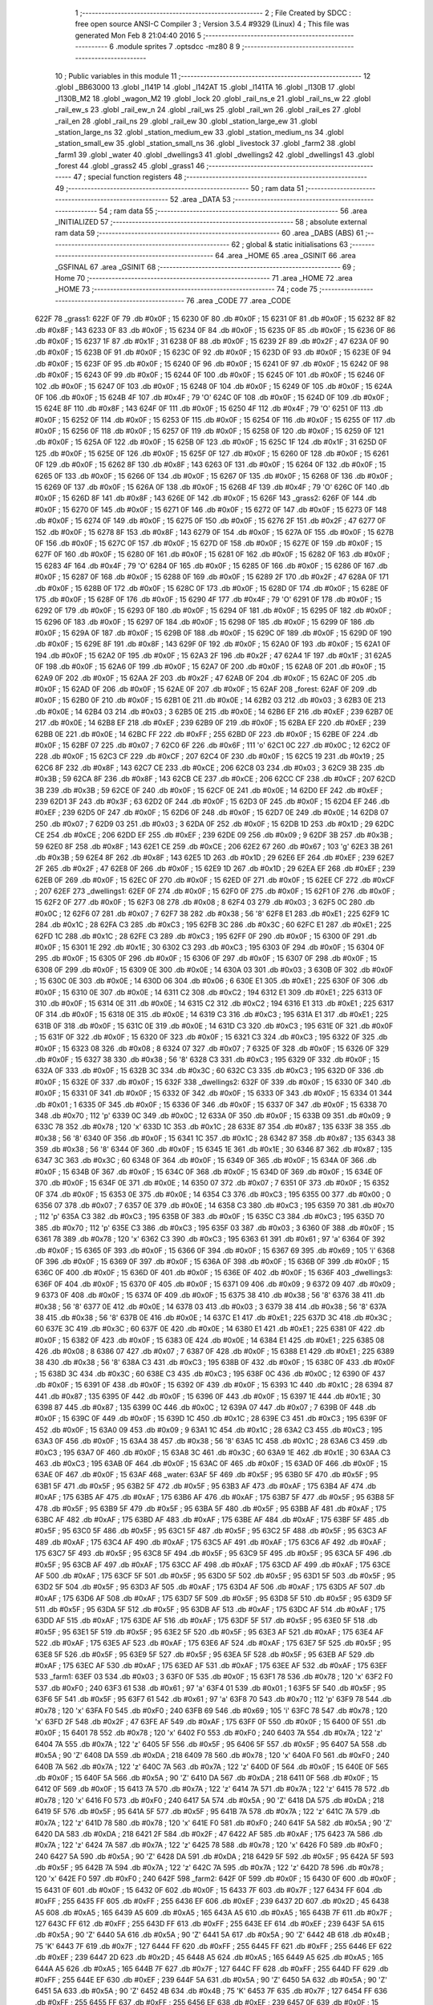                               1 ;--------------------------------------------------------
                              2 ; File Created by SDCC : free open source ANSI-C Compiler
                              3 ; Version 3.5.4 #9329 (Linux)
                              4 ; This file was generated Mon Feb  8 21:04:40 2016
                              5 ;--------------------------------------------------------
                              6 	.module sprites
                              7 	.optsdcc -mz80
                              8 	
                              9 ;--------------------------------------------------------
                             10 ; Public variables in this module
                             11 ;--------------------------------------------------------
                             12 	.globl _BB63000
                             13 	.globl _l141P
                             14 	.globl _l142AT
                             15 	.globl _l141TA
                             16 	.globl _l130B
                             17 	.globl _l130B_M2
                             18 	.globl _wagon_M2
                             19 	.globl _lock
                             20 	.globl _rail_ns_e
                             21 	.globl _rail_ns_w
                             22 	.globl _rail_ew_s
                             23 	.globl _rail_ew_n
                             24 	.globl _rail_ws
                             25 	.globl _rail_wn
                             26 	.globl _rail_es
                             27 	.globl _rail_en
                             28 	.globl _rail_ns
                             29 	.globl _rail_ew
                             30 	.globl _station_large_ew
                             31 	.globl _station_large_ns
                             32 	.globl _station_medium_ew
                             33 	.globl _station_medium_ns
                             34 	.globl _station_small_ew
                             35 	.globl _station_small_ns
                             36 	.globl _livestock
                             37 	.globl _farm2
                             38 	.globl _farm1
                             39 	.globl _water
                             40 	.globl _dwellings3
                             41 	.globl _dwellings2
                             42 	.globl _dwellings1
                             43 	.globl _forest
                             44 	.globl _grass2
                             45 	.globl _grass1
                             46 ;--------------------------------------------------------
                             47 ; special function registers
                             48 ;--------------------------------------------------------
                             49 ;--------------------------------------------------------
                             50 ; ram data
                             51 ;--------------------------------------------------------
                             52 	.area _DATA
                             53 ;--------------------------------------------------------
                             54 ; ram data
                             55 ;--------------------------------------------------------
                             56 	.area _INITIALIZED
                             57 ;--------------------------------------------------------
                             58 ; absolute external ram data
                             59 ;--------------------------------------------------------
                             60 	.area _DABS (ABS)
                             61 ;--------------------------------------------------------
                             62 ; global & static initialisations
                             63 ;--------------------------------------------------------
                             64 	.area _HOME
                             65 	.area _GSINIT
                             66 	.area _GSFINAL
                             67 	.area _GSINIT
                             68 ;--------------------------------------------------------
                             69 ; Home
                             70 ;--------------------------------------------------------
                             71 	.area _HOME
                             72 	.area _HOME
                             73 ;--------------------------------------------------------
                             74 ; code
                             75 ;--------------------------------------------------------
                             76 	.area _CODE
                             77 	.area _CODE
   622F                      78 _grass1:
   622F 0F                   79 	.db #0x0F	; 15
   6230 0F                   80 	.db #0x0F	; 15
   6231 0F                   81 	.db #0x0F	; 15
   6232 8F                   82 	.db #0x8F	; 143
   6233 0F                   83 	.db #0x0F	; 15
   6234 0F                   84 	.db #0x0F	; 15
   6235 0F                   85 	.db #0x0F	; 15
   6236 0F                   86 	.db #0x0F	; 15
   6237 1F                   87 	.db #0x1F	; 31
   6238 0F                   88 	.db #0x0F	; 15
   6239 2F                   89 	.db #0x2F	; 47
   623A 0F                   90 	.db #0x0F	; 15
   623B 0F                   91 	.db #0x0F	; 15
   623C 0F                   92 	.db #0x0F	; 15
   623D 0F                   93 	.db #0x0F	; 15
   623E 0F                   94 	.db #0x0F	; 15
   623F 0F                   95 	.db #0x0F	; 15
   6240 0F                   96 	.db #0x0F	; 15
   6241 0F                   97 	.db #0x0F	; 15
   6242 0F                   98 	.db #0x0F	; 15
   6243 0F                   99 	.db #0x0F	; 15
   6244 0F                  100 	.db #0x0F	; 15
   6245 0F                  101 	.db #0x0F	; 15
   6246 0F                  102 	.db #0x0F	; 15
   6247 0F                  103 	.db #0x0F	; 15
   6248 0F                  104 	.db #0x0F	; 15
   6249 0F                  105 	.db #0x0F	; 15
   624A 0F                  106 	.db #0x0F	; 15
   624B 4F                  107 	.db #0x4F	; 79	'O'
   624C 0F                  108 	.db #0x0F	; 15
   624D 0F                  109 	.db #0x0F	; 15
   624E 8F                  110 	.db #0x8F	; 143
   624F 0F                  111 	.db #0x0F	; 15
   6250 4F                  112 	.db #0x4F	; 79	'O'
   6251 0F                  113 	.db #0x0F	; 15
   6252 0F                  114 	.db #0x0F	; 15
   6253 0F                  115 	.db #0x0F	; 15
   6254 0F                  116 	.db #0x0F	; 15
   6255 0F                  117 	.db #0x0F	; 15
   6256 0F                  118 	.db #0x0F	; 15
   6257 0F                  119 	.db #0x0F	; 15
   6258 0F                  120 	.db #0x0F	; 15
   6259 0F                  121 	.db #0x0F	; 15
   625A 0F                  122 	.db #0x0F	; 15
   625B 0F                  123 	.db #0x0F	; 15
   625C 1F                  124 	.db #0x1F	; 31
   625D 0F                  125 	.db #0x0F	; 15
   625E 0F                  126 	.db #0x0F	; 15
   625F 0F                  127 	.db #0x0F	; 15
   6260 0F                  128 	.db #0x0F	; 15
   6261 0F                  129 	.db #0x0F	; 15
   6262 8F                  130 	.db #0x8F	; 143
   6263 0F                  131 	.db #0x0F	; 15
   6264 0F                  132 	.db #0x0F	; 15
   6265 0F                  133 	.db #0x0F	; 15
   6266 0F                  134 	.db #0x0F	; 15
   6267 0F                  135 	.db #0x0F	; 15
   6268 0F                  136 	.db #0x0F	; 15
   6269 0F                  137 	.db #0x0F	; 15
   626A 0F                  138 	.db #0x0F	; 15
   626B 4F                  139 	.db #0x4F	; 79	'O'
   626C 0F                  140 	.db #0x0F	; 15
   626D 8F                  141 	.db #0x8F	; 143
   626E 0F                  142 	.db #0x0F	; 15
   626F                     143 _grass2:
   626F 0F                  144 	.db #0x0F	; 15
   6270 0F                  145 	.db #0x0F	; 15
   6271 0F                  146 	.db #0x0F	; 15
   6272 0F                  147 	.db #0x0F	; 15
   6273 0F                  148 	.db #0x0F	; 15
   6274 0F                  149 	.db #0x0F	; 15
   6275 0F                  150 	.db #0x0F	; 15
   6276 2F                  151 	.db #0x2F	; 47
   6277 0F                  152 	.db #0x0F	; 15
   6278 8F                  153 	.db #0x8F	; 143
   6279 0F                  154 	.db #0x0F	; 15
   627A 0F                  155 	.db #0x0F	; 15
   627B 0F                  156 	.db #0x0F	; 15
   627C 0F                  157 	.db #0x0F	; 15
   627D 0F                  158 	.db #0x0F	; 15
   627E 0F                  159 	.db #0x0F	; 15
   627F 0F                  160 	.db #0x0F	; 15
   6280 0F                  161 	.db #0x0F	; 15
   6281 0F                  162 	.db #0x0F	; 15
   6282 0F                  163 	.db #0x0F	; 15
   6283 4F                  164 	.db #0x4F	; 79	'O'
   6284 0F                  165 	.db #0x0F	; 15
   6285 0F                  166 	.db #0x0F	; 15
   6286 0F                  167 	.db #0x0F	; 15
   6287 0F                  168 	.db #0x0F	; 15
   6288 0F                  169 	.db #0x0F	; 15
   6289 2F                  170 	.db #0x2F	; 47
   628A 0F                  171 	.db #0x0F	; 15
   628B 0F                  172 	.db #0x0F	; 15
   628C 0F                  173 	.db #0x0F	; 15
   628D 0F                  174 	.db #0x0F	; 15
   628E 0F                  175 	.db #0x0F	; 15
   628F 0F                  176 	.db #0x0F	; 15
   6290 4F                  177 	.db #0x4F	; 79	'O'
   6291 0F                  178 	.db #0x0F	; 15
   6292 0F                  179 	.db #0x0F	; 15
   6293 0F                  180 	.db #0x0F	; 15
   6294 0F                  181 	.db #0x0F	; 15
   6295 0F                  182 	.db #0x0F	; 15
   6296 0F                  183 	.db #0x0F	; 15
   6297 0F                  184 	.db #0x0F	; 15
   6298 0F                  185 	.db #0x0F	; 15
   6299 0F                  186 	.db #0x0F	; 15
   629A 0F                  187 	.db #0x0F	; 15
   629B 0F                  188 	.db #0x0F	; 15
   629C 0F                  189 	.db #0x0F	; 15
   629D 0F                  190 	.db #0x0F	; 15
   629E 8F                  191 	.db #0x8F	; 143
   629F 0F                  192 	.db #0x0F	; 15
   62A0 0F                  193 	.db #0x0F	; 15
   62A1 0F                  194 	.db #0x0F	; 15
   62A2 0F                  195 	.db #0x0F	; 15
   62A3 2F                  196 	.db #0x2F	; 47
   62A4 1F                  197 	.db #0x1F	; 31
   62A5 0F                  198 	.db #0x0F	; 15
   62A6 0F                  199 	.db #0x0F	; 15
   62A7 0F                  200 	.db #0x0F	; 15
   62A8 0F                  201 	.db #0x0F	; 15
   62A9 0F                  202 	.db #0x0F	; 15
   62AA 2F                  203 	.db #0x2F	; 47
   62AB 0F                  204 	.db #0x0F	; 15
   62AC 0F                  205 	.db #0x0F	; 15
   62AD 0F                  206 	.db #0x0F	; 15
   62AE 0F                  207 	.db #0x0F	; 15
   62AF                     208 _forest:
   62AF 0F                  209 	.db #0x0F	; 15
   62B0 0F                  210 	.db #0x0F	; 15
   62B1 0E                  211 	.db #0x0E	; 14
   62B2 03                  212 	.db #0x03	; 3
   62B3 0E                  213 	.db #0x0E	; 14
   62B4 03                  214 	.db #0x03	; 3
   62B5 0E                  215 	.db #0x0E	; 14
   62B6 EF                  216 	.db #0xEF	; 239
   62B7 0E                  217 	.db #0x0E	; 14
   62B8 EF                  218 	.db #0xEF	; 239
   62B9 0F                  219 	.db #0x0F	; 15
   62BA EF                  220 	.db #0xEF	; 239
   62BB 0E                  221 	.db #0x0E	; 14
   62BC FF                  222 	.db #0xFF	; 255
   62BD 0F                  223 	.db #0x0F	; 15
   62BE 0F                  224 	.db #0x0F	; 15
   62BF 07                  225 	.db #0x07	; 7
   62C0 6F                  226 	.db #0x6F	; 111	'o'
   62C1 0C                  227 	.db #0x0C	; 12
   62C2 0F                  228 	.db #0x0F	; 15
   62C3 CF                  229 	.db #0xCF	; 207
   62C4 0F                  230 	.db #0x0F	; 15
   62C5 19                  231 	.db #0x19	; 25
   62C6 8F                  232 	.db #0x8F	; 143
   62C7 CE                  233 	.db #0xCE	; 206
   62C8 03                  234 	.db #0x03	; 3
   62C9 3B                  235 	.db #0x3B	; 59
   62CA 8F                  236 	.db #0x8F	; 143
   62CB CE                  237 	.db #0xCE	; 206
   62CC CF                  238 	.db #0xCF	; 207
   62CD 3B                  239 	.db #0x3B	; 59
   62CE 0F                  240 	.db #0x0F	; 15
   62CF 0E                  241 	.db #0x0E	; 14
   62D0 EF                  242 	.db #0xEF	; 239
   62D1 3F                  243 	.db #0x3F	; 63
   62D2 0F                  244 	.db #0x0F	; 15
   62D3 0F                  245 	.db #0x0F	; 15
   62D4 EF                  246 	.db #0xEF	; 239
   62D5 0F                  247 	.db #0x0F	; 15
   62D6 0F                  248 	.db #0x0F	; 15
   62D7 0E                  249 	.db #0x0E	; 14
   62D8 07                  250 	.db #0x07	; 7
   62D9 03                  251 	.db #0x03	; 3
   62DA 0F                  252 	.db #0x0F	; 15
   62DB 1D                  253 	.db #0x1D	; 29
   62DC CE                  254 	.db #0xCE	; 206
   62DD EF                  255 	.db #0xEF	; 239
   62DE 09                  256 	.db #0x09	; 9
   62DF 3B                  257 	.db #0x3B	; 59
   62E0 8F                  258 	.db #0x8F	; 143
   62E1 CE                  259 	.db #0xCE	; 206
   62E2 67                  260 	.db #0x67	; 103	'g'
   62E3 3B                  261 	.db #0x3B	; 59
   62E4 8F                  262 	.db #0x8F	; 143
   62E5 1D                  263 	.db #0x1D	; 29
   62E6 EF                  264 	.db #0xEF	; 239
   62E7 2F                  265 	.db #0x2F	; 47
   62E8 0F                  266 	.db #0x0F	; 15
   62E9 1D                  267 	.db #0x1D	; 29
   62EA EF                  268 	.db #0xEF	; 239
   62EB 0F                  269 	.db #0x0F	; 15
   62EC 0F                  270 	.db #0x0F	; 15
   62ED 0F                  271 	.db #0x0F	; 15
   62EE CF                  272 	.db #0xCF	; 207
   62EF                     273 _dwellings1:
   62EF 0F                  274 	.db #0x0F	; 15
   62F0 0F                  275 	.db #0x0F	; 15
   62F1 0F                  276 	.db #0x0F	; 15
   62F2 0F                  277 	.db #0x0F	; 15
   62F3 08                  278 	.db #0x08	; 8
   62F4 03                  279 	.db #0x03	; 3
   62F5 0C                  280 	.db #0x0C	; 12
   62F6 07                  281 	.db #0x07	; 7
   62F7 38                  282 	.db #0x38	; 56	'8'
   62F8 E1                  283 	.db #0xE1	; 225
   62F9 1C                  284 	.db #0x1C	; 28
   62FA C3                  285 	.db #0xC3	; 195
   62FB 3C                  286 	.db #0x3C	; 60
   62FC E1                  287 	.db #0xE1	; 225
   62FD 1C                  288 	.db #0x1C	; 28
   62FE C3                  289 	.db #0xC3	; 195
   62FF 0F                  290 	.db #0x0F	; 15
   6300 0F                  291 	.db #0x0F	; 15
   6301 1E                  292 	.db #0x1E	; 30
   6302 C3                  293 	.db #0xC3	; 195
   6303 0F                  294 	.db #0x0F	; 15
   6304 0F                  295 	.db #0x0F	; 15
   6305 0F                  296 	.db #0x0F	; 15
   6306 0F                  297 	.db #0x0F	; 15
   6307 0F                  298 	.db #0x0F	; 15
   6308 0F                  299 	.db #0x0F	; 15
   6309 0E                  300 	.db #0x0E	; 14
   630A 03                  301 	.db #0x03	; 3
   630B 0F                  302 	.db #0x0F	; 15
   630C 0E                  303 	.db #0x0E	; 14
   630D 06                  304 	.db #0x06	; 6
   630E E1                  305 	.db #0xE1	; 225
   630F 0F                  306 	.db #0x0F	; 15
   6310 0E                  307 	.db #0x0E	; 14
   6311 C2                  308 	.db #0xC2	; 194
   6312 E1                  309 	.db #0xE1	; 225
   6313 0F                  310 	.db #0x0F	; 15
   6314 0E                  311 	.db #0x0E	; 14
   6315 C2                  312 	.db #0xC2	; 194
   6316 E1                  313 	.db #0xE1	; 225
   6317 0F                  314 	.db #0x0F	; 15
   6318 0E                  315 	.db #0x0E	; 14
   6319 C3                  316 	.db #0xC3	; 195
   631A E1                  317 	.db #0xE1	; 225
   631B 0F                  318 	.db #0x0F	; 15
   631C 0E                  319 	.db #0x0E	; 14
   631D C3                  320 	.db #0xC3	; 195
   631E 0F                  321 	.db #0x0F	; 15
   631F 0F                  322 	.db #0x0F	; 15
   6320 0F                  323 	.db #0x0F	; 15
   6321 C3                  324 	.db #0xC3	; 195
   6322 0F                  325 	.db #0x0F	; 15
   6323 08                  326 	.db #0x08	; 8
   6324 07                  327 	.db #0x07	; 7
   6325 0F                  328 	.db #0x0F	; 15
   6326 0F                  329 	.db #0x0F	; 15
   6327 38                  330 	.db #0x38	; 56	'8'
   6328 C3                  331 	.db #0xC3	; 195
   6329 0F                  332 	.db #0x0F	; 15
   632A 0F                  333 	.db #0x0F	; 15
   632B 3C                  334 	.db #0x3C	; 60
   632C C3                  335 	.db #0xC3	; 195
   632D 0F                  336 	.db #0x0F	; 15
   632E 0F                  337 	.db #0x0F	; 15
   632F                     338 _dwellings2:
   632F 0F                  339 	.db #0x0F	; 15
   6330 0F                  340 	.db #0x0F	; 15
   6331 0F                  341 	.db #0x0F	; 15
   6332 0F                  342 	.db #0x0F	; 15
   6333 0F                  343 	.db #0x0F	; 15
   6334 01                  344 	.db #0x01	; 1
   6335 0F                  345 	.db #0x0F	; 15
   6336 0F                  346 	.db #0x0F	; 15
   6337 0F                  347 	.db #0x0F	; 15
   6338 70                  348 	.db #0x70	; 112	'p'
   6339 0C                  349 	.db #0x0C	; 12
   633A 0F                  350 	.db #0x0F	; 15
   633B 09                  351 	.db #0x09	; 9
   633C 78                  352 	.db #0x78	; 120	'x'
   633D 1C                  353 	.db #0x1C	; 28
   633E 87                  354 	.db #0x87	; 135
   633F 38                  355 	.db #0x38	; 56	'8'
   6340 0F                  356 	.db #0x0F	; 15
   6341 1C                  357 	.db #0x1C	; 28
   6342 87                  358 	.db #0x87	; 135
   6343 38                  359 	.db #0x38	; 56	'8'
   6344 0F                  360 	.db #0x0F	; 15
   6345 1E                  361 	.db #0x1E	; 30
   6346 87                  362 	.db #0x87	; 135
   6347 3C                  363 	.db #0x3C	; 60
   6348 0F                  364 	.db #0x0F	; 15
   6349 0F                  365 	.db #0x0F	; 15
   634A 0F                  366 	.db #0x0F	; 15
   634B 0F                  367 	.db #0x0F	; 15
   634C 0F                  368 	.db #0x0F	; 15
   634D 0F                  369 	.db #0x0F	; 15
   634E 0F                  370 	.db #0x0F	; 15
   634F 0E                  371 	.db #0x0E	; 14
   6350 07                  372 	.db #0x07	; 7
   6351 0F                  373 	.db #0x0F	; 15
   6352 0F                  374 	.db #0x0F	; 15
   6353 0E                  375 	.db #0x0E	; 14
   6354 C3                  376 	.db #0xC3	; 195
   6355 00                  377 	.db #0x00	; 0
   6356 07                  378 	.db #0x07	; 7
   6357 0E                  379 	.db #0x0E	; 14
   6358 C3                  380 	.db #0xC3	; 195
   6359 70                  381 	.db #0x70	; 112	'p'
   635A C3                  382 	.db #0xC3	; 195
   635B 0F                  383 	.db #0x0F	; 15
   635C C3                  384 	.db #0xC3	; 195
   635D 70                  385 	.db #0x70	; 112	'p'
   635E C3                  386 	.db #0xC3	; 195
   635F 03                  387 	.db #0x03	; 3
   6360 0F                  388 	.db #0x0F	; 15
   6361 78                  389 	.db #0x78	; 120	'x'
   6362 C3                  390 	.db #0xC3	; 195
   6363 61                  391 	.db #0x61	; 97	'a'
   6364 0F                  392 	.db #0x0F	; 15
   6365 0F                  393 	.db #0x0F	; 15
   6366 0F                  394 	.db #0x0F	; 15
   6367 69                  395 	.db #0x69	; 105	'i'
   6368 0F                  396 	.db #0x0F	; 15
   6369 0F                  397 	.db #0x0F	; 15
   636A 0F                  398 	.db #0x0F	; 15
   636B 0F                  399 	.db #0x0F	; 15
   636C 0F                  400 	.db #0x0F	; 15
   636D 0F                  401 	.db #0x0F	; 15
   636E 0F                  402 	.db #0x0F	; 15
   636F                     403 _dwellings3:
   636F 0F                  404 	.db #0x0F	; 15
   6370 0F                  405 	.db #0x0F	; 15
   6371 09                  406 	.db #0x09	; 9
   6372 09                  407 	.db #0x09	; 9
   6373 0F                  408 	.db #0x0F	; 15
   6374 0F                  409 	.db #0x0F	; 15
   6375 38                  410 	.db #0x38	; 56	'8'
   6376 38                  411 	.db #0x38	; 56	'8'
   6377 0E                  412 	.db #0x0E	; 14
   6378 03                  413 	.db #0x03	; 3
   6379 38                  414 	.db #0x38	; 56	'8'
   637A 38                  415 	.db #0x38	; 56	'8'
   637B 0E                  416 	.db #0x0E	; 14
   637C E1                  417 	.db #0xE1	; 225
   637D 3C                  418 	.db #0x3C	; 60
   637E 3C                  419 	.db #0x3C	; 60
   637F 0E                  420 	.db #0x0E	; 14
   6380 E1                  421 	.db #0xE1	; 225
   6381 0F                  422 	.db #0x0F	; 15
   6382 0F                  423 	.db #0x0F	; 15
   6383 0E                  424 	.db #0x0E	; 14
   6384 E1                  425 	.db #0xE1	; 225
   6385 08                  426 	.db #0x08	; 8
   6386 07                  427 	.db #0x07	; 7
   6387 0F                  428 	.db #0x0F	; 15
   6388 E1                  429 	.db #0xE1	; 225
   6389 38                  430 	.db #0x38	; 56	'8'
   638A C3                  431 	.db #0xC3	; 195
   638B 0F                  432 	.db #0x0F	; 15
   638C 0F                  433 	.db #0x0F	; 15
   638D 3C                  434 	.db #0x3C	; 60
   638E C3                  435 	.db #0xC3	; 195
   638F 0C                  436 	.db #0x0C	; 12
   6390 0F                  437 	.db #0x0F	; 15
   6391 0F                  438 	.db #0x0F	; 15
   6392 0F                  439 	.db #0x0F	; 15
   6393 1C                  440 	.db #0x1C	; 28
   6394 87                  441 	.db #0x87	; 135
   6395 0F                  442 	.db #0x0F	; 15
   6396 0F                  443 	.db #0x0F	; 15
   6397 1E                  444 	.db #0x1E	; 30
   6398 87                  445 	.db #0x87	; 135
   6399 0C                  446 	.db #0x0C	; 12
   639A 07                  447 	.db #0x07	; 7
   639B 0F                  448 	.db #0x0F	; 15
   639C 0F                  449 	.db #0x0F	; 15
   639D 1C                  450 	.db #0x1C	; 28
   639E C3                  451 	.db #0xC3	; 195
   639F 0F                  452 	.db #0x0F	; 15
   63A0 09                  453 	.db #0x09	; 9
   63A1 1C                  454 	.db #0x1C	; 28
   63A2 C3                  455 	.db #0xC3	; 195
   63A3 0F                  456 	.db #0x0F	; 15
   63A4 38                  457 	.db #0x38	; 56	'8'
   63A5 1C                  458 	.db #0x1C	; 28
   63A6 C3                  459 	.db #0xC3	; 195
   63A7 0F                  460 	.db #0x0F	; 15
   63A8 3C                  461 	.db #0x3C	; 60
   63A9 1E                  462 	.db #0x1E	; 30
   63AA C3                  463 	.db #0xC3	; 195
   63AB 0F                  464 	.db #0x0F	; 15
   63AC 0F                  465 	.db #0x0F	; 15
   63AD 0F                  466 	.db #0x0F	; 15
   63AE 0F                  467 	.db #0x0F	; 15
   63AF                     468 _water:
   63AF 5F                  469 	.db #0x5F	; 95
   63B0 5F                  470 	.db #0x5F	; 95
   63B1 5F                  471 	.db #0x5F	; 95
   63B2 5F                  472 	.db #0x5F	; 95
   63B3 AF                  473 	.db #0xAF	; 175
   63B4 AF                  474 	.db #0xAF	; 175
   63B5 AF                  475 	.db #0xAF	; 175
   63B6 AF                  476 	.db #0xAF	; 175
   63B7 5F                  477 	.db #0x5F	; 95
   63B8 5F                  478 	.db #0x5F	; 95
   63B9 5F                  479 	.db #0x5F	; 95
   63BA 5F                  480 	.db #0x5F	; 95
   63BB AF                  481 	.db #0xAF	; 175
   63BC AF                  482 	.db #0xAF	; 175
   63BD AF                  483 	.db #0xAF	; 175
   63BE AF                  484 	.db #0xAF	; 175
   63BF 5F                  485 	.db #0x5F	; 95
   63C0 5F                  486 	.db #0x5F	; 95
   63C1 5F                  487 	.db #0x5F	; 95
   63C2 5F                  488 	.db #0x5F	; 95
   63C3 AF                  489 	.db #0xAF	; 175
   63C4 AF                  490 	.db #0xAF	; 175
   63C5 AF                  491 	.db #0xAF	; 175
   63C6 AF                  492 	.db #0xAF	; 175
   63C7 5F                  493 	.db #0x5F	; 95
   63C8 5F                  494 	.db #0x5F	; 95
   63C9 5F                  495 	.db #0x5F	; 95
   63CA 5F                  496 	.db #0x5F	; 95
   63CB AF                  497 	.db #0xAF	; 175
   63CC AF                  498 	.db #0xAF	; 175
   63CD AF                  499 	.db #0xAF	; 175
   63CE AF                  500 	.db #0xAF	; 175
   63CF 5F                  501 	.db #0x5F	; 95
   63D0 5F                  502 	.db #0x5F	; 95
   63D1 5F                  503 	.db #0x5F	; 95
   63D2 5F                  504 	.db #0x5F	; 95
   63D3 AF                  505 	.db #0xAF	; 175
   63D4 AF                  506 	.db #0xAF	; 175
   63D5 AF                  507 	.db #0xAF	; 175
   63D6 AF                  508 	.db #0xAF	; 175
   63D7 5F                  509 	.db #0x5F	; 95
   63D8 5F                  510 	.db #0x5F	; 95
   63D9 5F                  511 	.db #0x5F	; 95
   63DA 5F                  512 	.db #0x5F	; 95
   63DB AF                  513 	.db #0xAF	; 175
   63DC AF                  514 	.db #0xAF	; 175
   63DD AF                  515 	.db #0xAF	; 175
   63DE AF                  516 	.db #0xAF	; 175
   63DF 5F                  517 	.db #0x5F	; 95
   63E0 5F                  518 	.db #0x5F	; 95
   63E1 5F                  519 	.db #0x5F	; 95
   63E2 5F                  520 	.db #0x5F	; 95
   63E3 AF                  521 	.db #0xAF	; 175
   63E4 AF                  522 	.db #0xAF	; 175
   63E5 AF                  523 	.db #0xAF	; 175
   63E6 AF                  524 	.db #0xAF	; 175
   63E7 5F                  525 	.db #0x5F	; 95
   63E8 5F                  526 	.db #0x5F	; 95
   63E9 5F                  527 	.db #0x5F	; 95
   63EA 5F                  528 	.db #0x5F	; 95
   63EB AF                  529 	.db #0xAF	; 175
   63EC AF                  530 	.db #0xAF	; 175
   63ED AF                  531 	.db #0xAF	; 175
   63EE AF                  532 	.db #0xAF	; 175
   63EF                     533 _farm1:
   63EF 03                  534 	.db #0x03	; 3
   63F0 0F                  535 	.db #0x0F	; 15
   63F1 78                  536 	.db #0x78	; 120	'x'
   63F2 F0                  537 	.db #0xF0	; 240
   63F3 61                  538 	.db #0x61	; 97	'a'
   63F4 01                  539 	.db #0x01	; 1
   63F5 5F                  540 	.db #0x5F	; 95
   63F6 5F                  541 	.db #0x5F	; 95
   63F7 61                  542 	.db #0x61	; 97	'a'
   63F8 70                  543 	.db #0x70	; 112	'p'
   63F9 78                  544 	.db #0x78	; 120	'x'
   63FA F0                  545 	.db #0xF0	; 240
   63FB 69                  546 	.db #0x69	; 105	'i'
   63FC 78                  547 	.db #0x78	; 120	'x'
   63FD 2F                  548 	.db #0x2F	; 47
   63FE AF                  549 	.db #0xAF	; 175
   63FF 0F                  550 	.db #0x0F	; 15
   6400 0F                  551 	.db #0x0F	; 15
   6401 78                  552 	.db #0x78	; 120	'x'
   6402 F0                  553 	.db #0xF0	; 240
   6403 7A                  554 	.db #0x7A	; 122	'z'
   6404 7A                  555 	.db #0x7A	; 122	'z'
   6405 5F                  556 	.db #0x5F	; 95
   6406 5F                  557 	.db #0x5F	; 95
   6407 5A                  558 	.db #0x5A	; 90	'Z'
   6408 DA                  559 	.db #0xDA	; 218
   6409 78                  560 	.db #0x78	; 120	'x'
   640A F0                  561 	.db #0xF0	; 240
   640B 7A                  562 	.db #0x7A	; 122	'z'
   640C 7A                  563 	.db #0x7A	; 122	'z'
   640D 0F                  564 	.db #0x0F	; 15
   640E 0F                  565 	.db #0x0F	; 15
   640F 5A                  566 	.db #0x5A	; 90	'Z'
   6410 DA                  567 	.db #0xDA	; 218
   6411 0F                  568 	.db #0x0F	; 15
   6412 0F                  569 	.db #0x0F	; 15
   6413 7A                  570 	.db #0x7A	; 122	'z'
   6414 7A                  571 	.db #0x7A	; 122	'z'
   6415 78                  572 	.db #0x78	; 120	'x'
   6416 F0                  573 	.db #0xF0	; 240
   6417 5A                  574 	.db #0x5A	; 90	'Z'
   6418 DA                  575 	.db #0xDA	; 218
   6419 5F                  576 	.db #0x5F	; 95
   641A 5F                  577 	.db #0x5F	; 95
   641B 7A                  578 	.db #0x7A	; 122	'z'
   641C 7A                  579 	.db #0x7A	; 122	'z'
   641D 78                  580 	.db #0x78	; 120	'x'
   641E F0                  581 	.db #0xF0	; 240
   641F 5A                  582 	.db #0x5A	; 90	'Z'
   6420 DA                  583 	.db #0xDA	; 218
   6421 2F                  584 	.db #0x2F	; 47
   6422 AF                  585 	.db #0xAF	; 175
   6423 7A                  586 	.db #0x7A	; 122	'z'
   6424 7A                  587 	.db #0x7A	; 122	'z'
   6425 78                  588 	.db #0x78	; 120	'x'
   6426 F0                  589 	.db #0xF0	; 240
   6427 5A                  590 	.db #0x5A	; 90	'Z'
   6428 DA                  591 	.db #0xDA	; 218
   6429 5F                  592 	.db #0x5F	; 95
   642A 5F                  593 	.db #0x5F	; 95
   642B 7A                  594 	.db #0x7A	; 122	'z'
   642C 7A                  595 	.db #0x7A	; 122	'z'
   642D 78                  596 	.db #0x78	; 120	'x'
   642E F0                  597 	.db #0xF0	; 240
   642F                     598 _farm2:
   642F 0F                  599 	.db #0x0F	; 15
   6430 0F                  600 	.db #0x0F	; 15
   6431 0F                  601 	.db #0x0F	; 15
   6432 0F                  602 	.db #0x0F	; 15
   6433 7F                  603 	.db #0x7F	; 127
   6434 FF                  604 	.db #0xFF	; 255
   6435 FF                  605 	.db #0xFF	; 255
   6436 EF                  606 	.db #0xEF	; 239
   6437 2D                  607 	.db #0x2D	; 45
   6438 A5                  608 	.db #0xA5	; 165
   6439 A5                  609 	.db #0xA5	; 165
   643A A5                  610 	.db #0xA5	; 165
   643B 7F                  611 	.db #0x7F	; 127
   643C FF                  612 	.db #0xFF	; 255
   643D FF                  613 	.db #0xFF	; 255
   643E EF                  614 	.db #0xEF	; 239
   643F 5A                  615 	.db #0x5A	; 90	'Z'
   6440 5A                  616 	.db #0x5A	; 90	'Z'
   6441 5A                  617 	.db #0x5A	; 90	'Z'
   6442 4B                  618 	.db #0x4B	; 75	'K'
   6443 7F                  619 	.db #0x7F	; 127
   6444 FF                  620 	.db #0xFF	; 255
   6445 FF                  621 	.db #0xFF	; 255
   6446 EF                  622 	.db #0xEF	; 239
   6447 2D                  623 	.db #0x2D	; 45
   6448 A5                  624 	.db #0xA5	; 165
   6449 A5                  625 	.db #0xA5	; 165
   644A A5                  626 	.db #0xA5	; 165
   644B 7F                  627 	.db #0x7F	; 127
   644C FF                  628 	.db #0xFF	; 255
   644D FF                  629 	.db #0xFF	; 255
   644E EF                  630 	.db #0xEF	; 239
   644F 5A                  631 	.db #0x5A	; 90	'Z'
   6450 5A                  632 	.db #0x5A	; 90	'Z'
   6451 5A                  633 	.db #0x5A	; 90	'Z'
   6452 4B                  634 	.db #0x4B	; 75	'K'
   6453 7F                  635 	.db #0x7F	; 127
   6454 FF                  636 	.db #0xFF	; 255
   6455 FF                  637 	.db #0xFF	; 255
   6456 EF                  638 	.db #0xEF	; 239
   6457 0F                  639 	.db #0x0F	; 15
   6458 0F                  640 	.db #0x0F	; 15
   6459 0F                  641 	.db #0x0F	; 15
   645A 0F                  642 	.db #0x0F	; 15
   645B 0E                  643 	.db #0x0E	; 14
   645C 07                  644 	.db #0x07	; 7
   645D AF                  645 	.db #0xAF	; 175
   645E AF                  646 	.db #0xAF	; 175
   645F 02                  647 	.db #0x02	; 2
   6460 C3                  648 	.db #0xC3	; 195
   6461 AF                  649 	.db #0xAF	; 175
   6462 AF                  650 	.db #0xAF	; 175
   6463 60                  651 	.db #0x60	; 96
   6464 C3                  652 	.db #0xC3	; 195
   6465 AF                  653 	.db #0xAF	; 175
   6466 AF                  654 	.db #0xAF	; 175
   6467 69                  655 	.db #0x69	; 105	'i'
   6468 C3                  656 	.db #0xC3	; 195
   6469 AF                  657 	.db #0xAF	; 175
   646A AF                  658 	.db #0xAF	; 175
   646B 0F                  659 	.db #0x0F	; 15
   646C 0F                  660 	.db #0x0F	; 15
   646D 0F                  661 	.db #0x0F	; 15
   646E 0F                  662 	.db #0x0F	; 15
   646F                     663 _livestock:
   646F 03                  664 	.db #0x03	; 3
   6470 0F                  665 	.db #0x0F	; 15
   6471 0F                  666 	.db #0x0F	; 15
   6472 0F                  667 	.db #0x0F	; 15
   6473 61                  668 	.db #0x61	; 97	'a'
   6474 F5                  669 	.db #0xF5	; 245
   6475 F5                  670 	.db #0xF5	; 245
   6476 E5                  671 	.db #0xE5	; 229
   6477 61                  672 	.db #0x61	; 97	'a'
   6478 8F                  673 	.db #0x8F	; 143
   6479 0F                  674 	.db #0x0F	; 15
   647A 2F                  675 	.db #0x2F	; 47
   647B 69                  676 	.db #0x69	; 105	'i'
   647C 87                  677 	.db #0x87	; 135
   647D 0F                  678 	.db #0x0F	; 15
   647E AD                  679 	.db #0xAD	; 173
   647F 0F                  680 	.db #0x0F	; 15
   6480 9F                  681 	.db #0x9F	; 159
   6481 0F                  682 	.db #0x0F	; 15
   6482 2F                  683 	.db #0x2F	; 47
   6483 7D                  684 	.db #0x7D	; 125
   6484 87                  685 	.db #0x87	; 135
   6485 0F                  686 	.db #0x0F	; 15
   6486 2D                  687 	.db #0x2D	; 45
   6487 4B                  688 	.db #0x4B	; 75	'K'
   6488 0F                  689 	.db #0x0F	; 15
   6489 2F                  690 	.db #0x2F	; 47
   648A 2F                  691 	.db #0x2F	; 47
   648B 4F                  692 	.db #0x4F	; 79	'O'
   648C 0F                  693 	.db #0x0F	; 15
   648D 0F                  694 	.db #0x0F	; 15
   648E 2D                  695 	.db #0x2D	; 45
   648F 5B                  696 	.db #0x5B	; 91
   6490 1F                  697 	.db #0x1F	; 31
   6491 0F                  698 	.db #0x0F	; 15
   6492 2F                  699 	.db #0x2F	; 47
   6493 4F                  700 	.db #0x4F	; 79	'O'
   6494 0F                  701 	.db #0x0F	; 15
   6495 1F                  702 	.db #0x1F	; 31
   6496 2D                  703 	.db #0x2D	; 45
   6497 4B                  704 	.db #0x4B	; 75	'K'
   6498 0F                  705 	.db #0x0F	; 15
   6499 0F                  706 	.db #0x0F	; 15
   649A 2F                  707 	.db #0x2F	; 47
   649B 4F                  708 	.db #0x4F	; 79	'O'
   649C 4F                  709 	.db #0x4F	; 79	'O'
   649D 0F                  710 	.db #0x0F	; 15
   649E 2D                  711 	.db #0x2D	; 45
   649F 4B                  712 	.db #0x4B	; 75	'K'
   64A0 0F                  713 	.db #0x0F	; 15
   64A1 2F                  714 	.db #0x2F	; 47
   64A2 2F                  715 	.db #0x2F	; 47
   64A3 4F                  716 	.db #0x4F	; 79	'O'
   64A4 0F                  717 	.db #0x0F	; 15
   64A5 0F                  718 	.db #0x0F	; 15
   64A6 2D                  719 	.db #0x2D	; 45
   64A7 7A                  720 	.db #0x7A	; 122	'z'
   64A8 FA                  721 	.db #0xFA	; 250
   64A9 FA                  722 	.db #0xFA	; 250
   64AA EB                  723 	.db #0xEB	; 235
   64AB 0F                  724 	.db #0x0F	; 15
   64AC 0F                  725 	.db #0x0F	; 15
   64AD 0F                  726 	.db #0x0F	; 15
   64AE 0F                  727 	.db #0x0F	; 15
   64AF                     728 _station_small_ns:
   64AF 0F                  729 	.db #0x0F	; 15
   64B0 1E                  730 	.db #0x1E	; 30
   64B1 43                  731 	.db #0x43	; 67	'C'
   64B2 0F                  732 	.db #0x0F	; 15
   64B3 0F                  733 	.db #0x0F	; 15
   64B4 1E                  734 	.db #0x1E	; 30
   64B5 43                  735 	.db #0x43	; 67	'C'
   64B6 4F                  736 	.db #0x4F	; 79	'O'
   64B7 0F                  737 	.db #0x0F	; 15
   64B8 5E                  738 	.db #0x5E	; 94
   64B9 43                  739 	.db #0x43	; 67	'C'
   64BA 0F                  740 	.db #0x0F	; 15
   64BB 0F                  741 	.db #0x0F	; 15
   64BC 1E                  742 	.db #0x1E	; 30
   64BD 43                  743 	.db #0x43	; 67	'C'
   64BE 0F                  744 	.db #0x0F	; 15
   64BF 4F                  745 	.db #0x4F	; 79	'O'
   64C0 1E                  746 	.db #0x1E	; 30
   64C1 43                  747 	.db #0x43	; 67	'C'
   64C2 8F                  748 	.db #0x8F	; 143
   64C3 0F                  749 	.db #0x0F	; 15
   64C4 1E                  750 	.db #0x1E	; 30
   64C5 43                  751 	.db #0x43	; 67	'C'
   64C6 0F                  752 	.db #0x0F	; 15
   64C7 0F                  753 	.db #0x0F	; 15
   64C8 1E                  754 	.db #0x1E	; 30
   64C9 43                  755 	.db #0x43	; 67	'C'
   64CA 0F                  756 	.db #0x0F	; 15
   64CB 0E                  757 	.db #0x0E	; 14
   64CC 16                  758 	.db #0x16	; 22
   64CD 43                  759 	.db #0x43	; 67	'C'
   64CE 0F                  760 	.db #0x0F	; 15
   64CF 0E                  761 	.db #0x0E	; 14
   64D0 D2                  762 	.db #0xD2	; 210
   64D1 43                  763 	.db #0x43	; 67	'C'
   64D2 0F                  764 	.db #0x0F	; 15
   64D3 4F                  765 	.db #0x4F	; 79	'O'
   64D4 D2                  766 	.db #0xD2	; 210
   64D5 43                  767 	.db #0x43	; 67	'C'
   64D6 0F                  768 	.db #0x0F	; 15
   64D7 0F                  769 	.db #0x0F	; 15
   64D8 1E                  770 	.db #0x1E	; 30
   64D9 53                  771 	.db #0x53	; 83	'S'
   64DA 0F                  772 	.db #0x0F	; 15
   64DB 0F                  773 	.db #0x0F	; 15
   64DC 1E                  774 	.db #0x1E	; 30
   64DD 43                  775 	.db #0x43	; 67	'C'
   64DE 0F                  776 	.db #0x0F	; 15
   64DF 0F                  777 	.db #0x0F	; 15
   64E0 5E                  778 	.db #0x5E	; 94
   64E1 43                  779 	.db #0x43	; 67	'C'
   64E2 0F                  780 	.db #0x0F	; 15
   64E3 0F                  781 	.db #0x0F	; 15
   64E4 1E                  782 	.db #0x1E	; 30
   64E5 43                  783 	.db #0x43	; 67	'C'
   64E6 1F                  784 	.db #0x1F	; 31
   64E7 4F                  785 	.db #0x4F	; 79	'O'
   64E8 1E                  786 	.db #0x1E	; 30
   64E9 43                  787 	.db #0x43	; 67	'C'
   64EA 0F                  788 	.db #0x0F	; 15
   64EB 0F                  789 	.db #0x0F	; 15
   64EC 1E                  790 	.db #0x1E	; 30
   64ED 43                  791 	.db #0x43	; 67	'C'
   64EE 0F                  792 	.db #0x0F	; 15
   64EF                     793 _station_small_ew:
   64EF 0F                  794 	.db #0x0F	; 15
   64F0 2F                  795 	.db #0x2F	; 47
   64F1 0F                  796 	.db #0x0F	; 15
   64F2 0F                  797 	.db #0x0F	; 15
   64F3 0F                  798 	.db #0x0F	; 15
   64F4 0F                  799 	.db #0x0F	; 15
   64F5 0F                  800 	.db #0x0F	; 15
   64F6 4F                  801 	.db #0x4F	; 79	'O'
   64F7 0F                  802 	.db #0x0F	; 15
   64F8 0F                  803 	.db #0x0F	; 15
   64F9 0F                  804 	.db #0x0F	; 15
   64FA 0F                  805 	.db #0x0F	; 15
   64FB 2F                  806 	.db #0x2F	; 47
   64FC 0C                  807 	.db #0x0C	; 12
   64FD 0F                  808 	.db #0x0F	; 15
   64FE 0F                  809 	.db #0x0F	; 15
   64FF 0F                  810 	.db #0x0F	; 15
   6500 1C                  811 	.db #0x1C	; 28
   6501 87                  812 	.db #0x87	; 135
   6502 8F                  813 	.db #0x8F	; 143
   6503 0F                  814 	.db #0x0F	; 15
   6504 1E                  815 	.db #0x1E	; 30
   6505 87                  816 	.db #0x87	; 135
   6506 0F                  817 	.db #0x0F	; 15
   6507 0F                  818 	.db #0x0F	; 15
   6508 0F                  819 	.db #0x0F	; 15
   6509 0F                  820 	.db #0x0F	; 15
   650A 0F                  821 	.db #0x0F	; 15
   650B F0                  822 	.db #0xF0	; 240
   650C F0                  823 	.db #0xF0	; 240
   650D F0                  824 	.db #0xF0	; 240
   650E F0                  825 	.db #0xF0	; 240
   650F 00                  826 	.db #0x00	; 0
   6510 00                  827 	.db #0x00	; 0
   6511 00                  828 	.db #0x00	; 0
   6512 00                  829 	.db #0x00	; 0
   6513 F0                  830 	.db #0xF0	; 240
   6514 F0                  831 	.db #0xF0	; 240
   6515 F0                  832 	.db #0xF0	; 240
   6516 F0                  833 	.db #0xF0	; 240
   6517 0F                  834 	.db #0x0F	; 15
   6518 0F                  835 	.db #0x0F	; 15
   6519 0F                  836 	.db #0x0F	; 15
   651A 0F                  837 	.db #0x0F	; 15
   651B 0F                  838 	.db #0x0F	; 15
   651C 8F                  839 	.db #0x8F	; 143
   651D 0F                  840 	.db #0x0F	; 15
   651E 8F                  841 	.db #0x8F	; 143
   651F 0F                  842 	.db #0x0F	; 15
   6520 0F                  843 	.db #0x0F	; 15
   6521 0F                  844 	.db #0x0F	; 15
   6522 0F                  845 	.db #0x0F	; 15
   6523 0F                  846 	.db #0x0F	; 15
   6524 0F                  847 	.db #0x0F	; 15
   6525 8F                  848 	.db #0x8F	; 143
   6526 0F                  849 	.db #0x0F	; 15
   6527 4F                  850 	.db #0x4F	; 79	'O'
   6528 0F                  851 	.db #0x0F	; 15
   6529 1F                  852 	.db #0x1F	; 31
   652A 0F                  853 	.db #0x0F	; 15
   652B 0F                  854 	.db #0x0F	; 15
   652C 0F                  855 	.db #0x0F	; 15
   652D 0F                  856 	.db #0x0F	; 15
   652E 1F                  857 	.db #0x1F	; 31
   652F                     858 _station_medium_ns:
   652F 0F                  859 	.db #0x0F	; 15
   6530 1E                  860 	.db #0x1E	; 30
   6531 70                  861 	.db #0x70	; 112	'p'
   6532 0F                  862 	.db #0x0F	; 15
   6533 2F                  863 	.db #0x2F	; 47
   6534 1E                  864 	.db #0x1E	; 30
   6535 50                  865 	.db #0x50	; 80	'P'
   6536 0F                  866 	.db #0x0F	; 15
   6537 0F                  867 	.db #0x0F	; 15
   6538 1E                  868 	.db #0x1E	; 30
   6539 50                  869 	.db #0x50	; 80	'P'
   653A 2F                  870 	.db #0x2F	; 47
   653B 0F                  871 	.db #0x0F	; 15
   653C 1E                  872 	.db #0x1E	; 30
   653D 50                  873 	.db #0x50	; 80	'P'
   653E 0F                  874 	.db #0x0F	; 15
   653F 0F                  875 	.db #0x0F	; 15
   6540 1E                  876 	.db #0x1E	; 30
   6541 50                  877 	.db #0x50	; 80	'P'
   6542 0F                  878 	.db #0x0F	; 15
   6543 0E                  879 	.db #0x0E	; 14
   6544 16                  880 	.db #0x16	; 22
   6545 50                  881 	.db #0x50	; 80	'P'
   6546 0F                  882 	.db #0x0F	; 15
   6547 0E                  883 	.db #0x0E	; 14
   6548 D2                  884 	.db #0xD2	; 210
   6549 50                  885 	.db #0x50	; 80	'P'
   654A 2F                  886 	.db #0x2F	; 47
   654B 0E                  887 	.db #0x0E	; 14
   654C D2                  888 	.db #0xD2	; 210
   654D 50                  889 	.db #0x50	; 80	'P'
   654E 0F                  890 	.db #0x0F	; 15
   654F 0E                  891 	.db #0x0E	; 14
   6550 D2                  892 	.db #0xD2	; 210
   6551 50                  893 	.db #0x50	; 80	'P'
   6552 0F                  894 	.db #0x0F	; 15
   6553 0E                  895 	.db #0x0E	; 14
   6554 D2                  896 	.db #0xD2	; 210
   6555 50                  897 	.db #0x50	; 80	'P'
   6556 0F                  898 	.db #0x0F	; 15
   6557 0F                  899 	.db #0x0F	; 15
   6558 D2                  900 	.db #0xD2	; 210
   6559 50                  901 	.db #0x50	; 80	'P'
   655A 1F                  902 	.db #0x1F	; 31
   655B 4F                  903 	.db #0x4F	; 79	'O'
   655C 1E                  904 	.db #0x1E	; 30
   655D 50                  905 	.db #0x50	; 80	'P'
   655E 0F                  906 	.db #0x0F	; 15
   655F 0F                  907 	.db #0x0F	; 15
   6560 1E                  908 	.db #0x1E	; 30
   6561 50                  909 	.db #0x50	; 80	'P'
   6562 0F                  910 	.db #0x0F	; 15
   6563 0F                  911 	.db #0x0F	; 15
   6564 1E                  912 	.db #0x1E	; 30
   6565 50                  913 	.db #0x50	; 80	'P'
   6566 0F                  914 	.db #0x0F	; 15
   6567 0F                  915 	.db #0x0F	; 15
   6568 9E                  916 	.db #0x9E	; 158
   6569 21                  917 	.db #0x21	; 33
   656A 0F                  918 	.db #0x0F	; 15
   656B 0F                  919 	.db #0x0F	; 15
   656C 1E                  920 	.db #0x1E	; 30
   656D 43                  921 	.db #0x43	; 67	'C'
   656E 4F                  922 	.db #0x4F	; 79	'O'
   656F                     923 _station_medium_ew:
   656F 0F                  924 	.db #0x0F	; 15
   6570 0F                  925 	.db #0x0F	; 15
   6571 0F                  926 	.db #0x0F	; 15
   6572 0F                  927 	.db #0x0F	; 15
   6573 0F                  928 	.db #0x0F	; 15
   6574 2F                  929 	.db #0x2F	; 47
   6575 0F                  930 	.db #0x0F	; 15
   6576 03                  931 	.db #0x03	; 3
   6577 0F                  932 	.db #0x0F	; 15
   6578 0F                  933 	.db #0x0F	; 15
   6579 0E                  934 	.db #0x0E	; 14
   657A 67                  935 	.db #0x67	; 103	'g'
   657B 4F                  936 	.db #0x4F	; 79	'O'
   657C 00                  937 	.db #0x00	; 0
   657D 06                  938 	.db #0x06	; 6
   657E EF                  939 	.db #0xEF	; 239
   657F 0F                  940 	.db #0x0F	; 15
   6580 70                  941 	.db #0x70	; 112	'p'
   6581 C3                  942 	.db #0xC3	; 195
   6582 CF                  943 	.db #0xCF	; 207
   6583 0F                  944 	.db #0x0F	; 15
   6584 78                  945 	.db #0x78	; 120	'x'
   6585 C3                  946 	.db #0xC3	; 195
   6586 0F                  947 	.db #0x0F	; 15
   6587 0F                  948 	.db #0x0F	; 15
   6588 0F                  949 	.db #0x0F	; 15
   6589 0F                  950 	.db #0x0F	; 15
   658A 0F                  951 	.db #0x0F	; 15
   658B F0                  952 	.db #0xF0	; 240
   658C F0                  953 	.db #0xF0	; 240
   658D F0                  954 	.db #0xF0	; 240
   658E F0                  955 	.db #0xF0	; 240
   658F 00                  956 	.db #0x00	; 0
   6590 00                  957 	.db #0x00	; 0
   6591 00                  958 	.db #0x00	; 0
   6592 00                  959 	.db #0x00	; 0
   6593 B0                  960 	.db #0xB0	; 176
   6594 F0                  961 	.db #0xF0	; 240
   6595 F0                  962 	.db #0xF0	; 240
   6596 F0                  963 	.db #0xF0	; 240
   6597 48                  964 	.db #0x48	; 72	'H'
   6598 00                  965 	.db #0x00	; 0
   6599 00                  966 	.db #0x00	; 0
   659A 10                  967 	.db #0x10	; 16
   659B 3C                  968 	.db #0x3C	; 60
   659C F0                  969 	.db #0xF0	; 240
   659D F0                  970 	.db #0xF0	; 240
   659E F0                  971 	.db #0xF0	; 240
   659F 0F                  972 	.db #0x0F	; 15
   65A0 4F                  973 	.db #0x4F	; 79	'O'
   65A1 0F                  974 	.db #0x0F	; 15
   65A2 0F                  975 	.db #0x0F	; 15
   65A3 0F                  976 	.db #0x0F	; 15
   65A4 0F                  977 	.db #0x0F	; 15
   65A5 0F                  978 	.db #0x0F	; 15
   65A6 0F                  979 	.db #0x0F	; 15
   65A7 2F                  980 	.db #0x2F	; 47
   65A8 0F                  981 	.db #0x0F	; 15
   65A9 0F                  982 	.db #0x0F	; 15
   65AA 4F                  983 	.db #0x4F	; 79	'O'
   65AB 0F                  984 	.db #0x0F	; 15
   65AC 0F                  985 	.db #0x0F	; 15
   65AD 0F                  986 	.db #0x0F	; 15
   65AE 0F                  987 	.db #0x0F	; 15
   65AF                     988 _station_large_ns:
   65AF 0F                  989 	.db #0x0F	; 15
   65B0 1E                  990 	.db #0x1E	; 30
   65B1 43                  991 	.db #0x43	; 67	'C'
   65B2 4F                  992 	.db #0x4F	; 79	'O'
   65B3 0E                  993 	.db #0x0E	; 14
   65B4 16                  994 	.db #0x16	; 22
   65B5 21                  995 	.db #0x21	; 33
   65B6 0F                  996 	.db #0x0F	; 15
   65B7 0E                  997 	.db #0x0E	; 14
   65B8 D2                  998 	.db #0xD2	; 210
   65B9 50                  999 	.db #0x50	; 80	'P'
   65BA 0F                 1000 	.db #0x0F	; 15
   65BB 0E                 1001 	.db #0x0E	; 14
   65BC D2                 1002 	.db #0xD2	; 210
   65BD 40                 1003 	.db #0x40	; 64
   65BE 87                 1004 	.db #0x87	; 135
   65BF 0E                 1005 	.db #0x0E	; 14
   65C0 D2                 1006 	.db #0xD2	; 210
   65C1 50                 1007 	.db #0x50	; 80	'P'
   65C2 43                 1008 	.db #0x43	; 67	'C'
   65C3 0C                 1009 	.db #0x0C	; 12
   65C4 D2                 1010 	.db #0xD2	; 210
   65C5 50                 1011 	.db #0x50	; 80	'P'
   65C6 21                 1012 	.db #0x21	; 33
   65C7 1C                 1013 	.db #0x1C	; 28
   65C8 D2                 1014 	.db #0xD2	; 210
   65C9 50                 1015 	.db #0x50	; 80	'P'
   65CA 50                 1016 	.db #0x50	; 80	'P'
   65CB 1C                 1017 	.db #0x1C	; 28
   65CC D2                 1018 	.db #0xD2	; 210
   65CD 50                 1019 	.db #0x50	; 80	'P'
   65CE 50                 1020 	.db #0x50	; 80	'P'
   65CF 1C                 1021 	.db #0x1C	; 28
   65D0 D2                 1022 	.db #0xD2	; 210
   65D1 50                 1023 	.db #0x50	; 80	'P'
   65D2 50                 1024 	.db #0x50	; 80	'P'
   65D3 1C                 1025 	.db #0x1C	; 28
   65D4 D2                 1026 	.db #0xD2	; 210
   65D5 50                 1027 	.db #0x50	; 80	'P'
   65D6 50                 1028 	.db #0x50	; 80	'P'
   65D7 1C                 1029 	.db #0x1C	; 28
   65D8 D2                 1030 	.db #0xD2	; 210
   65D9 50                 1031 	.db #0x50	; 80	'P'
   65DA 50                 1032 	.db #0x50	; 80	'P'
   65DB 0E                 1033 	.db #0x0E	; 14
   65DC D2                 1034 	.db #0xD2	; 210
   65DD 50                 1035 	.db #0x50	; 80	'P'
   65DE 50                 1036 	.db #0x50	; 80	'P'
   65DF 0E                 1037 	.db #0x0E	; 14
   65E0 D2                 1038 	.db #0xD2	; 210
   65E1 50                 1039 	.db #0x50	; 80	'P'
   65E2 50                 1040 	.db #0x50	; 80	'P'
   65E3 4E                 1041 	.db #0x4E	; 78	'N'
   65E4 D2                 1042 	.db #0xD2	; 210
   65E5 50                 1043 	.db #0x50	; 80	'P'
   65E6 50                 1044 	.db #0x50	; 80	'P'
   65E7 0F                 1045 	.db #0x0F	; 15
   65E8 D2                 1046 	.db #0xD2	; 210
   65E9 50                 1047 	.db #0x50	; 80	'P'
   65EA 50                 1048 	.db #0x50	; 80	'P'
   65EB 0F                 1049 	.db #0x0F	; 15
   65EC 1E                 1050 	.db #0x1E	; 30
   65ED 70                 1051 	.db #0x70	; 112	'p'
   65EE F0                 1052 	.db #0xF0	; 240
   65EF                    1053 _station_large_ew:
   65EF 0F                 1054 	.db #0x0F	; 15
   65F0 0F                 1055 	.db #0x0F	; 15
   65F1 0F                 1056 	.db #0x0F	; 15
   65F2 0F                 1057 	.db #0x0F	; 15
   65F3 0F                 1058 	.db #0x0F	; 15
   65F4 0F                 1059 	.db #0x0F	; 15
   65F5 0F                 1060 	.db #0x0F	; 15
   65F6 0F                 1061 	.db #0x0F	; 15
   65F7 0F                 1062 	.db #0x0F	; 15
   65F8 08                 1063 	.db #0x08	; 8
   65F9 01                 1064 	.db #0x01	; 1
   65FA 0F                 1065 	.db #0x0F	; 15
   65FB 08                 1066 	.db #0x08	; 8
   65FC 30                 1067 	.db #0x30	; 48	'0'
   65FD E0                 1068 	.db #0xE0	; 224
   65FE 01                 1069 	.db #0x01	; 1
   65FF 38                 1070 	.db #0x38	; 56	'8'
   6600 F0                 1071 	.db #0xF0	; 240
   6601 F0                 1072 	.db #0xF0	; 240
   6602 E1                 1073 	.db #0xE1	; 225
   6603 3C                 1074 	.db #0x3C	; 60
   6604 F0                 1075 	.db #0xF0	; 240
   6605 F0                 1076 	.db #0xF0	; 240
   6606 E1                 1077 	.db #0xE1	; 225
   6607 0F                 1078 	.db #0x0F	; 15
   6608 0F                 1079 	.db #0x0F	; 15
   6609 0F                 1080 	.db #0x0F	; 15
   660A 0F                 1081 	.db #0x0F	; 15
   660B F0                 1082 	.db #0xF0	; 240
   660C F0                 1083 	.db #0xF0	; 240
   660D F0                 1084 	.db #0xF0	; 240
   660E F0                 1085 	.db #0xF0	; 240
   660F 00                 1086 	.db #0x00	; 0
   6610 00                 1087 	.db #0x00	; 0
   6611 00                 1088 	.db #0x00	; 0
   6612 00                 1089 	.db #0x00	; 0
   6613 F0                 1090 	.db #0xF0	; 240
   6614 F0                 1091 	.db #0xF0	; 240
   6615 F0                 1092 	.db #0xF0	; 240
   6616 D0                 1093 	.db #0xD0	; 208
   6617 80                 1094 	.db #0x80	; 128
   6618 00                 1095 	.db #0x00	; 0
   6619 00                 1096 	.db #0x00	; 0
   661A 21                 1097 	.db #0x21	; 33
   661B F0                 1098 	.db #0xF0	; 240
   661C F0                 1099 	.db #0xF0	; 240
   661D F0                 1100 	.db #0xF0	; 240
   661E 43                 1101 	.db #0x43	; 67	'C'
   661F 80                 1102 	.db #0x80	; 128
   6620 00                 1103 	.db #0x00	; 0
   6621 00                 1104 	.db #0x00	; 0
   6622 87                 1105 	.db #0x87	; 135
   6623 F0                 1106 	.db #0xF0	; 240
   6624 F0                 1107 	.db #0xF0	; 240
   6625 D0                 1108 	.db #0xD0	; 208
   6626 0F                 1109 	.db #0x0F	; 15
   6627 80                 1110 	.db #0x80	; 128
   6628 00                 1111 	.db #0x00	; 0
   6629 21                 1112 	.db #0x21	; 33
   662A 0F                 1113 	.db #0x0F	; 15
   662B F0                 1114 	.db #0xF0	; 240
   662C F0                 1115 	.db #0xF0	; 240
   662D C3                 1116 	.db #0xC3	; 195
   662E 0F                 1117 	.db #0x0F	; 15
   662F                    1118 _rail_ew:
   662F 0F                 1119 	.db #0x0F	; 15
   6630 0F                 1120 	.db #0x0F	; 15
   6631 0F                 1121 	.db #0x0F	; 15
   6632 0F                 1122 	.db #0x0F	; 15
   6633 2F                 1123 	.db #0x2F	; 47
   6634 0F                 1124 	.db #0x0F	; 15
   6635 2F                 1125 	.db #0x2F	; 47
   6636 2F                 1126 	.db #0x2F	; 47
   6637 0F                 1127 	.db #0x0F	; 15
   6638 0F                 1128 	.db #0x0F	; 15
   6639 0F                 1129 	.db #0x0F	; 15
   663A 0F                 1130 	.db #0x0F	; 15
   663B 0F                 1131 	.db #0x0F	; 15
   663C 0F                 1132 	.db #0x0F	; 15
   663D 0F                 1133 	.db #0x0F	; 15
   663E 0F                 1134 	.db #0x0F	; 15
   663F 0F                 1135 	.db #0x0F	; 15
   6640 2F                 1136 	.db #0x2F	; 47
   6641 0F                 1137 	.db #0x0F	; 15
   6642 0F                 1138 	.db #0x0F	; 15
   6643 4F                 1139 	.db #0x4F	; 79	'O'
   6644 0F                 1140 	.db #0x0F	; 15
   6645 0F                 1141 	.db #0x0F	; 15
   6646 4F                 1142 	.db #0x4F	; 79	'O'
   6647 0F                 1143 	.db #0x0F	; 15
   6648 0F                 1144 	.db #0x0F	; 15
   6649 0F                 1145 	.db #0x0F	; 15
   664A 0F                 1146 	.db #0x0F	; 15
   664B F0                 1147 	.db #0xF0	; 240
   664C F0                 1148 	.db #0xF0	; 240
   664D F0                 1149 	.db #0xF0	; 240
   664E F0                 1150 	.db #0xF0	; 240
   664F 00                 1151 	.db #0x00	; 0
   6650 00                 1152 	.db #0x00	; 0
   6651 00                 1153 	.db #0x00	; 0
   6652 00                 1154 	.db #0x00	; 0
   6653 F0                 1155 	.db #0xF0	; 240
   6654 F0                 1156 	.db #0xF0	; 240
   6655 F0                 1157 	.db #0xF0	; 240
   6656 F0                 1158 	.db #0xF0	; 240
   6657 0F                 1159 	.db #0x0F	; 15
   6658 0F                 1160 	.db #0x0F	; 15
   6659 0F                 1161 	.db #0x0F	; 15
   665A 0F                 1162 	.db #0x0F	; 15
   665B 0F                 1163 	.db #0x0F	; 15
   665C 0F                 1164 	.db #0x0F	; 15
   665D 8F                 1165 	.db #0x8F	; 143
   665E 0F                 1166 	.db #0x0F	; 15
   665F 0F                 1167 	.db #0x0F	; 15
   6660 8F                 1168 	.db #0x8F	; 143
   6661 0F                 1169 	.db #0x0F	; 15
   6662 4F                 1170 	.db #0x4F	; 79	'O'
   6663 0F                 1171 	.db #0x0F	; 15
   6664 0F                 1172 	.db #0x0F	; 15
   6665 0F                 1173 	.db #0x0F	; 15
   6666 0F                 1174 	.db #0x0F	; 15
   6667 0F                 1175 	.db #0x0F	; 15
   6668 0F                 1176 	.db #0x0F	; 15
   6669 0F                 1177 	.db #0x0F	; 15
   666A 0F                 1178 	.db #0x0F	; 15
   666B 2F                 1179 	.db #0x2F	; 47
   666C 0F                 1180 	.db #0x0F	; 15
   666D 2F                 1181 	.db #0x2F	; 47
   666E 0F                 1182 	.db #0x0F	; 15
   666F                    1183 _rail_ns:
   666F 0F                 1184 	.db #0x0F	; 15
   6670 1E                 1185 	.db #0x1E	; 30
   6671 43                 1186 	.db #0x43	; 67	'C'
   6672 0F                 1187 	.db #0x0F	; 15
   6673 0F                 1188 	.db #0x0F	; 15
   6674 9E                 1189 	.db #0x9E	; 158
   6675 43                 1190 	.db #0x43	; 67	'C'
   6676 8F                 1191 	.db #0x8F	; 143
   6677 0F                 1192 	.db #0x0F	; 15
   6678 1E                 1193 	.db #0x1E	; 30
   6679 43                 1194 	.db #0x43	; 67	'C'
   667A 0F                 1195 	.db #0x0F	; 15
   667B 0F                 1196 	.db #0x0F	; 15
   667C 1E                 1197 	.db #0x1E	; 30
   667D 43                 1198 	.db #0x43	; 67	'C'
   667E 0F                 1199 	.db #0x0F	; 15
   667F 0F                 1200 	.db #0x0F	; 15
   6680 1E                 1201 	.db #0x1E	; 30
   6681 43                 1202 	.db #0x43	; 67	'C'
   6682 0F                 1203 	.db #0x0F	; 15
   6683 0F                 1204 	.db #0x0F	; 15
   6684 1E                 1205 	.db #0x1E	; 30
   6685 43                 1206 	.db #0x43	; 67	'C'
   6686 2F                 1207 	.db #0x2F	; 47
   6687 0F                 1208 	.db #0x0F	; 15
   6688 1E                 1209 	.db #0x1E	; 30
   6689 43                 1210 	.db #0x43	; 67	'C'
   668A 0F                 1211 	.db #0x0F	; 15
   668B 2F                 1212 	.db #0x2F	; 47
   668C 1E                 1213 	.db #0x1E	; 30
   668D 43                 1214 	.db #0x43	; 67	'C'
   668E 0F                 1215 	.db #0x0F	; 15
   668F 0F                 1216 	.db #0x0F	; 15
   6690 1E                 1217 	.db #0x1E	; 30
   6691 43                 1218 	.db #0x43	; 67	'C'
   6692 0F                 1219 	.db #0x0F	; 15
   6693 0F                 1220 	.db #0x0F	; 15
   6694 1E                 1221 	.db #0x1E	; 30
   6695 43                 1222 	.db #0x43	; 67	'C'
   6696 0F                 1223 	.db #0x0F	; 15
   6697 0F                 1224 	.db #0x0F	; 15
   6698 1E                 1225 	.db #0x1E	; 30
   6699 43                 1226 	.db #0x43	; 67	'C'
   669A 0F                 1227 	.db #0x0F	; 15
   669B 0F                 1228 	.db #0x0F	; 15
   669C 1E                 1229 	.db #0x1E	; 30
   669D 53                 1230 	.db #0x53	; 83	'S'
   669E 0F                 1231 	.db #0x0F	; 15
   669F 0F                 1232 	.db #0x0F	; 15
   66A0 9E                 1233 	.db #0x9E	; 158
   66A1 43                 1234 	.db #0x43	; 67	'C'
   66A2 0F                 1235 	.db #0x0F	; 15
   66A3 4F                 1236 	.db #0x4F	; 79	'O'
   66A4 1E                 1237 	.db #0x1E	; 30
   66A5 43                 1238 	.db #0x43	; 67	'C'
   66A6 0F                 1239 	.db #0x0F	; 15
   66A7 0F                 1240 	.db #0x0F	; 15
   66A8 1E                 1241 	.db #0x1E	; 30
   66A9 43                 1242 	.db #0x43	; 67	'C'
   66AA 4F                 1243 	.db #0x4F	; 79	'O'
   66AB 0F                 1244 	.db #0x0F	; 15
   66AC 1E                 1245 	.db #0x1E	; 30
   66AD 43                 1246 	.db #0x43	; 67	'C'
   66AE 0F                 1247 	.db #0x0F	; 15
   66AF                    1248 _rail_en:
   66AF 0F                 1249 	.db #0x0F	; 15
   66B0 1E                 1250 	.db #0x1E	; 30
   66B1 43                 1251 	.db #0x43	; 67	'C'
   66B2 0F                 1252 	.db #0x0F	; 15
   66B3 2F                 1253 	.db #0x2F	; 47
   66B4 1E                 1254 	.db #0x1E	; 30
   66B5 43                 1255 	.db #0x43	; 67	'C'
   66B6 8F                 1256 	.db #0x8F	; 143
   66B7 0F                 1257 	.db #0x0F	; 15
   66B8 0F                 1258 	.db #0x0F	; 15
   66B9 A1                 1259 	.db #0xA1	; 161
   66BA 0F                 1260 	.db #0x0F	; 15
   66BB 0F                 1261 	.db #0x0F	; 15
   66BC 0F                 1262 	.db #0x0F	; 15
   66BD 58                 1263 	.db #0x58	; 88	'X'
   66BE 0F                 1264 	.db #0x0F	; 15
   66BF 0F                 1265 	.db #0x0F	; 15
   66C0 4F                 1266 	.db #0x4F	; 79	'O'
   66C1 2C                 1267 	.db #0x2C	; 44
   66C2 87                 1268 	.db #0x87	; 135
   66C3 0F                 1269 	.db #0x0F	; 15
   66C4 0F                 1270 	.db #0x0F	; 15
   66C5 1E                 1271 	.db #0x1E	; 30
   66C6 43                 1272 	.db #0x43	; 67	'C'
   66C7 0F                 1273 	.db #0x0F	; 15
   66C8 0F                 1274 	.db #0x0F	; 15
   66C9 8F                 1275 	.db #0x8F	; 143
   66CA A1                 1276 	.db #0xA1	; 161
   66CB 0F                 1277 	.db #0x0F	; 15
   66CC 0F                 1278 	.db #0x0F	; 15
   66CD 0F                 1279 	.db #0x0F	; 15
   66CE 58                 1280 	.db #0x58	; 88	'X'
   66CF 2F                 1281 	.db #0x2F	; 47
   66D0 0F                 1282 	.db #0x0F	; 15
   66D1 0F                 1283 	.db #0x0F	; 15
   66D2 2C                 1284 	.db #0x2C	; 44
   66D3 0F                 1285 	.db #0x0F	; 15
   66D4 0F                 1286 	.db #0x0F	; 15
   66D5 0F                 1287 	.db #0x0F	; 15
   66D6 1E                 1288 	.db #0x1E	; 30
   66D7 0F                 1289 	.db #0x0F	; 15
   66D8 0F                 1290 	.db #0x0F	; 15
   66D9 0F                 1291 	.db #0x0F	; 15
   66DA 4F                 1292 	.db #0x4F	; 79	'O'
   66DB 0F                 1293 	.db #0x0F	; 15
   66DC 0F                 1294 	.db #0x0F	; 15
   66DD 0F                 1295 	.db #0x0F	; 15
   66DE 0F                 1296 	.db #0x0F	; 15
   66DF 2F                 1297 	.db #0x2F	; 47
   66E0 4F                 1298 	.db #0x4F	; 79	'O'
   66E1 2F                 1299 	.db #0x2F	; 47
   66E2 0F                 1300 	.db #0x0F	; 15
   66E3 0F                 1301 	.db #0x0F	; 15
   66E4 0F                 1302 	.db #0x0F	; 15
   66E5 0F                 1303 	.db #0x0F	; 15
   66E6 0F                 1304 	.db #0x0F	; 15
   66E7 0F                 1305 	.db #0x0F	; 15
   66E8 0F                 1306 	.db #0x0F	; 15
   66E9 0F                 1307 	.db #0x0F	; 15
   66EA 2F                 1308 	.db #0x2F	; 47
   66EB 0F                 1309 	.db #0x0F	; 15
   66EC 0F                 1310 	.db #0x0F	; 15
   66ED 0F                 1311 	.db #0x0F	; 15
   66EE 0F                 1312 	.db #0x0F	; 15
   66EF                    1313 _rail_es:
   66EF 0F                 1314 	.db #0x0F	; 15
   66F0 0F                 1315 	.db #0x0F	; 15
   66F1 0F                 1316 	.db #0x0F	; 15
   66F2 0F                 1317 	.db #0x0F	; 15
   66F3 0F                 1318 	.db #0x0F	; 15
   66F4 0F                 1319 	.db #0x0F	; 15
   66F5 0F                 1320 	.db #0x0F	; 15
   66F6 2F                 1321 	.db #0x2F	; 47
   66F7 0F                 1322 	.db #0x0F	; 15
   66F8 2F                 1323 	.db #0x2F	; 47
   66F9 0F                 1324 	.db #0x0F	; 15
   66FA 0F                 1325 	.db #0x0F	; 15
   66FB 1F                 1326 	.db #0x1F	; 31
   66FC 0F                 1327 	.db #0x0F	; 15
   66FD 0F                 1328 	.db #0x0F	; 15
   66FE 0F                 1329 	.db #0x0F	; 15
   66FF 0F                 1330 	.db #0x0F	; 15
   6700 0F                 1331 	.db #0x0F	; 15
   6701 0F                 1332 	.db #0x0F	; 15
   6702 0F                 1333 	.db #0x0F	; 15
   6703 0F                 1334 	.db #0x0F	; 15
   6704 0F                 1335 	.db #0x0F	; 15
   6705 1F                 1336 	.db #0x1F	; 31
   6706 0F                 1337 	.db #0x0F	; 15
   6707 0F                 1338 	.db #0x0F	; 15
   6708 0F                 1339 	.db #0x0F	; 15
   6709 0F                 1340 	.db #0x0F	; 15
   670A 0F                 1341 	.db #0x0F	; 15
   670B 4F                 1342 	.db #0x4F	; 79	'O'
   670C 0F                 1343 	.db #0x0F	; 15
   670D 0F                 1344 	.db #0x0F	; 15
   670E 3C                 1345 	.db #0x3C	; 60
   670F 0F                 1346 	.db #0x0F	; 15
   6710 4F                 1347 	.db #0x4F	; 79	'O'
   6711 0F                 1348 	.db #0x0F	; 15
   6712 48                 1349 	.db #0x48	; 72	'H'
   6713 0F                 1350 	.db #0x0F	; 15
   6714 0F                 1351 	.db #0x0F	; 15
   6715 4F                 1352 	.db #0x4F	; 79	'O'
   6716 B0                 1353 	.db #0xB0	; 176
   6717 0F                 1354 	.db #0x0F	; 15
   6718 0F                 1355 	.db #0x0F	; 15
   6719 1E                 1356 	.db #0x1E	; 30
   671A 43                 1357 	.db #0x43	; 67	'C'
   671B 0F                 1358 	.db #0x0F	; 15
   671C 0F                 1359 	.db #0x0F	; 15
   671D 2C                 1360 	.db #0x2C	; 44
   671E 87                 1361 	.db #0x87	; 135
   671F 0F                 1362 	.db #0x0F	; 15
   6720 0F                 1363 	.db #0x0F	; 15
   6721 58                 1364 	.db #0x58	; 88	'X'
   6722 0F                 1365 	.db #0x0F	; 15
   6723 0F                 1366 	.db #0x0F	; 15
   6724 8F                 1367 	.db #0x8F	; 143
   6725 A1                 1368 	.db #0xA1	; 161
   6726 0F                 1369 	.db #0x0F	; 15
   6727 0F                 1370 	.db #0x0F	; 15
   6728 1E                 1371 	.db #0x1E	; 30
   6729 43                 1372 	.db #0x43	; 67	'C'
   672A 8F                 1373 	.db #0x8F	; 143
   672B 0F                 1374 	.db #0x0F	; 15
   672C 1E                 1375 	.db #0x1E	; 30
   672D 43                 1376 	.db #0x43	; 67	'C'
   672E 0F                 1377 	.db #0x0F	; 15
   672F                    1378 _rail_wn:
   672F 0F                 1379 	.db #0x0F	; 15
   6730 1E                 1380 	.db #0x1E	; 30
   6731 43                 1381 	.db #0x43	; 67	'C'
   6732 0F                 1382 	.db #0x0F	; 15
   6733 0F                 1383 	.db #0x0F	; 15
   6734 1E                 1384 	.db #0x1E	; 30
   6735 53                 1385 	.db #0x53	; 83	'S'
   6736 0F                 1386 	.db #0x0F	; 15
   6737 0F                 1387 	.db #0x0F	; 15
   6738 2C                 1388 	.db #0x2C	; 44
   6739 87                 1389 	.db #0x87	; 135
   673A 0F                 1390 	.db #0x0F	; 15
   673B 2F                 1391 	.db #0x2F	; 47
   673C 58                 1392 	.db #0x58	; 88	'X'
   673D 0F                 1393 	.db #0x0F	; 15
   673E 0F                 1394 	.db #0x0F	; 15
   673F 0F                 1395 	.db #0x0F	; 15
   6740 A1                 1396 	.db #0xA1	; 161
   6741 0F                 1397 	.db #0x0F	; 15
   6742 0F                 1398 	.db #0x0F	; 15
   6743 1E                 1399 	.db #0x1E	; 30
   6744 43                 1400 	.db #0x43	; 67	'C'
   6745 0F                 1401 	.db #0x0F	; 15
   6746 8F                 1402 	.db #0x8F	; 143
   6747 2C                 1403 	.db #0x2C	; 44
   6748 87                 1404 	.db #0x87	; 135
   6749 0F                 1405 	.db #0x0F	; 15
   674A 0F                 1406 	.db #0x0F	; 15
   674B D0                 1407 	.db #0xD0	; 208
   674C 1F                 1408 	.db #0x1F	; 31
   674D 0F                 1409 	.db #0x0F	; 15
   674E 0F                 1410 	.db #0x0F	; 15
   674F 21                 1411 	.db #0x21	; 33
   6750 0F                 1412 	.db #0x0F	; 15
   6751 0F                 1413 	.db #0x0F	; 15
   6752 0F                 1414 	.db #0x0F	; 15
   6753 C3                 1415 	.db #0xC3	; 195
   6754 0F                 1416 	.db #0x0F	; 15
   6755 0F                 1417 	.db #0x0F	; 15
   6756 0F                 1418 	.db #0x0F	; 15
   6757 0F                 1419 	.db #0x0F	; 15
   6758 0F                 1420 	.db #0x0F	; 15
   6759 0F                 1421 	.db #0x0F	; 15
   675A 0F                 1422 	.db #0x0F	; 15
   675B 1F                 1423 	.db #0x1F	; 31
   675C 0F                 1424 	.db #0x0F	; 15
   675D 4F                 1425 	.db #0x4F	; 79	'O'
   675E 4F                 1426 	.db #0x4F	; 79	'O'
   675F 0F                 1427 	.db #0x0F	; 15
   6760 0F                 1428 	.db #0x0F	; 15
   6761 0F                 1429 	.db #0x0F	; 15
   6762 0F                 1430 	.db #0x0F	; 15
   6763 0F                 1431 	.db #0x0F	; 15
   6764 1F                 1432 	.db #0x1F	; 31
   6765 0F                 1433 	.db #0x0F	; 15
   6766 0F                 1434 	.db #0x0F	; 15
   6767 2F                 1435 	.db #0x2F	; 47
   6768 0F                 1436 	.db #0x0F	; 15
   6769 0F                 1437 	.db #0x0F	; 15
   676A 0F                 1438 	.db #0x0F	; 15
   676B 0F                 1439 	.db #0x0F	; 15
   676C 0F                 1440 	.db #0x0F	; 15
   676D 0F                 1441 	.db #0x0F	; 15
   676E 0F                 1442 	.db #0x0F	; 15
   676F                    1443 _rail_ws:
   676F 0F                 1444 	.db #0x0F	; 15
   6770 0F                 1445 	.db #0x0F	; 15
   6771 0F                 1446 	.db #0x0F	; 15
   6772 0F                 1447 	.db #0x0F	; 15
   6773 0F                 1448 	.db #0x0F	; 15
   6774 0F                 1449 	.db #0x0F	; 15
   6775 0F                 1450 	.db #0x0F	; 15
   6776 0F                 1451 	.db #0x0F	; 15
   6777 2F                 1452 	.db #0x2F	; 47
   6778 0F                 1453 	.db #0x0F	; 15
   6779 4F                 1454 	.db #0x4F	; 79	'O'
   677A 2F                 1455 	.db #0x2F	; 47
   677B 0F                 1456 	.db #0x0F	; 15
   677C 0F                 1457 	.db #0x0F	; 15
   677D 0F                 1458 	.db #0x0F	; 15
   677E 0F                 1459 	.db #0x0F	; 15
   677F 0F                 1460 	.db #0x0F	; 15
   6780 0F                 1461 	.db #0x0F	; 15
   6781 0F                 1462 	.db #0x0F	; 15
   6782 0F                 1463 	.db #0x0F	; 15
   6783 0F                 1464 	.db #0x0F	; 15
   6784 0F                 1465 	.db #0x0F	; 15
   6785 0F                 1466 	.db #0x0F	; 15
   6786 0F                 1467 	.db #0x0F	; 15
   6787 0F                 1468 	.db #0x0F	; 15
   6788 2F                 1469 	.db #0x2F	; 47
   6789 0F                 1470 	.db #0x0F	; 15
   678A 0F                 1471 	.db #0x0F	; 15
   678B C3                 1472 	.db #0xC3	; 195
   678C 0F                 1473 	.db #0x0F	; 15
   678D 0F                 1474 	.db #0x0F	; 15
   678E 0F                 1475 	.db #0x0F	; 15
   678F 21                 1476 	.db #0x21	; 33
   6790 0F                 1477 	.db #0x0F	; 15
   6791 2F                 1478 	.db #0x2F	; 47
   6792 0F                 1479 	.db #0x0F	; 15
   6793 D0                 1480 	.db #0xD0	; 208
   6794 0F                 1481 	.db #0x0F	; 15
   6795 0F                 1482 	.db #0x0F	; 15
   6796 0F                 1483 	.db #0x0F	; 15
   6797 2C                 1484 	.db #0x2C	; 44
   6798 87                 1485 	.db #0x87	; 135
   6799 0F                 1486 	.db #0x0F	; 15
   679A 0F                 1487 	.db #0x0F	; 15
   679B 1E                 1488 	.db #0x1E	; 30
   679C 43                 1489 	.db #0x43	; 67	'C'
   679D 0F                 1490 	.db #0x0F	; 15
   679E 2F                 1491 	.db #0x2F	; 47
   679F 4F                 1492 	.db #0x4F	; 79	'O'
   67A0 A1                 1493 	.db #0xA1	; 161
   67A1 0F                 1494 	.db #0x0F	; 15
   67A2 0F                 1495 	.db #0x0F	; 15
   67A3 0F                 1496 	.db #0x0F	; 15
   67A4 58                 1497 	.db #0x58	; 88	'X'
   67A5 4F                 1498 	.db #0x4F	; 79	'O'
   67A6 0F                 1499 	.db #0x0F	; 15
   67A7 0F                 1500 	.db #0x0F	; 15
   67A8 2C                 1501 	.db #0x2C	; 44
   67A9 87                 1502 	.db #0x87	; 135
   67AA 4F                 1503 	.db #0x4F	; 79	'O'
   67AB 0F                 1504 	.db #0x0F	; 15
   67AC 1E                 1505 	.db #0x1E	; 30
   67AD 43                 1506 	.db #0x43	; 67	'C'
   67AE 0F                 1507 	.db #0x0F	; 15
   67AF                    1508 _rail_ew_n:
   67AF 0F                 1509 	.db #0x0F	; 15
   67B0 1E                 1510 	.db #0x1E	; 30
   67B1 43                 1511 	.db #0x43	; 67	'C'
   67B2 0F                 1512 	.db #0x0F	; 15
   67B3 0F                 1513 	.db #0x0F	; 15
   67B4 9E                 1514 	.db #0x9E	; 158
   67B5 43                 1515 	.db #0x43	; 67	'C'
   67B6 0F                 1516 	.db #0x0F	; 15
   67B7 0F                 1517 	.db #0x0F	; 15
   67B8 1E                 1518 	.db #0x1E	; 30
   67B9 53                 1519 	.db #0x53	; 83	'S'
   67BA 0F                 1520 	.db #0x0F	; 15
   67BB 0F                 1521 	.db #0x0F	; 15
   67BC 2C                 1522 	.db #0x2C	; 44
   67BD 87                 1523 	.db #0x87	; 135
   67BE 0F                 1524 	.db #0x0F	; 15
   67BF 4F                 1525 	.db #0x4F	; 79	'O'
   67C0 58                 1526 	.db #0x58	; 88	'X'
   67C1 0F                 1527 	.db #0x0F	; 15
   67C2 0F                 1528 	.db #0x0F	; 15
   67C3 0F                 1529 	.db #0x0F	; 15
   67C4 A1                 1530 	.db #0xA1	; 161
   67C5 0F                 1531 	.db #0x0F	; 15
   67C6 8F                 1532 	.db #0x8F	; 143
   67C7 1E                 1533 	.db #0x1E	; 30
   67C8 43                 1534 	.db #0x43	; 67	'C'
   67C9 0F                 1535 	.db #0x0F	; 15
   67CA 0F                 1536 	.db #0x0F	; 15
   67CB E0                 1537 	.db #0xE0	; 224
   67CC F0                 1538 	.db #0xF0	; 240
   67CD F0                 1539 	.db #0xF0	; 240
   67CE F0                 1540 	.db #0xF0	; 240
   67CF 00                 1541 	.db #0x00	; 0
   67D0 00                 1542 	.db #0x00	; 0
   67D1 00                 1543 	.db #0x00	; 0
   67D2 00                 1544 	.db #0x00	; 0
   67D3 F0                 1545 	.db #0xF0	; 240
   67D4 F0                 1546 	.db #0xF0	; 240
   67D5 F0                 1547 	.db #0xF0	; 240
   67D6 F0                 1548 	.db #0xF0	; 240
   67D7 0F                 1549 	.db #0x0F	; 15
   67D8 0F                 1550 	.db #0x0F	; 15
   67D9 0F                 1551 	.db #0x0F	; 15
   67DA 0F                 1552 	.db #0x0F	; 15
   67DB 2F                 1553 	.db #0x2F	; 47
   67DC 1F                 1554 	.db #0x1F	; 31
   67DD 0F                 1555 	.db #0x0F	; 15
   67DE 4F                 1556 	.db #0x4F	; 79	'O'
   67DF 0F                 1557 	.db #0x0F	; 15
   67E0 0F                 1558 	.db #0x0F	; 15
   67E1 0F                 1559 	.db #0x0F	; 15
   67E2 0F                 1560 	.db #0x0F	; 15
   67E3 0F                 1561 	.db #0x0F	; 15
   67E4 0F                 1562 	.db #0x0F	; 15
   67E5 0F                 1563 	.db #0x0F	; 15
   67E6 0F                 1564 	.db #0x0F	; 15
   67E7 0F                 1565 	.db #0x0F	; 15
   67E8 8F                 1566 	.db #0x8F	; 143
   67E9 4F                 1567 	.db #0x4F	; 79	'O'
   67EA 0F                 1568 	.db #0x0F	; 15
   67EB 0F                 1569 	.db #0x0F	; 15
   67EC 0F                 1570 	.db #0x0F	; 15
   67ED 0F                 1571 	.db #0x0F	; 15
   67EE 0F                 1572 	.db #0x0F	; 15
   67EF                    1573 _rail_ew_s:
   67EF 0F                 1574 	.db #0x0F	; 15
   67F0 0F                 1575 	.db #0x0F	; 15
   67F1 0F                 1576 	.db #0x0F	; 15
   67F2 0F                 1577 	.db #0x0F	; 15
   67F3 0F                 1578 	.db #0x0F	; 15
   67F4 0F                 1579 	.db #0x0F	; 15
   67F5 0F                 1580 	.db #0x0F	; 15
   67F6 8F                 1581 	.db #0x8F	; 143
   67F7 0F                 1582 	.db #0x0F	; 15
   67F8 4F                 1583 	.db #0x4F	; 79	'O'
   67F9 0F                 1584 	.db #0x0F	; 15
   67FA 0F                 1585 	.db #0x0F	; 15
   67FB 0F                 1586 	.db #0x0F	; 15
   67FC 0F                 1587 	.db #0x0F	; 15
   67FD 0F                 1588 	.db #0x0F	; 15
   67FE 0F                 1589 	.db #0x0F	; 15
   67FF 0F                 1590 	.db #0x0F	; 15
   6800 0F                 1591 	.db #0x0F	; 15
   6801 4F                 1592 	.db #0x4F	; 79	'O'
   6802 0F                 1593 	.db #0x0F	; 15
   6803 4F                 1594 	.db #0x4F	; 79	'O'
   6804 0F                 1595 	.db #0x0F	; 15
   6805 0F                 1596 	.db #0x0F	; 15
   6806 2F                 1597 	.db #0x2F	; 47
   6807 0F                 1598 	.db #0x0F	; 15
   6808 0F                 1599 	.db #0x0F	; 15
   6809 0F                 1600 	.db #0x0F	; 15
   680A 0F                 1601 	.db #0x0F	; 15
   680B F0                 1602 	.db #0xF0	; 240
   680C F0                 1603 	.db #0xF0	; 240
   680D F0                 1604 	.db #0xF0	; 240
   680E F0                 1605 	.db #0xF0	; 240
   680F 00                 1606 	.db #0x00	; 0
   6810 00                 1607 	.db #0x00	; 0
   6811 00                 1608 	.db #0x00	; 0
   6812 00                 1609 	.db #0x00	; 0
   6813 E0                 1610 	.db #0xE0	; 224
   6814 F0                 1611 	.db #0xF0	; 240
   6815 F0                 1612 	.db #0xF0	; 240
   6816 F0                 1613 	.db #0xF0	; 240
   6817 1E                 1614 	.db #0x1E	; 30
   6818 43                 1615 	.db #0x43	; 67	'C'
   6819 0F                 1616 	.db #0x0F	; 15
   681A 0F                 1617 	.db #0x0F	; 15
   681B 0F                 1618 	.db #0x0F	; 15
   681C A1                 1619 	.db #0xA1	; 161
   681D 4F                 1620 	.db #0x4F	; 79	'O'
   681E 0F                 1621 	.db #0x0F	; 15
   681F 0F                 1622 	.db #0x0F	; 15
   6820 58                 1623 	.db #0x58	; 88	'X'
   6821 0F                 1624 	.db #0x0F	; 15
   6822 0F                 1625 	.db #0x0F	; 15
   6823 0F                 1626 	.db #0x0F	; 15
   6824 2C                 1627 	.db #0x2C	; 44
   6825 87                 1628 	.db #0x87	; 135
   6826 8F                 1629 	.db #0x8F	; 143
   6827 4F                 1630 	.db #0x4F	; 79	'O'
   6828 1E                 1631 	.db #0x1E	; 30
   6829 43                 1632 	.db #0x43	; 67	'C'
   682A 0F                 1633 	.db #0x0F	; 15
   682B 0F                 1634 	.db #0x0F	; 15
   682C 1E                 1635 	.db #0x1E	; 30
   682D 43                 1636 	.db #0x43	; 67	'C'
   682E 0F                 1637 	.db #0x0F	; 15
   682F                    1638 _rail_ns_w:
   682F 0F                 1639 	.db #0x0F	; 15
   6830 1E                 1640 	.db #0x1E	; 30
   6831 43                 1641 	.db #0x43	; 67	'C'
   6832 0F                 1642 	.db #0x0F	; 15
   6833 4F                 1643 	.db #0x4F	; 79	'O'
   6834 1E                 1644 	.db #0x1E	; 30
   6835 43                 1645 	.db #0x43	; 67	'C'
   6836 2F                 1646 	.db #0x2F	; 47
   6837 0F                 1647 	.db #0x0F	; 15
   6838 1E                 1648 	.db #0x1E	; 30
   6839 43                 1649 	.db #0x43	; 67	'C'
   683A 0F                 1650 	.db #0x0F	; 15
   683B 0F                 1651 	.db #0x0F	; 15
   683C 1E                 1652 	.db #0x1E	; 30
   683D 43                 1653 	.db #0x43	; 67	'C'
   683E 0F                 1654 	.db #0x0F	; 15
   683F 0F                 1655 	.db #0x0F	; 15
   6840 5E                 1656 	.db #0x5E	; 94
   6841 43                 1657 	.db #0x43	; 67	'C'
   6842 0F                 1658 	.db #0x0F	; 15
   6843 0F                 1659 	.db #0x0F	; 15
   6844 1E                 1660 	.db #0x1E	; 30
   6845 43                 1661 	.db #0x43	; 67	'C'
   6846 0F                 1662 	.db #0x0F	; 15
   6847 0F                 1663 	.db #0x0F	; 15
   6848 1E                 1664 	.db #0x1E	; 30
   6849 43                 1665 	.db #0x43	; 67	'C'
   684A 0F                 1666 	.db #0x0F	; 15
   684B E1                 1667 	.db #0xE1	; 225
   684C 1E                 1668 	.db #0x1E	; 30
   684D 43                 1669 	.db #0x43	; 67	'C'
   684E 4F                 1670 	.db #0x4F	; 79	'O'
   684F 10                 1671 	.db #0x10	; 16
   6850 1E                 1672 	.db #0x1E	; 30
   6851 43                 1673 	.db #0x43	; 67	'C'
   6852 0F                 1674 	.db #0x0F	; 15
   6853 E0                 1675 	.db #0xE0	; 224
   6854 96                 1676 	.db #0x96	; 150
   6855 43                 1677 	.db #0x43	; 67	'C'
   6856 0F                 1678 	.db #0x0F	; 15
   6857 1E                 1679 	.db #0x1E	; 30
   6858 52                 1680 	.db #0x52	; 82	'R'
   6859 43                 1681 	.db #0x43	; 67	'C'
   685A 0F                 1682 	.db #0x0F	; 15
   685B 0F                 1683 	.db #0x0F	; 15
   685C B0                 1684 	.db #0xB0	; 176
   685D 53                 1685 	.db #0x53	; 83	'S'
   685E 0F                 1686 	.db #0x0F	; 15
   685F 0F                 1687 	.db #0x0F	; 15
   6860 58                 1688 	.db #0x58	; 88	'X'
   6861 43                 1689 	.db #0x43	; 67	'C'
   6862 0F                 1690 	.db #0x0F	; 15
   6863 2F                 1691 	.db #0x2F	; 47
   6864 2C                 1692 	.db #0x2C	; 44
   6865 43                 1693 	.db #0x43	; 67	'C'
   6866 0F                 1694 	.db #0x0F	; 15
   6867 0F                 1695 	.db #0x0F	; 15
   6868 1E                 1696 	.db #0x1E	; 30
   6869 43                 1697 	.db #0x43	; 67	'C'
   686A 2F                 1698 	.db #0x2F	; 47
   686B 0F                 1699 	.db #0x0F	; 15
   686C 1E                 1700 	.db #0x1E	; 30
   686D 43                 1701 	.db #0x43	; 67	'C'
   686E 0F                 1702 	.db #0x0F	; 15
   686F                    1703 _rail_ns_e:
   686F 0F                 1704 	.db #0x0F	; 15
   6870 1E                 1705 	.db #0x1E	; 30
   6871 43                 1706 	.db #0x43	; 67	'C'
   6872 0F                 1707 	.db #0x0F	; 15
   6873 0F                 1708 	.db #0x0F	; 15
   6874 1E                 1709 	.db #0x1E	; 30
   6875 43                 1710 	.db #0x43	; 67	'C'
   6876 2F                 1711 	.db #0x2F	; 47
   6877 0F                 1712 	.db #0x0F	; 15
   6878 9E                 1713 	.db #0x9E	; 158
   6879 43                 1714 	.db #0x43	; 67	'C'
   687A 0F                 1715 	.db #0x0F	; 15
   687B 0F                 1716 	.db #0x0F	; 15
   687C 1E                 1717 	.db #0x1E	; 30
   687D 43                 1718 	.db #0x43	; 67	'C'
   687E 0F                 1719 	.db #0x0F	; 15
   687F 0F                 1720 	.db #0x0F	; 15
   6880 1E                 1721 	.db #0x1E	; 30
   6881 43                 1722 	.db #0x43	; 67	'C'
   6882 8F                 1723 	.db #0x8F	; 143
   6883 0F                 1724 	.db #0x0F	; 15
   6884 1E                 1725 	.db #0x1E	; 30
   6885 43                 1726 	.db #0x43	; 67	'C'
   6886 0F                 1727 	.db #0x0F	; 15
   6887 0F                 1728 	.db #0x0F	; 15
   6888 5E                 1729 	.db #0x5E	; 94
   6889 43                 1730 	.db #0x43	; 67	'C'
   688A 0F                 1731 	.db #0x0F	; 15
   688B 4F                 1732 	.db #0x4F	; 79	'O'
   688C 1E                 1733 	.db #0x1E	; 30
   688D 43                 1734 	.db #0x43	; 67	'C'
   688E 3C                 1735 	.db #0x3C	; 60
   688F 0F                 1736 	.db #0x0F	; 15
   6890 1E                 1737 	.db #0x1E	; 30
   6891 43                 1738 	.db #0x43	; 67	'C'
   6892 48                 1739 	.db #0x48	; 72	'H'
   6893 0F                 1740 	.db #0x0F	; 15
   6894 1E                 1741 	.db #0x1E	; 30
   6895 43                 1742 	.db #0x43	; 67	'C'
   6896 B0                 1743 	.db #0xB0	; 176
   6897 0F                 1744 	.db #0x0F	; 15
   6898 1E                 1745 	.db #0x1E	; 30
   6899 52                 1746 	.db #0x52	; 82	'R'
   689A 43                 1747 	.db #0x43	; 67	'C'
   689B 0F                 1748 	.db #0x0F	; 15
   689C 5E                 1749 	.db #0x5E	; 94
   689D 60                 1750 	.db #0x60	; 96
   689E 87                 1751 	.db #0x87	; 135
   689F 0F                 1752 	.db #0x0F	; 15
   68A0 1E                 1753 	.db #0x1E	; 30
   68A1 50                 1754 	.db #0x50	; 80	'P'
   68A2 0F                 1755 	.db #0x0F	; 15
   68A3 0F                 1756 	.db #0x0F	; 15
   68A4 1E                 1757 	.db #0x1E	; 30
   68A5 21                 1758 	.db #0x21	; 33
   68A6 0F                 1759 	.db #0x0F	; 15
   68A7 2F                 1760 	.db #0x2F	; 47
   68A8 1E                 1761 	.db #0x1E	; 30
   68A9 43                 1762 	.db #0x43	; 67	'C'
   68AA 8F                 1763 	.db #0x8F	; 143
   68AB 0F                 1764 	.db #0x0F	; 15
   68AC 1E                 1765 	.db #0x1E	; 30
   68AD 43                 1766 	.db #0x43	; 67	'C'
   68AE 0F                 1767 	.db #0x0F	; 15
   68AF                    1768 _lock:
   68AF 00                 1769 	.db #0x00	; 0
   68B0 00                 1770 	.db #0x00	; 0
   68B1 00                 1771 	.db #0x00	; 0
   68B2 00                 1772 	.db #0x00	; 0
   68B3 00                 1773 	.db #0x00	; 0
   68B4 00                 1774 	.db #0x00	; 0
   68B5 00                 1775 	.db #0x00	; 0
   68B6 00                 1776 	.db #0x00	; 0
   68B7 00                 1777 	.db #0x00	; 0
   68B8 00                 1778 	.db #0x00	; 0
   68B9 00                 1779 	.db #0x00	; 0
   68BA 00                 1780 	.db #0x00	; 0
   68BB 00                 1781 	.db #0x00	; 0
   68BC 00                 1782 	.db #0x00	; 0
   68BD 00                 1783 	.db #0x00	; 0
   68BE 00                 1784 	.db #0x00	; 0
   68BF 00                 1785 	.db #0x00	; 0
   68C0 00                 1786 	.db #0x00	; 0
   68C1 00                 1787 	.db #0x00	; 0
   68C2 00                 1788 	.db #0x00	; 0
   68C3 00                 1789 	.db #0x00	; 0
   68C4 00                 1790 	.db #0x00	; 0
   68C5 00                 1791 	.db #0x00	; 0
   68C6 00                 1792 	.db #0x00	; 0
   68C7 00                 1793 	.db #0x00	; 0
   68C8 00                 1794 	.db #0x00	; 0
   68C9 00                 1795 	.db #0x00	; 0
   68CA 00                 1796 	.db #0x00	; 0
   68CB 00                 1797 	.db #0x00	; 0
   68CC 00                 1798 	.db #0x00	; 0
   68CD 04                 1799 	.db #0x04	; 4
   68CE 00                 1800 	.db #0x00	; 0
   68CF 00                 1801 	.db #0x00	; 0
   68D0 00                 1802 	.db #0x00	; 0
   68D1 00                 1803 	.db #0x00	; 0
   68D2 00                 1804 	.db #0x00	; 0
   68D3 00                 1805 	.db #0x00	; 0
   68D4 00                 1806 	.db #0x00	; 0
   68D5 00                 1807 	.db #0x00	; 0
   68D6 00                 1808 	.db #0x00	; 0
   68D7 00                 1809 	.db #0x00	; 0
   68D8 00                 1810 	.db #0x00	; 0
   68D9 00                 1811 	.db #0x00	; 0
   68DA 00                 1812 	.db #0x00	; 0
   68DB 00                 1813 	.db #0x00	; 0
   68DC 00                 1814 	.db #0x00	; 0
   68DD 00                 1815 	.db #0x00	; 0
   68DE 00                 1816 	.db #0x00	; 0
   68DF 00                 1817 	.db #0x00	; 0
   68E0 00                 1818 	.db #0x00	; 0
   68E1 08                 1819 	.db #0x08	; 8
   68E2 08                 1820 	.db #0x08	; 8
   68E3 00                 1821 	.db #0x00	; 0
   68E4 00                 1822 	.db #0x00	; 0
   68E5 00                 1823 	.db #0x00	; 0
   68E6 00                 1824 	.db #0x00	; 0
   68E7 00                 1825 	.db #0x00	; 0
   68E8 00                 1826 	.db #0x00	; 0
   68E9 00                 1827 	.db #0x00	; 0
   68EA 00                 1828 	.db #0x00	; 0
   68EB 00                 1829 	.db #0x00	; 0
   68EC 00                 1830 	.db #0x00	; 0
   68ED 00                 1831 	.db #0x00	; 0
   68EE 00                 1832 	.db #0x00	; 0
   68EF 00                 1833 	.db #0x00	; 0
   68F0 00                 1834 	.db #0x00	; 0
   68F1 00                 1835 	.db #0x00	; 0
   68F2 00                 1836 	.db #0x00	; 0
   68F3 00                 1837 	.db #0x00	; 0
   68F4 00                 1838 	.db #0x00	; 0
   68F5 08                 1839 	.db #0x08	; 8
   68F6 08                 1840 	.db #0x08	; 8
   68F7 00                 1841 	.db #0x00	; 0
   68F8 00                 1842 	.db #0x00	; 0
   68F9 00                 1843 	.db #0x00	; 0
   68FA 00                 1844 	.db #0x00	; 0
   68FB 00                 1845 	.db #0x00	; 0
   68FC 00                 1846 	.db #0x00	; 0
   68FD 00                 1847 	.db #0x00	; 0
   68FE 00                 1848 	.db #0x00	; 0
   68FF 00                 1849 	.db #0x00	; 0
   6900 00                 1850 	.db #0x00	; 0
   6901 00                 1851 	.db #0x00	; 0
   6902 00                 1852 	.db #0x00	; 0
   6903 00                 1853 	.db #0x00	; 0
   6904 00                 1854 	.db #0x00	; 0
   6905 00                 1855 	.db #0x00	; 0
   6906 00                 1856 	.db #0x00	; 0
   6907 00                 1857 	.db #0x00	; 0
   6908 04                 1858 	.db #0x04	; 4
   6909 00                 1859 	.db #0x00	; 0
   690A 04                 1860 	.db #0x04	; 4
   690B 00                 1861 	.db #0x00	; 0
   690C 00                 1862 	.db #0x00	; 0
   690D 00                 1863 	.db #0x00	; 0
   690E 00                 1864 	.db #0x00	; 0
   690F 00                 1865 	.db #0x00	; 0
   6910 00                 1866 	.db #0x00	; 0
   6911 00                 1867 	.db #0x00	; 0
   6912 00                 1868 	.db #0x00	; 0
   6913 00                 1869 	.db #0x00	; 0
   6914 00                 1870 	.db #0x00	; 0
   6915 00                 1871 	.db #0x00	; 0
   6916 00                 1872 	.db #0x00	; 0
   6917 00                 1873 	.db #0x00	; 0
   6918 00                 1874 	.db #0x00	; 0
   6919 00                 1875 	.db #0x00	; 0
   691A 00                 1876 	.db #0x00	; 0
   691B 00                 1877 	.db #0x00	; 0
   691C 04                 1878 	.db #0x04	; 4
   691D 00                 1879 	.db #0x00	; 0
   691E 04                 1880 	.db #0x04	; 4
   691F 00                 1881 	.db #0x00	; 0
   6920 00                 1882 	.db #0x00	; 0
   6921 00                 1883 	.db #0x00	; 0
   6922 00                 1884 	.db #0x00	; 0
   6923 00                 1885 	.db #0x00	; 0
   6924 00                 1886 	.db #0x00	; 0
   6925 00                 1887 	.db #0x00	; 0
   6926 00                 1888 	.db #0x00	; 0
   6927 00                 1889 	.db #0x00	; 0
   6928 00                 1890 	.db #0x00	; 0
   6929 00                 1891 	.db #0x00	; 0
   692A 00                 1892 	.db #0x00	; 0
   692B 00                 1893 	.db #0x00	; 0
   692C 00                 1894 	.db #0x00	; 0
   692D 00                 1895 	.db #0x00	; 0
   692E 00                 1896 	.db #0x00	; 0
   692F 00                 1897 	.db #0x00	; 0
   6930 04                 1898 	.db #0x04	; 4
   6931 00                 1899 	.db #0x00	; 0
   6932 04                 1900 	.db #0x04	; 4
   6933 00                 1901 	.db #0x00	; 0
   6934 00                 1902 	.db #0x00	; 0
   6935 00                 1903 	.db #0x00	; 0
   6936 00                 1904 	.db #0x00	; 0
   6937 00                 1905 	.db #0x00	; 0
   6938 00                 1906 	.db #0x00	; 0
   6939 00                 1907 	.db #0x00	; 0
   693A 00                 1908 	.db #0x00	; 0
   693B 00                 1909 	.db #0x00	; 0
   693C 00                 1910 	.db #0x00	; 0
   693D 00                 1911 	.db #0x00	; 0
   693E 00                 1912 	.db #0x00	; 0
   693F 00                 1913 	.db #0x00	; 0
   6940 00                 1914 	.db #0x00	; 0
   6941 00                 1915 	.db #0x00	; 0
   6942 00                 1916 	.db #0x00	; 0
   6943 00                 1917 	.db #0x00	; 0
   6944 04                 1918 	.db #0x04	; 4
   6945 00                 1919 	.db #0x00	; 0
   6946 04                 1920 	.db #0x04	; 4
   6947 00                 1921 	.db #0x00	; 0
   6948 00                 1922 	.db #0x00	; 0
   6949 00                 1923 	.db #0x00	; 0
   694A 00                 1924 	.db #0x00	; 0
   694B 00                 1925 	.db #0x00	; 0
   694C 00                 1926 	.db #0x00	; 0
   694D 00                 1927 	.db #0x00	; 0
   694E 00                 1928 	.db #0x00	; 0
   694F 00                 1929 	.db #0x00	; 0
   6950 00                 1930 	.db #0x00	; 0
   6951 00                 1931 	.db #0x00	; 0
   6952 00                 1932 	.db #0x00	; 0
   6953 00                 1933 	.db #0x00	; 0
   6954 00                 1934 	.db #0x00	; 0
   6955 00                 1935 	.db #0x00	; 0
   6956 00                 1936 	.db #0x00	; 0
   6957 00                 1937 	.db #0x00	; 0
   6958 30                 1938 	.db #0x30	; 48	'0'
   6959 30                 1939 	.db #0x30	; 48	'0'
   695A 30                 1940 	.db #0x30	; 48	'0'
   695B 20                 1941 	.db #0x20	; 32
   695C 00                 1942 	.db #0x00	; 0
   695D 00                 1943 	.db #0x00	; 0
   695E 00                 1944 	.db #0x00	; 0
   695F 00                 1945 	.db #0x00	; 0
   6960 00                 1946 	.db #0x00	; 0
   6961 00                 1947 	.db #0x00	; 0
   6962 00                 1948 	.db #0x00	; 0
   6963 00                 1949 	.db #0x00	; 0
   6964 00                 1950 	.db #0x00	; 0
   6965 00                 1951 	.db #0x00	; 0
   6966 00                 1952 	.db #0x00	; 0
   6967 00                 1953 	.db #0x00	; 0
   6968 00                 1954 	.db #0x00	; 0
   6969 00                 1955 	.db #0x00	; 0
   696A 00                 1956 	.db #0x00	; 0
   696B 00                 1957 	.db #0x00	; 0
   696C 30                 1958 	.db #0x30	; 48	'0'
   696D 30                 1959 	.db #0x30	; 48	'0'
   696E 30                 1960 	.db #0x30	; 48	'0'
   696F 20                 1961 	.db #0x20	; 32
   6970 00                 1962 	.db #0x00	; 0
   6971 00                 1963 	.db #0x00	; 0
   6972 00                 1964 	.db #0x00	; 0
   6973 00                 1965 	.db #0x00	; 0
   6974 00                 1966 	.db #0x00	; 0
   6975 00                 1967 	.db #0x00	; 0
   6976 00                 1968 	.db #0x00	; 0
   6977 00                 1969 	.db #0x00	; 0
   6978 00                 1970 	.db #0x00	; 0
   6979 00                 1971 	.db #0x00	; 0
   697A 00                 1972 	.db #0x00	; 0
   697B 00                 1973 	.db #0x00	; 0
   697C 00                 1974 	.db #0x00	; 0
   697D 00                 1975 	.db #0x00	; 0
   697E 00                 1976 	.db #0x00	; 0
   697F 00                 1977 	.db #0x00	; 0
   6980 FF                 1978 	.db #0xFF	; 255
   6981 FF                 1979 	.db #0xFF	; 255
   6982 FF                 1980 	.db #0xFF	; 255
   6983 AA                 1981 	.db #0xAA	; 170
   6984 00                 1982 	.db #0x00	; 0
   6985 00                 1983 	.db #0x00	; 0
   6986 00                 1984 	.db #0x00	; 0
   6987 00                 1985 	.db #0x00	; 0
   6988 00                 1986 	.db #0x00	; 0
   6989 00                 1987 	.db #0x00	; 0
   698A 00                 1988 	.db #0x00	; 0
   698B 00                 1989 	.db #0x00	; 0
   698C 00                 1990 	.db #0x00	; 0
   698D 00                 1991 	.db #0x00	; 0
   698E 00                 1992 	.db #0x00	; 0
   698F 00                 1993 	.db #0x00	; 0
   6990 00                 1994 	.db #0x00	; 0
   6991 00                 1995 	.db #0x00	; 0
   6992 00                 1996 	.db #0x00	; 0
   6993 00                 1997 	.db #0x00	; 0
   6994 FF                 1998 	.db #0xFF	; 255
   6995 FF                 1999 	.db #0xFF	; 255
   6996 FF                 2000 	.db #0xFF	; 255
   6997 AA                 2001 	.db #0xAA	; 170
   6998 00                 2002 	.db #0x00	; 0
   6999 00                 2003 	.db #0x00	; 0
   699A 00                 2004 	.db #0x00	; 0
   699B 00                 2005 	.db #0x00	; 0
   699C 00                 2006 	.db #0x00	; 0
   699D 00                 2007 	.db #0x00	; 0
   699E 00                 2008 	.db #0x00	; 0
   699F 00                 2009 	.db #0x00	; 0
   69A0 00                 2010 	.db #0x00	; 0
   69A1 00                 2011 	.db #0x00	; 0
   69A2 00                 2012 	.db #0x00	; 0
   69A3 00                 2013 	.db #0x00	; 0
   69A4 00                 2014 	.db #0x00	; 0
   69A5 00                 2015 	.db #0x00	; 0
   69A6 00                 2016 	.db #0x00	; 0
   69A7 00                 2017 	.db #0x00	; 0
   69A8 FF                 2018 	.db #0xFF	; 255
   69A9 AA                 2019 	.db #0xAA	; 170
   69AA FF                 2020 	.db #0xFF	; 255
   69AB AA                 2021 	.db #0xAA	; 170
   69AC 00                 2022 	.db #0x00	; 0
   69AD 00                 2023 	.db #0x00	; 0
   69AE 00                 2024 	.db #0x00	; 0
   69AF 00                 2025 	.db #0x00	; 0
   69B0 00                 2026 	.db #0x00	; 0
   69B1 00                 2027 	.db #0x00	; 0
   69B2 00                 2028 	.db #0x00	; 0
   69B3 00                 2029 	.db #0x00	; 0
   69B4 00                 2030 	.db #0x00	; 0
   69B5 00                 2031 	.db #0x00	; 0
   69B6 00                 2032 	.db #0x00	; 0
   69B7 00                 2033 	.db #0x00	; 0
   69B8 00                 2034 	.db #0x00	; 0
   69B9 00                 2035 	.db #0x00	; 0
   69BA 00                 2036 	.db #0x00	; 0
   69BB 00                 2037 	.db #0x00	; 0
   69BC FF                 2038 	.db #0xFF	; 255
   69BD AA                 2039 	.db #0xAA	; 170
   69BE FF                 2040 	.db #0xFF	; 255
   69BF AA                 2041 	.db #0xAA	; 170
   69C0 00                 2042 	.db #0x00	; 0
   69C1 00                 2043 	.db #0x00	; 0
   69C2 00                 2044 	.db #0x00	; 0
   69C3 00                 2045 	.db #0x00	; 0
   69C4 00                 2046 	.db #0x00	; 0
   69C5 00                 2047 	.db #0x00	; 0
   69C6 00                 2048 	.db #0x00	; 0
   69C7 00                 2049 	.db #0x00	; 0
   69C8 00                 2050 	.db #0x00	; 0
   69C9 00                 2051 	.db #0x00	; 0
   69CA 00                 2052 	.db #0x00	; 0
   69CB 00                 2053 	.db #0x00	; 0
   69CC 00                 2054 	.db #0x00	; 0
   69CD 00                 2055 	.db #0x00	; 0
   69CE 00                 2056 	.db #0x00	; 0
   69CF 00                 2057 	.db #0x00	; 0
   69D0 FF                 2058 	.db #0xFF	; 255
   69D1 AA                 2059 	.db #0xAA	; 170
   69D2 FF                 2060 	.db #0xFF	; 255
   69D3 AA                 2061 	.db #0xAA	; 170
   69D4 00                 2062 	.db #0x00	; 0
   69D5 00                 2063 	.db #0x00	; 0
   69D6 00                 2064 	.db #0x00	; 0
   69D7 00                 2065 	.db #0x00	; 0
   69D8 00                 2066 	.db #0x00	; 0
   69D9 00                 2067 	.db #0x00	; 0
   69DA 00                 2068 	.db #0x00	; 0
   69DB 00                 2069 	.db #0x00	; 0
   69DC 00                 2070 	.db #0x00	; 0
   69DD 00                 2071 	.db #0x00	; 0
   69DE 00                 2072 	.db #0x00	; 0
   69DF 00                 2073 	.db #0x00	; 0
   69E0 00                 2074 	.db #0x00	; 0
   69E1 00                 2075 	.db #0x00	; 0
   69E2 00                 2076 	.db #0x00	; 0
   69E3 00                 2077 	.db #0x00	; 0
   69E4 FF                 2078 	.db #0xFF	; 255
   69E5 AA                 2079 	.db #0xAA	; 170
   69E6 FF                 2080 	.db #0xFF	; 255
   69E7 AA                 2081 	.db #0xAA	; 170
   69E8 00                 2082 	.db #0x00	; 0
   69E9 00                 2083 	.db #0x00	; 0
   69EA 00                 2084 	.db #0x00	; 0
   69EB 00                 2085 	.db #0x00	; 0
   69EC 00                 2086 	.db #0x00	; 0
   69ED 00                 2087 	.db #0x00	; 0
   69EE 00                 2088 	.db #0x00	; 0
   69EF 00                 2089 	.db #0x00	; 0
   69F0 00                 2090 	.db #0x00	; 0
   69F1 00                 2091 	.db #0x00	; 0
   69F2 00                 2092 	.db #0x00	; 0
   69F3 00                 2093 	.db #0x00	; 0
   69F4 00                 2094 	.db #0x00	; 0
   69F5 00                 2095 	.db #0x00	; 0
   69F6 00                 2096 	.db #0x00	; 0
   69F7 00                 2097 	.db #0x00	; 0
   69F8 FF                 2098 	.db #0xFF	; 255
   69F9 FF                 2099 	.db #0xFF	; 255
   69FA FF                 2100 	.db #0xFF	; 255
   69FB AA                 2101 	.db #0xAA	; 170
   69FC 00                 2102 	.db #0x00	; 0
   69FD 00                 2103 	.db #0x00	; 0
   69FE 00                 2104 	.db #0x00	; 0
   69FF 00                 2105 	.db #0x00	; 0
   6A00 00                 2106 	.db #0x00	; 0
   6A01 00                 2107 	.db #0x00	; 0
   6A02 00                 2108 	.db #0x00	; 0
   6A03 00                 2109 	.db #0x00	; 0
   6A04 00                 2110 	.db #0x00	; 0
   6A05 00                 2111 	.db #0x00	; 0
   6A06 00                 2112 	.db #0x00	; 0
   6A07 00                 2113 	.db #0x00	; 0
   6A08 00                 2114 	.db #0x00	; 0
   6A09 00                 2115 	.db #0x00	; 0
   6A0A 00                 2116 	.db #0x00	; 0
   6A0B 00                 2117 	.db #0x00	; 0
   6A0C 30                 2118 	.db #0x30	; 48	'0'
   6A0D 30                 2119 	.db #0x30	; 48	'0'
   6A0E 30                 2120 	.db #0x30	; 48	'0'
   6A0F 20                 2121 	.db #0x20	; 32
   6A10 00                 2122 	.db #0x00	; 0
   6A11 00                 2123 	.db #0x00	; 0
   6A12 00                 2124 	.db #0x00	; 0
   6A13 00                 2125 	.db #0x00	; 0
   6A14 00                 2126 	.db #0x00	; 0
   6A15 00                 2127 	.db #0x00	; 0
   6A16 00                 2128 	.db #0x00	; 0
   6A17 00                 2129 	.db #0x00	; 0
   6A18 00                 2130 	.db #0x00	; 0
   6A19 00                 2131 	.db #0x00	; 0
   6A1A 00                 2132 	.db #0x00	; 0
   6A1B 00                 2133 	.db #0x00	; 0
   6A1C 00                 2134 	.db #0x00	; 0
   6A1D 00                 2135 	.db #0x00	; 0
   6A1E 00                 2136 	.db #0x00	; 0
   6A1F 00                 2137 	.db #0x00	; 0
   6A20 00                 2138 	.db #0x00	; 0
   6A21 00                 2139 	.db #0x00	; 0
   6A22 00                 2140 	.db #0x00	; 0
   6A23 00                 2141 	.db #0x00	; 0
   6A24 00                 2142 	.db #0x00	; 0
   6A25 00                 2143 	.db #0x00	; 0
   6A26 00                 2144 	.db #0x00	; 0
   6A27 00                 2145 	.db #0x00	; 0
   6A28 00                 2146 	.db #0x00	; 0
   6A29 00                 2147 	.db #0x00	; 0
   6A2A 00                 2148 	.db #0x00	; 0
   6A2B 00                 2149 	.db #0x00	; 0
   6A2C 00                 2150 	.db #0x00	; 0
   6A2D 00                 2151 	.db #0x00	; 0
   6A2E 00                 2152 	.db #0x00	; 0
   6A2F 00                 2153 	.db #0x00	; 0
   6A30 00                 2154 	.db #0x00	; 0
   6A31 00                 2155 	.db #0x00	; 0
   6A32 00                 2156 	.db #0x00	; 0
   6A33 00                 2157 	.db #0x00	; 0
   6A34 00                 2158 	.db #0x00	; 0
   6A35 00                 2159 	.db #0x00	; 0
   6A36 00                 2160 	.db #0x00	; 0
   6A37 00                 2161 	.db #0x00	; 0
   6A38 00                 2162 	.db #0x00	; 0
   6A39 00                 2163 	.db #0x00	; 0
   6A3A 00                 2164 	.db #0x00	; 0
   6A3B 00                 2165 	.db #0x00	; 0
   6A3C 00                 2166 	.db #0x00	; 0
   6A3D 00                 2167 	.db #0x00	; 0
   6A3E 00                 2168 	.db #0x00	; 0
   6A3F                    2169 _wagon_M2:
   6A3F FF                 2170 	.db #0xFF	; 255
   6A40 FF                 2171 	.db #0xFF	; 255
   6A41 FF                 2172 	.db #0xFF	; 255
   6A42 FF                 2173 	.db #0xFF	; 255
   6A43 FF                 2174 	.db #0xFF	; 255
   6A44 FF                 2175 	.db #0xFF	; 255
   6A45 FF                 2176 	.db #0xFF	; 255
   6A46 FF                 2177 	.db #0xFF	; 255
   6A47 FF                 2178 	.db #0xFF	; 255
   6A48 FF                 2179 	.db #0xFF	; 255
   6A49 FF                 2180 	.db #0xFF	; 255
   6A4A FF                 2181 	.db #0xFF	; 255
   6A4B FF                 2182 	.db #0xFF	; 255
   6A4C FF                 2183 	.db #0xFF	; 255
   6A4D FF                 2184 	.db #0xFF	; 255
   6A4E FF                 2185 	.db #0xFF	; 255
   6A4F FF                 2186 	.db #0xFF	; 255
   6A50 FF                 2187 	.db #0xFF	; 255
   6A51 FF                 2188 	.db #0xFF	; 255
   6A52 FF                 2189 	.db #0xFF	; 255
   6A53 FF                 2190 	.db #0xFF	; 255
   6A54 FF                 2191 	.db #0xFF	; 255
   6A55 FF                 2192 	.db #0xFF	; 255
   6A56 FF                 2193 	.db #0xFF	; 255
   6A57 FF                 2194 	.db #0xFF	; 255
   6A58 80                 2195 	.db #0x80	; 128
   6A59 00                 2196 	.db #0x00	; 0
   6A5A 00                 2197 	.db #0x00	; 0
   6A5B 00                 2198 	.db #0x00	; 0
   6A5C 01                 2199 	.db #0x01	; 1
   6A5D 80                 2200 	.db #0x80	; 128
   6A5E 00                 2201 	.db #0x00	; 0
   6A5F 00                 2202 	.db #0x00	; 0
   6A60 00                 2203 	.db #0x00	; 0
   6A61 01                 2204 	.db #0x01	; 1
   6A62 00                 2205 	.db #0x00	; 0
   6A63 00                 2206 	.db #0x00	; 0
   6A64 00                 2207 	.db #0x00	; 0
   6A65 00                 2208 	.db #0x00	; 0
   6A66 00                 2209 	.db #0x00	; 0
   6A67 C0                 2210 	.db #0xC0	; 192
   6A68 00                 2211 	.db #0x00	; 0
   6A69 00                 2212 	.db #0x00	; 0
   6A6A 00                 2213 	.db #0x00	; 0
   6A6B 03                 2214 	.db #0x03	; 3
   6A6C E3                 2215 	.db #0xE3	; 227
   6A6D 1F                 2216 	.db #0x1F	; 31
   6A6E FF                 2217 	.db #0xFF	; 255
   6A6F F8                 2218 	.db #0xF8	; 248
   6A70 C7                 2219 	.db #0xC7	; 199
   6A71                    2220 _l130B_M2:
   6A71 FF                 2221 	.db #0xFF	; 255
   6A72 FF                 2222 	.db #0xFF	; 255
   6A73 FF                 2223 	.db #0xFF	; 255
   6A74 FF                 2224 	.db #0xFF	; 255
   6A75 FF                 2225 	.db #0xFF	; 255
   6A76 FF                 2226 	.db #0xFF	; 255
   6A77 FF                 2227 	.db #0xFF	; 255
   6A78 FF                 2228 	.db #0xFF	; 255
   6A79 FF                 2229 	.db #0xFF	; 255
   6A7A FF                 2230 	.db #0xFF	; 255
   6A7B FF                 2231 	.db #0xFF	; 255
   6A7C FF                 2232 	.db #0xFF	; 255
   6A7D FF                 2233 	.db #0xFF	; 255
   6A7E FE                 2234 	.db #0xFE	; 254
   6A7F 7F                 2235 	.db #0x7F	; 127
   6A80 E3                 2236 	.db #0xE3	; 227
   6A81 E1                 2237 	.db #0xE1	; 225
   6A82 E3                 2238 	.db #0xE3	; 227
   6A83 FF                 2239 	.db #0xFF	; 255
   6A84 FF                 2240 	.db #0xFF	; 255
   6A85 FF                 2241 	.db #0xFF	; 255
   6A86 FF                 2242 	.db #0xFF	; 255
   6A87 FC                 2243 	.db #0xFC	; 252
   6A88 02                 2244 	.db #0x02	; 2
   6A89 7F                 2245 	.db #0x7F	; 127
   6A8A C1                 2246 	.db #0xC1	; 193
   6A8B E0                 2247 	.db #0xE0	; 224
   6A8C 37                 2248 	.db #0x37	; 55	'7'
   6A8D FF                 2249 	.db #0xFF	; 255
   6A8E FF                 2250 	.db #0xFF	; 255
   6A8F FF                 2251 	.db #0xFF	; 255
   6A90 FF                 2252 	.db #0xFF	; 255
   6A91 FE                 2253 	.db #0xFE	; 254
   6A92 C0                 2254 	.db #0xC0	; 192
   6A93 00                 2255 	.db #0x00	; 0
   6A94 00                 2256 	.db #0x00	; 0
   6A95 00                 2257 	.db #0x00	; 0
   6A96 00                 2258 	.db #0x00	; 0
   6A97 FF                 2259 	.db #0xFF	; 255
   6A98 FF                 2260 	.db #0xFF	; 255
   6A99 E0                 2261 	.db #0xE0	; 224
   6A9A 00                 2262 	.db #0x00	; 0
   6A9B 06                 2263 	.db #0x06	; 6
   6A9C C0                 2264 	.db #0xC0	; 192
   6A9D 00                 2265 	.db #0x00	; 0
   6A9E 00                 2266 	.db #0x00	; 0
   6A9F 00                 2267 	.db #0x00	; 0
   6AA0 00                 2268 	.db #0x00	; 0
   6AA1 7F                 2269 	.db #0x7F	; 127
   6AA2 FF                 2270 	.db #0xFF	; 255
   6AA3 E0                 2271 	.db #0xE0	; 224
   6AA4 00                 2272 	.db #0x00	; 0
   6AA5 06                 2273 	.db #0x06	; 6
   6AA6 00                 2274 	.db #0x00	; 0
   6AA7 00                 2275 	.db #0x00	; 0
   6AA8 00                 2276 	.db #0x00	; 0
   6AA9 00                 2277 	.db #0x00	; 0
   6AAA 00                 2278 	.db #0x00	; 0
   6AAB FF                 2279 	.db #0xFF	; 255
   6AAC FF                 2280 	.db #0xFF	; 255
   6AAD 80                 2281 	.db #0x80	; 128
   6AAE 00                 2282 	.db #0x00	; 0
   6AAF 06                 2283 	.db #0x06	; 6
   6AB0 00                 2284 	.db #0x00	; 0
   6AB1 00                 2285 	.db #0x00	; 0
   6AB2 00                 2286 	.db #0x00	; 0
   6AB3 00                 2287 	.db #0x00	; 0
   6AB4 01                 2288 	.db #0x01	; 1
   6AB5 FF                 2289 	.db #0xFF	; 255
   6AB6 FF                 2290 	.db #0xFF	; 255
   6AB7 00                 2291 	.db #0x00	; 0
   6AB8 00                 2292 	.db #0x00	; 0
   6AB9 00                 2293 	.db #0x00	; 0
   6ABA 00                 2294 	.db #0x00	; 0
   6ABB 00                 2295 	.db #0x00	; 0
   6ABC 00                 2296 	.db #0x00	; 0
   6ABD 00                 2297 	.db #0x00	; 0
   6ABE 07                 2298 	.db #0x07	; 7
   6ABF FF                 2299 	.db #0xFF	; 255
   6AC0 FF                 2300 	.db #0xFF	; 255
   6AC1 80                 2301 	.db #0x80	; 128
   6AC2 00                 2302 	.db #0x00	; 0
   6AC3 0E                 2303 	.db #0x0E	; 14
   6AC4 E0                 2304 	.db #0xE0	; 224
   6AC5 00                 2305 	.db #0x00	; 0
   6AC6 00                 2306 	.db #0x00	; 0
   6AC7 00                 2307 	.db #0x00	; 0
   6AC8 00                 2308 	.db #0x00	; 0
   6AC9 7F                 2309 	.db #0x7F	; 127
   6ACA FF                 2310 	.db #0xFF	; 255
   6ACB E3                 2311 	.db #0xE3	; 227
   6ACC FE                 2312 	.db #0xFE	; 254
   6ACD 3F                 2313 	.db #0x3F	; 63
   6ACE F8                 2314 	.db #0xF8	; 248
   6ACF 78                 2315 	.db #0x78	; 120	'x'
   6AD0 3C                 2316 	.db #0x3C	; 60
   6AD1 3F                 2317 	.db #0x3F	; 63
   6AD2 8F                 2318 	.db #0x8F	; 143
   6AD3 FF                 2319 	.db #0xFF	; 255
   6AD4 FF                 2320 	.db #0xFF	; 255
   6AD5                    2321 _l130B:
   6AD5 00                 2322 	.db #0x00	; 0
   6AD6 00                 2323 	.db #0x00	; 0
   6AD7 00                 2324 	.db #0x00	; 0
   6AD8 00                 2325 	.db #0x00	; 0
   6AD9 00                 2326 	.db #0x00	; 0
   6ADA 00                 2327 	.db #0x00	; 0
   6ADB 00                 2328 	.db #0x00	; 0
   6ADC 00                 2329 	.db #0x00	; 0
   6ADD 00                 2330 	.db #0x00	; 0
   6ADE 00                 2331 	.db #0x00	; 0
   6ADF 00                 2332 	.db #0x00	; 0
   6AE0 00                 2333 	.db #0x00	; 0
   6AE1 00                 2334 	.db #0x00	; 0
   6AE2 00                 2335 	.db #0x00	; 0
   6AE3 00                 2336 	.db #0x00	; 0
   6AE4 00                 2337 	.db #0x00	; 0
   6AE5 00                 2338 	.db #0x00	; 0
   6AE6 00                 2339 	.db #0x00	; 0
   6AE7 00                 2340 	.db #0x00	; 0
   6AE8 00                 2341 	.db #0x00	; 0
   6AE9 00                 2342 	.db #0x00	; 0
   6AEA 00                 2343 	.db #0x00	; 0
   6AEB 00                 2344 	.db #0x00	; 0
   6AEC 00                 2345 	.db #0x00	; 0
   6AED 00                 2346 	.db #0x00	; 0
   6AEE 00                 2347 	.db #0x00	; 0
   6AEF 00                 2348 	.db #0x00	; 0
   6AF0 00                 2349 	.db #0x00	; 0
   6AF1 00                 2350 	.db #0x00	; 0
   6AF2 00                 2351 	.db #0x00	; 0
   6AF3 00                 2352 	.db #0x00	; 0
   6AF4 00                 2353 	.db #0x00	; 0
   6AF5 00                 2354 	.db #0x00	; 0
   6AF6 00                 2355 	.db #0x00	; 0
   6AF7 00                 2356 	.db #0x00	; 0
   6AF8 00                 2357 	.db #0x00	; 0
   6AF9 00                 2358 	.db #0x00	; 0
   6AFA 00                 2359 	.db #0x00	; 0
   6AFB 00                 2360 	.db #0x00	; 0
   6AFC 00                 2361 	.db #0x00	; 0
   6AFD 00                 2362 	.db #0x00	; 0
   6AFE 00                 2363 	.db #0x00	; 0
   6AFF 00                 2364 	.db #0x00	; 0
   6B00 00                 2365 	.db #0x00	; 0
   6B01 00                 2366 	.db #0x00	; 0
   6B02 00                 2367 	.db #0x00	; 0
   6B03 00                 2368 	.db #0x00	; 0
   6B04 00                 2369 	.db #0x00	; 0
   6B05 00                 2370 	.db #0x00	; 0
   6B06 00                 2371 	.db #0x00	; 0
   6B07 00                 2372 	.db #0x00	; 0
   6B08 00                 2373 	.db #0x00	; 0
   6B09 00                 2374 	.db #0x00	; 0
   6B0A 00                 2375 	.db #0x00	; 0
   6B0B 00                 2376 	.db #0x00	; 0
   6B0C 00                 2377 	.db #0x00	; 0
   6B0D 04                 2378 	.db #0x04	; 4
   6B0E 00                 2379 	.db #0x00	; 0
   6B0F 00                 2380 	.db #0x00	; 0
   6B10 00                 2381 	.db #0x00	; 0
   6B11 00                 2382 	.db #0x00	; 0
   6B12 00                 2383 	.db #0x00	; 0
   6B13 00                 2384 	.db #0x00	; 0
   6B14 00                 2385 	.db #0x00	; 0
   6B15 00                 2386 	.db #0x00	; 0
   6B16 00                 2387 	.db #0x00	; 0
   6B17 00                 2388 	.db #0x00	; 0
   6B18 00                 2389 	.db #0x00	; 0
   6B19 00                 2390 	.db #0x00	; 0
   6B1A 00                 2391 	.db #0x00	; 0
   6B1B 00                 2392 	.db #0x00	; 0
   6B1C 00                 2393 	.db #0x00	; 0
   6B1D 00                 2394 	.db #0x00	; 0
   6B1E 00                 2395 	.db #0x00	; 0
   6B1F 04                 2396 	.db #0x04	; 4
   6B20 08                 2397 	.db #0x08	; 8
   6B21 04                 2398 	.db #0x04	; 4
   6B22 00                 2399 	.db #0x00	; 0
   6B23 00                 2400 	.db #0x00	; 0
   6B24 00                 2401 	.db #0x00	; 0
   6B25 00                 2402 	.db #0x00	; 0
   6B26 00                 2403 	.db #0x00	; 0
   6B27 00                 2404 	.db #0x00	; 0
   6B28 00                 2405 	.db #0x00	; 0
   6B29 00                 2406 	.db #0x00	; 0
   6B2A 00                 2407 	.db #0x00	; 0
   6B2B 00                 2408 	.db #0x00	; 0
   6B2C 00                 2409 	.db #0x00	; 0
   6B2D 00                 2410 	.db #0x00	; 0
   6B2E 00                 2411 	.db #0x00	; 0
   6B2F 04                 2412 	.db #0x04	; 4
   6B30 00                 2413 	.db #0x00	; 0
   6B31 04                 2414 	.db #0x04	; 4
   6B32 08                 2415 	.db #0x08	; 8
   6B33 04                 2416 	.db #0x04	; 4
   6B34 08                 2417 	.db #0x08	; 8
   6B35 04                 2418 	.db #0x04	; 4
   6B36 00                 2419 	.db #0x00	; 0
   6B37 00                 2420 	.db #0x00	; 0
   6B38 00                 2421 	.db #0x00	; 0
   6B39 00                 2422 	.db #0x00	; 0
   6B3A 00                 2423 	.db #0x00	; 0
   6B3B 00                 2424 	.db #0x00	; 0
   6B3C 00                 2425 	.db #0x00	; 0
   6B3D 00                 2426 	.db #0x00	; 0
   6B3E 00                 2427 	.db #0x00	; 0
   6B3F 00                 2428 	.db #0x00	; 0
   6B40 04                 2429 	.db #0x04	; 4
   6B41 0C                 2430 	.db #0x0C	; 12
   6B42 0C                 2431 	.db #0x0C	; 12
   6B43 04                 2432 	.db #0x04	; 4
   6B44 00                 2433 	.db #0x00	; 0
   6B45 04                 2434 	.db #0x04	; 4
   6B46 08                 2435 	.db #0x08	; 8
   6B47 04                 2436 	.db #0x04	; 4
   6B48 0C                 2437 	.db #0x0C	; 12
   6B49 04                 2438 	.db #0x04	; 4
   6B4A 00                 2439 	.db #0x00	; 0
   6B4B 00                 2440 	.db #0x00	; 0
   6B4C 00                 2441 	.db #0x00	; 0
   6B4D 00                 2442 	.db #0x00	; 0
   6B4E 00                 2443 	.db #0x00	; 0
   6B4F 00                 2444 	.db #0x00	; 0
   6B50 00                 2445 	.db #0x00	; 0
   6B51 00                 2446 	.db #0x00	; 0
   6B52 00                 2447 	.db #0x00	; 0
   6B53 00                 2448 	.db #0x00	; 0
   6B54 00                 2449 	.db #0x00	; 0
   6B55 01                 2450 	.db #0x01	; 1
   6B56 06                 2451 	.db #0x06	; 6
   6B57 0C                 2452 	.db #0x0C	; 12
   6B58 0C                 2453 	.db #0x0C	; 12
   6B59 0C                 2454 	.db #0x0C	; 12
   6B5A 0C                 2455 	.db #0x0C	; 12
   6B5B 0C                 2456 	.db #0x0C	; 12
   6B5C 0C                 2457 	.db #0x0C	; 12
   6B5D 0C                 2458 	.db #0x0C	; 12
   6B5E 08                 2459 	.db #0x08	; 8
   6B5F 00                 2460 	.db #0x00	; 0
   6B60 00                 2461 	.db #0x00	; 0
   6B61 00                 2462 	.db #0x00	; 0
   6B62 00                 2463 	.db #0x00	; 0
   6B63 00                 2464 	.db #0x00	; 0
   6B64 00                 2465 	.db #0x00	; 0
   6B65 00                 2466 	.db #0x00	; 0
   6B66 00                 2467 	.db #0x00	; 0
   6B67 00                 2468 	.db #0x00	; 0
   6B68 00                 2469 	.db #0x00	; 0
   6B69 01                 2470 	.db #0x01	; 1
   6B6A 81                 2471 	.db #0x81	; 129
   6B6B 0C                 2472 	.db #0x0C	; 12
   6B6C 0C                 2473 	.db #0x0C	; 12
   6B6D 0C                 2474 	.db #0x0C	; 12
   6B6E 0C                 2475 	.db #0x0C	; 12
   6B6F 0C                 2476 	.db #0x0C	; 12
   6B70 0C                 2477 	.db #0x0C	; 12
   6B71 0C                 2478 	.db #0x0C	; 12
   6B72 08                 2479 	.db #0x08	; 8
   6B73 00                 2480 	.db #0x00	; 0
   6B74 00                 2481 	.db #0x00	; 0
   6B75 00                 2482 	.db #0x00	; 0
   6B76 00                 2483 	.db #0x00	; 0
   6B77 00                 2484 	.db #0x00	; 0
   6B78 03                 2485 	.db #0x03	; 3
   6B79 03                 2486 	.db #0x03	; 3
   6B7A 03                 2487 	.db #0x03	; 3
   6B7B 00                 2488 	.db #0x00	; 0
   6B7C 00                 2489 	.db #0x00	; 0
   6B7D 01                 2490 	.db #0x01	; 1
   6B7E 81                 2491 	.db #0x81	; 129
   6B7F 03                 2492 	.db #0x03	; 3
   6B80 03                 2493 	.db #0x03	; 3
   6B81 03                 2494 	.db #0x03	; 3
   6B82 03                 2495 	.db #0x03	; 3
   6B83 03                 2496 	.db #0x03	; 3
   6B84 06                 2497 	.db #0x06	; 6
   6B85 0C                 2498 	.db #0x0C	; 12
   6B86 08                 2499 	.db #0x08	; 8
   6B87 00                 2500 	.db #0x00	; 0
   6B88 00                 2501 	.db #0x00	; 0
   6B89 00                 2502 	.db #0x00	; 0
   6B8A 00                 2503 	.db #0x00	; 0
   6B8B 00                 2504 	.db #0x00	; 0
   6B8C 03                 2505 	.db #0x03	; 3
   6B8D 03                 2506 	.db #0x03	; 3
   6B8E 03                 2507 	.db #0x03	; 3
   6B8F 03                 2508 	.db #0x03	; 3
   6B90 02                 2509 	.db #0x02	; 2
   6B91 01                 2510 	.db #0x01	; 1
   6B92 81                 2511 	.db #0x81	; 129
   6B93 03                 2512 	.db #0x03	; 3
   6B94 03                 2513 	.db #0x03	; 3
   6B95 03                 2514 	.db #0x03	; 3
   6B96 03                 2515 	.db #0x03	; 3
   6B97 03                 2516 	.db #0x03	; 3
   6B98 03                 2517 	.db #0x03	; 3
   6B99 03                 2518 	.db #0x03	; 3
   6B9A 02                 2519 	.db #0x02	; 2
   6B9B 00                 2520 	.db #0x00	; 0
   6B9C 00                 2521 	.db #0x00	; 0
   6B9D 00                 2522 	.db #0x00	; 0
   6B9E 00                 2523 	.db #0x00	; 0
   6B9F 00                 2524 	.db #0x00	; 0
   6BA0 03                 2525 	.db #0x03	; 3
   6BA1 03                 2526 	.db #0x03	; 3
   6BA2 03                 2527 	.db #0x03	; 3
   6BA3 03                 2528 	.db #0x03	; 3
   6BA4 02                 2529 	.db #0x02	; 2
   6BA5 01                 2530 	.db #0x01	; 1
   6BA6 03                 2531 	.db #0x03	; 3
   6BA7 0C                 2532 	.db #0x0C	; 12
   6BA8 0C                 2533 	.db #0x0C	; 12
   6BA9 0C                 2534 	.db #0x0C	; 12
   6BAA 0C                 2535 	.db #0x0C	; 12
   6BAB 0C                 2536 	.db #0x0C	; 12
   6BAC 0C                 2537 	.db #0x0C	; 12
   6BAD 0C                 2538 	.db #0x0C	; 12
   6BAE 08                 2539 	.db #0x08	; 8
   6BAF 00                 2540 	.db #0x00	; 0
   6BB0 00                 2541 	.db #0x00	; 0
   6BB1 00                 2542 	.db #0x00	; 0
   6BB2 00                 2543 	.db #0x00	; 0
   6BB3 00                 2544 	.db #0x00	; 0
   6BB4 03                 2545 	.db #0x03	; 3
   6BB5 03                 2546 	.db #0x03	; 3
   6BB6 03                 2547 	.db #0x03	; 3
   6BB7 03                 2548 	.db #0x03	; 3
   6BB8 02                 2549 	.db #0x02	; 2
   6BB9 03                 2550 	.db #0x03	; 3
   6BBA 03                 2551 	.db #0x03	; 3
   6BBB 03                 2552 	.db #0x03	; 3
   6BBC 03                 2553 	.db #0x03	; 3
   6BBD 03                 2554 	.db #0x03	; 3
   6BBE 03                 2555 	.db #0x03	; 3
   6BBF 03                 2556 	.db #0x03	; 3
   6BC0 03                 2557 	.db #0x03	; 3
   6BC1 03                 2558 	.db #0x03	; 3
   6BC2 02                 2559 	.db #0x02	; 2
   6BC3 00                 2560 	.db #0x00	; 0
   6BC4 00                 2561 	.db #0x00	; 0
   6BC5 00                 2562 	.db #0x00	; 0
   6BC6 00                 2563 	.db #0x00	; 0
   6BC7 01                 2564 	.db #0x01	; 1
   6BC8 03                 2565 	.db #0x03	; 3
   6BC9 03                 2566 	.db #0x03	; 3
   6BCA 03                 2567 	.db #0x03	; 3
   6BCB C0                 2568 	.db #0xC0	; 192
   6BCC 02                 2569 	.db #0x02	; 2
   6BCD 42                 2570 	.db #0x42	; 66	'B'
   6BCE 81                 2571 	.db #0x81	; 129
   6BCF 0C                 2572 	.db #0x0C	; 12
   6BD0 0C                 2573 	.db #0x0C	; 12
   6BD1 0C                 2574 	.db #0x0C	; 12
   6BD2 0C                 2575 	.db #0x0C	; 12
   6BD3 0C                 2576 	.db #0x0C	; 12
   6BD4 0C                 2577 	.db #0x0C	; 12
   6BD5 0C                 2578 	.db #0x0C	; 12
   6BD6 00                 2579 	.db #0x00	; 0
   6BD7 00                 2580 	.db #0x00	; 0
   6BD8 00                 2581 	.db #0x00	; 0
   6BD9 00                 2582 	.db #0x00	; 0
   6BDA 00                 2583 	.db #0x00	; 0
   6BDB 01                 2584 	.db #0x01	; 1
   6BDC 03                 2585 	.db #0x03	; 3
   6BDD 03                 2586 	.db #0x03	; 3
   6BDE 03                 2587 	.db #0x03	; 3
   6BDF 03                 2588 	.db #0x03	; 3
   6BE0 02                 2589 	.db #0x02	; 2
   6BE1 03                 2590 	.db #0x03	; 3
   6BE2 56                 2591 	.db #0x56	; 86	'V'
   6BE3 A9                 2592 	.db #0xA9	; 169
   6BE4 56                 2593 	.db #0x56	; 86	'V'
   6BE5 A9                 2594 	.db #0xA9	; 169
   6BE6 56                 2595 	.db #0x56	; 86	'V'
   6BE7 A9                 2596 	.db #0xA9	; 169
   6BE8 03                 2597 	.db #0x03	; 3
   6BE9 03                 2598 	.db #0x03	; 3
   6BEA 00                 2599 	.db #0x00	; 0
   6BEB 00                 2600 	.db #0x00	; 0
   6BEC 00                 2601 	.db #0x00	; 0
   6BED 00                 2602 	.db #0x00	; 0
   6BEE 00                 2603 	.db #0x00	; 0
   6BEF 01                 2604 	.db #0x01	; 1
   6BF0 03                 2605 	.db #0x03	; 3
   6BF1 03                 2606 	.db #0x03	; 3
   6BF2 03                 2607 	.db #0x03	; 3
   6BF3 03                 2608 	.db #0x03	; 3
   6BF4 0C                 2609 	.db #0x0C	; 12
   6BF5 FC                 2610 	.db #0xFC	; 252
   6BF6 A9                 2611 	.db #0xA9	; 169
   6BF7 56                 2612 	.db #0x56	; 86	'V'
   6BF8 A9                 2613 	.db #0xA9	; 169
   6BF9 56                 2614 	.db #0x56	; 86	'V'
   6BFA A9                 2615 	.db #0xA9	; 169
   6BFB 56                 2616 	.db #0x56	; 86	'V'
   6BFC FC                 2617 	.db #0xFC	; 252
   6BFD 5C                 2618 	.db #0x5C	; 92
   6BFE 00                 2619 	.db #0x00	; 0
   6BFF 00                 2620 	.db #0x00	; 0
   6C00 00                 2621 	.db #0x00	; 0
   6C01 00                 2622 	.db #0x00	; 0
   6C02 00                 2623 	.db #0x00	; 0
   6C03 0C                 2624 	.db #0x0C	; 12
   6C04 0C                 2625 	.db #0x0C	; 12
   6C05 0C                 2626 	.db #0x0C	; 12
   6C06 0C                 2627 	.db #0x0C	; 12
   6C07 0C                 2628 	.db #0x0C	; 12
   6C08 08                 2629 	.db #0x08	; 8
   6C09 0C                 2630 	.db #0x0C	; 12
   6C0A 0C                 2631 	.db #0x0C	; 12
   6C0B 0C                 2632 	.db #0x0C	; 12
   6C0C 0C                 2633 	.db #0x0C	; 12
   6C0D 0C                 2634 	.db #0x0C	; 12
   6C0E 0C                 2635 	.db #0x0C	; 12
   6C0F 09                 2636 	.db #0x09	; 9
   6C10 03                 2637 	.db #0x03	; 3
   6C11 03                 2638 	.db #0x03	; 3
   6C12 03                 2639 	.db #0x03	; 3
   6C13 08                 2640 	.db #0x08	; 8
   6C14 00                 2641 	.db #0x00	; 0
   6C15 00                 2642 	.db #0x00	; 0
   6C16 00                 2643 	.db #0x00	; 0
   6C17 04                 2644 	.db #0x04	; 4
   6C18 0C                 2645 	.db #0x0C	; 12
   6C19 0C                 2646 	.db #0x0C	; 12
   6C1A 0C                 2647 	.db #0x0C	; 12
   6C1B 0C                 2648 	.db #0x0C	; 12
   6C1C 0C                 2649 	.db #0x0C	; 12
   6C1D 0C                 2650 	.db #0x0C	; 12
   6C1E 0C                 2651 	.db #0x0C	; 12
   6C1F 0C                 2652 	.db #0x0C	; 12
   6C20 0C                 2653 	.db #0x0C	; 12
   6C21 0C                 2654 	.db #0x0C	; 12
   6C22 48                 2655 	.db #0x48	; 72	'H'
   6C23 81                 2656 	.db #0x81	; 129
   6C24 02                 2657 	.db #0x02	; 2
   6C25 08                 2658 	.db #0x08	; 8
   6C26 01                 2659 	.db #0x01	; 1
   6C27 00                 2660 	.db #0x00	; 0
   6C28 00                 2661 	.db #0x00	; 0
   6C29 00                 2662 	.db #0x00	; 0
   6C2A 00                 2663 	.db #0x00	; 0
   6C2B 04                 2664 	.db #0x04	; 4
   6C2C 0C                 2665 	.db #0x0C	; 12
   6C2D 04                 2666 	.db #0x04	; 4
   6C2E 04                 2667 	.db #0x04	; 4
   6C2F 0C                 2668 	.db #0x0C	; 12
   6C30 00                 2669 	.db #0x00	; 0
   6C31 04                 2670 	.db #0x04	; 4
   6C32 0C                 2671 	.db #0x0C	; 12
   6C33 C0                 2672 	.db #0xC0	; 192
   6C34 C0                 2673 	.db #0xC0	; 192
   6C35 C0                 2674 	.db #0xC0	; 192
   6C36 84                 2675 	.db #0x84	; 132
   6C37 09                 2676 	.db #0x09	; 9
   6C38 06                 2677 	.db #0x06	; 6
   6C39 0C                 2678 	.db #0x0C	; 12
   6C3A 01                 2679 	.db #0x01	; 1
   6C3B 00                 2680 	.db #0x00	; 0
   6C3C 00                 2681 	.db #0x00	; 0
   6C3D 00                 2682 	.db #0x00	; 0
   6C3E 00                 2683 	.db #0x00	; 0
   6C3F 04                 2684 	.db #0x04	; 4
   6C40 0C                 2685 	.db #0x0C	; 12
   6C41 04                 2686 	.db #0x04	; 4
   6C42 04                 2687 	.db #0x04	; 4
   6C43 0C                 2688 	.db #0x0C	; 12
   6C44 00                 2689 	.db #0x00	; 0
   6C45 00                 2690 	.db #0x00	; 0
   6C46 0C                 2691 	.db #0x0C	; 12
   6C47 0C                 2692 	.db #0x0C	; 12
   6C48 0C                 2693 	.db #0x0C	; 12
   6C49 0C                 2694 	.db #0x0C	; 12
   6C4A 0C                 2695 	.db #0x0C	; 12
   6C4B 0C                 2696 	.db #0x0C	; 12
   6C4C 04                 2697 	.db #0x04	; 4
   6C4D 0C                 2698 	.db #0x0C	; 12
   6C4E 00                 2699 	.db #0x00	; 0
   6C4F 00                 2700 	.db #0x00	; 0
   6C50 00                 2701 	.db #0x00	; 0
   6C51 00                 2702 	.db #0x00	; 0
   6C52 00                 2703 	.db #0x00	; 0
   6C53 00                 2704 	.db #0x00	; 0
   6C54 08                 2705 	.db #0x08	; 8
   6C55 00                 2706 	.db #0x00	; 0
   6C56 00                 2707 	.db #0x00	; 0
   6C57 08                 2708 	.db #0x08	; 8
   6C58 00                 2709 	.db #0x00	; 0
   6C59 00                 2710 	.db #0x00	; 0
   6C5A 04                 2711 	.db #0x04	; 4
   6C5B 08                 2712 	.db #0x08	; 8
   6C5C 04                 2713 	.db #0x04	; 4
   6C5D 08                 2714 	.db #0x08	; 8
   6C5E 04                 2715 	.db #0x04	; 4
   6C5F 08                 2716 	.db #0x08	; 8
   6C60 00                 2717 	.db #0x00	; 0
   6C61 08                 2718 	.db #0x08	; 8
   6C62 00                 2719 	.db #0x00	; 0
   6C63 00                 2720 	.db #0x00	; 0
   6C64 00                 2721 	.db #0x00	; 0
   6C65                    2722 _l141TA:
   6C65 00                 2723 	.db #0x00	; 0
   6C66 00                 2724 	.db #0x00	; 0
   6C67 00                 2725 	.db #0x00	; 0
   6C68 00                 2726 	.db #0x00	; 0
   6C69 00                 2727 	.db #0x00	; 0
   6C6A 00                 2728 	.db #0x00	; 0
   6C6B 00                 2729 	.db #0x00	; 0
   6C6C 00                 2730 	.db #0x00	; 0
   6C6D 00                 2731 	.db #0x00	; 0
   6C6E 00                 2732 	.db #0x00	; 0
   6C6F 00                 2733 	.db #0x00	; 0
   6C70 00                 2734 	.db #0x00	; 0
   6C71 00                 2735 	.db #0x00	; 0
   6C72 00                 2736 	.db #0x00	; 0
   6C73 00                 2737 	.db #0x00	; 0
   6C74 00                 2738 	.db #0x00	; 0
   6C75 00                 2739 	.db #0x00	; 0
   6C76 00                 2740 	.db #0x00	; 0
   6C77 00                 2741 	.db #0x00	; 0
   6C78 00                 2742 	.db #0x00	; 0
   6C79 00                 2743 	.db #0x00	; 0
   6C7A 00                 2744 	.db #0x00	; 0
   6C7B 00                 2745 	.db #0x00	; 0
   6C7C 00                 2746 	.db #0x00	; 0
   6C7D 00                 2747 	.db #0x00	; 0
   6C7E 00                 2748 	.db #0x00	; 0
   6C7F 00                 2749 	.db #0x00	; 0
   6C80 00                 2750 	.db #0x00	; 0
   6C81 00                 2751 	.db #0x00	; 0
   6C82 00                 2752 	.db #0x00	; 0
   6C83 00                 2753 	.db #0x00	; 0
   6C84 00                 2754 	.db #0x00	; 0
   6C85 00                 2755 	.db #0x00	; 0
   6C86 00                 2756 	.db #0x00	; 0
   6C87 00                 2757 	.db #0x00	; 0
   6C88 00                 2758 	.db #0x00	; 0
   6C89 00                 2759 	.db #0x00	; 0
   6C8A 00                 2760 	.db #0x00	; 0
   6C8B 00                 2761 	.db #0x00	; 0
   6C8C 00                 2762 	.db #0x00	; 0
   6C8D 00                 2763 	.db #0x00	; 0
   6C8E 00                 2764 	.db #0x00	; 0
   6C8F 00                 2765 	.db #0x00	; 0
   6C90 00                 2766 	.db #0x00	; 0
   6C91 00                 2767 	.db #0x00	; 0
   6C92 00                 2768 	.db #0x00	; 0
   6C93 00                 2769 	.db #0x00	; 0
   6C94 00                 2770 	.db #0x00	; 0
   6C95 00                 2771 	.db #0x00	; 0
   6C96 00                 2772 	.db #0x00	; 0
   6C97 00                 2773 	.db #0x00	; 0
   6C98 00                 2774 	.db #0x00	; 0
   6C99 00                 2775 	.db #0x00	; 0
   6C9A 00                 2776 	.db #0x00	; 0
   6C9B 00                 2777 	.db #0x00	; 0
   6C9C 00                 2778 	.db #0x00	; 0
   6C9D 00                 2779 	.db #0x00	; 0
   6C9E 00                 2780 	.db #0x00	; 0
   6C9F 00                 2781 	.db #0x00	; 0
   6CA0 00                 2782 	.db #0x00	; 0
   6CA1 00                 2783 	.db #0x00	; 0
   6CA2 00                 2784 	.db #0x00	; 0
   6CA3 00                 2785 	.db #0x00	; 0
   6CA4 00                 2786 	.db #0x00	; 0
   6CA5 01                 2787 	.db #0x01	; 1
   6CA6 03                 2788 	.db #0x03	; 3
   6CA7 03                 2789 	.db #0x03	; 3
   6CA8 02                 2790 	.db #0x02	; 2
   6CA9 00                 2791 	.db #0x00	; 0
   6CAA 00                 2792 	.db #0x00	; 0
   6CAB 02                 2793 	.db #0x02	; 2
   6CAC 01                 2794 	.db #0x01	; 1
   6CAD 00                 2795 	.db #0x00	; 0
   6CAE 02                 2796 	.db #0x02	; 2
   6CAF 04                 2797 	.db #0x04	; 4
   6CB0 08                 2798 	.db #0x08	; 8
   6CB1 00                 2799 	.db #0x00	; 0
   6CB2 00                 2800 	.db #0x00	; 0
   6CB3 00                 2801 	.db #0x00	; 0
   6CB4 00                 2802 	.db #0x00	; 0
   6CB5 00                 2803 	.db #0x00	; 0
   6CB6 00                 2804 	.db #0x00	; 0
   6CB7 00                 2805 	.db #0x00	; 0
   6CB8 00                 2806 	.db #0x00	; 0
   6CB9 01                 2807 	.db #0x01	; 1
   6CBA 03                 2808 	.db #0x03	; 3
   6CBB 03                 2809 	.db #0x03	; 3
   6CBC 02                 2810 	.db #0x02	; 2
   6CBD 00                 2811 	.db #0x00	; 0
   6CBE 00                 2812 	.db #0x00	; 0
   6CBF 02                 2813 	.db #0x02	; 2
   6CC0 01                 2814 	.db #0x01	; 1
   6CC1 00                 2815 	.db #0x00	; 0
   6CC2 02                 2816 	.db #0x02	; 2
   6CC3 0C                 2817 	.db #0x0C	; 12
   6CC4 08                 2818 	.db #0x08	; 8
   6CC5 00                 2819 	.db #0x00	; 0
   6CC6 00                 2820 	.db #0x00	; 0
   6CC7 00                 2821 	.db #0x00	; 0
   6CC8 00                 2822 	.db #0x00	; 0
   6CC9 00                 2823 	.db #0x00	; 0
   6CCA 00                 2824 	.db #0x00	; 0
   6CCB 00                 2825 	.db #0x00	; 0
   6CCC 54                 2826 	.db #0x54	; 84	'T'
   6CCD FC                 2827 	.db #0xFC	; 252
   6CCE FC                 2828 	.db #0xFC	; 252
   6CCF FC                 2829 	.db #0xFC	; 252
   6CD0 A9                 2830 	.db #0xA9	; 169
   6CD1 03                 2831 	.db #0x03	; 3
   6CD2 03                 2832 	.db #0x03	; 3
   6CD3 03                 2833 	.db #0x03	; 3
   6CD4 03                 2834 	.db #0x03	; 3
   6CD5 03                 2835 	.db #0x03	; 3
   6CD6 03                 2836 	.db #0x03	; 3
   6CD7 0C                 2837 	.db #0x0C	; 12
   6CD8 0C                 2838 	.db #0x0C	; 12
   6CD9 00                 2839 	.db #0x00	; 0
   6CDA 00                 2840 	.db #0x00	; 0
   6CDB 00                 2841 	.db #0x00	; 0
   6CDC 00                 2842 	.db #0x00	; 0
   6CDD 00                 2843 	.db #0x00	; 0
   6CDE 00                 2844 	.db #0x00	; 0
   6CDF 00                 2845 	.db #0x00	; 0
   6CE0 54                 2846 	.db #0x54	; 84	'T'
   6CE1 FC                 2847 	.db #0xFC	; 252
   6CE2 00                 2848 	.db #0x00	; 0
   6CE3 00                 2849 	.db #0x00	; 0
   6CE4 A9                 2850 	.db #0xA9	; 169
   6CE5 03                 2851 	.db #0x03	; 3
   6CE6 03                 2852 	.db #0x03	; 3
   6CE7 03                 2853 	.db #0x03	; 3
   6CE8 03                 2854 	.db #0x03	; 3
   6CE9 03                 2855 	.db #0x03	; 3
   6CEA 03                 2856 	.db #0x03	; 3
   6CEB 0C                 2857 	.db #0x0C	; 12
   6CEC 0C                 2858 	.db #0x0C	; 12
   6CED 00                 2859 	.db #0x00	; 0
   6CEE 00                 2860 	.db #0x00	; 0
   6CEF 00                 2861 	.db #0x00	; 0
   6CF0 00                 2862 	.db #0x00	; 0
   6CF1 00                 2863 	.db #0x00	; 0
   6CF2 00                 2864 	.db #0x00	; 0
   6CF3 00                 2865 	.db #0x00	; 0
   6CF4 54                 2866 	.db #0x54	; 84	'T'
   6CF5 FC                 2867 	.db #0xFC	; 252
   6CF6 00                 2868 	.db #0x00	; 0
   6CF7 00                 2869 	.db #0x00	; 0
   6CF8 A9                 2870 	.db #0xA9	; 169
   6CF9 FC                 2871 	.db #0xFC	; 252
   6CFA FC                 2872 	.db #0xFC	; 252
   6CFB FC                 2873 	.db #0xFC	; 252
   6CFC FC                 2874 	.db #0xFC	; 252
   6CFD FC                 2875 	.db #0xFC	; 252
   6CFE 03                 2876 	.db #0x03	; 3
   6CFF 06                 2877 	.db #0x06	; 6
   6D00 0C                 2878 	.db #0x0C	; 12
   6D01 00                 2879 	.db #0x00	; 0
   6D02 00                 2880 	.db #0x00	; 0
   6D03 00                 2881 	.db #0x00	; 0
   6D04 00                 2882 	.db #0x00	; 0
   6D05 00                 2883 	.db #0x00	; 0
   6D06 00                 2884 	.db #0x00	; 0
   6D07 00                 2885 	.db #0x00	; 0
   6D08 54                 2886 	.db #0x54	; 84	'T'
   6D09 FC                 2887 	.db #0xFC	; 252
   6D0A 00                 2888 	.db #0x00	; 0
   6D0B 00                 2889 	.db #0x00	; 0
   6D0C A9                 2890 	.db #0xA9	; 169
   6D0D FC                 2891 	.db #0xFC	; 252
   6D0E FC                 2892 	.db #0xFC	; 252
   6D0F FC                 2893 	.db #0xFC	; 252
   6D10 FC                 2894 	.db #0xFC	; 252
   6D11 FC                 2895 	.db #0xFC	; 252
   6D12 03                 2896 	.db #0x03	; 3
   6D13 06                 2897 	.db #0x06	; 6
   6D14 0C                 2898 	.db #0x0C	; 12
   6D15 00                 2899 	.db #0x00	; 0
   6D16 00                 2900 	.db #0x00	; 0
   6D17 00                 2901 	.db #0x00	; 0
   6D18 00                 2902 	.db #0x00	; 0
   6D19 00                 2903 	.db #0x00	; 0
   6D1A 00                 2904 	.db #0x00	; 0
   6D1B 00                 2905 	.db #0x00	; 0
   6D1C 54                 2906 	.db #0x54	; 84	'T'
   6D1D FC                 2907 	.db #0xFC	; 252
   6D1E FC                 2908 	.db #0xFC	; 252
   6D1F FC                 2909 	.db #0xFC	; 252
   6D20 A9                 2910 	.db #0xA9	; 169
   6D21 FC                 2911 	.db #0xFC	; 252
   6D22 FC                 2912 	.db #0xFC	; 252
   6D23 FC                 2913 	.db #0xFC	; 252
   6D24 FC                 2914 	.db #0xFC	; 252
   6D25 FC                 2915 	.db #0xFC	; 252
   6D26 03                 2916 	.db #0x03	; 3
   6D27 06                 2917 	.db #0x06	; 6
   6D28 0C                 2918 	.db #0x0C	; 12
   6D29 00                 2919 	.db #0x00	; 0
   6D2A 00                 2920 	.db #0x00	; 0
   6D2B 00                 2921 	.db #0x00	; 0
   6D2C 00                 2922 	.db #0x00	; 0
   6D2D 00                 2923 	.db #0x00	; 0
   6D2E 00                 2924 	.db #0x00	; 0
   6D2F 00                 2925 	.db #0x00	; 0
   6D30 54                 2926 	.db #0x54	; 84	'T'
   6D31 FC                 2927 	.db #0xFC	; 252
   6D32 FC                 2928 	.db #0xFC	; 252
   6D33 B8                 2929 	.db #0xB8	; 184
   6D34 A9                 2930 	.db #0xA9	; 169
   6D35 FC                 2931 	.db #0xFC	; 252
   6D36 FC                 2932 	.db #0xFC	; 252
   6D37 FC                 2933 	.db #0xFC	; 252
   6D38 FC                 2934 	.db #0xFC	; 252
   6D39 FC                 2935 	.db #0xFC	; 252
   6D3A 03                 2936 	.db #0x03	; 3
   6D3B 06                 2937 	.db #0x06	; 6
   6D3C 0C                 2938 	.db #0x0C	; 12
   6D3D 00                 2939 	.db #0x00	; 0
   6D3E 00                 2940 	.db #0x00	; 0
   6D3F 00                 2941 	.db #0x00	; 0
   6D40 00                 2942 	.db #0x00	; 0
   6D41 00                 2943 	.db #0x00	; 0
   6D42 00                 2944 	.db #0x00	; 0
   6D43 00                 2945 	.db #0x00	; 0
   6D44 54                 2946 	.db #0x54	; 84	'T'
   6D45 FC                 2947 	.db #0xFC	; 252
   6D46 FC                 2948 	.db #0xFC	; 252
   6D47 B8                 2949 	.db #0xB8	; 184
   6D48 A9                 2950 	.db #0xA9	; 169
   6D49 FC                 2951 	.db #0xFC	; 252
   6D4A FC                 2952 	.db #0xFC	; 252
   6D4B FC                 2953 	.db #0xFC	; 252
   6D4C FC                 2954 	.db #0xFC	; 252
   6D4D FC                 2955 	.db #0xFC	; 252
   6D4E 03                 2956 	.db #0x03	; 3
   6D4F 06                 2957 	.db #0x06	; 6
   6D50 08                 2958 	.db #0x08	; 8
   6D51 00                 2959 	.db #0x00	; 0
   6D52 00                 2960 	.db #0x00	; 0
   6D53 00                 2961 	.db #0x00	; 0
   6D54 00                 2962 	.db #0x00	; 0
   6D55 00                 2963 	.db #0x00	; 0
   6D56 00                 2964 	.db #0x00	; 0
   6D57 00                 2965 	.db #0x00	; 0
   6D58 54                 2966 	.db #0x54	; 84	'T'
   6D59 FC                 2967 	.db #0xFC	; 252
   6D5A FC                 2968 	.db #0xFC	; 252
   6D5B FC                 2969 	.db #0xFC	; 252
   6D5C A9                 2970 	.db #0xA9	; 169
   6D5D FC                 2971 	.db #0xFC	; 252
   6D5E FC                 2972 	.db #0xFC	; 252
   6D5F FC                 2973 	.db #0xFC	; 252
   6D60 FC                 2974 	.db #0xFC	; 252
   6D61 FC                 2975 	.db #0xFC	; 252
   6D62 03                 2976 	.db #0x03	; 3
   6D63 06                 2977 	.db #0x06	; 6
   6D64 08                 2978 	.db #0x08	; 8
   6D65 00                 2979 	.db #0x00	; 0
   6D66 00                 2980 	.db #0x00	; 0
   6D67 00                 2981 	.db #0x00	; 0
   6D68 00                 2982 	.db #0x00	; 0
   6D69 00                 2983 	.db #0x00	; 0
   6D6A 00                 2984 	.db #0x00	; 0
   6D6B 00                 2985 	.db #0x00	; 0
   6D6C 00                 2986 	.db #0x00	; 0
   6D6D FC                 2987 	.db #0xFC	; 252
   6D6E FC                 2988 	.db #0xFC	; 252
   6D6F FC                 2989 	.db #0xFC	; 252
   6D70 A9                 2990 	.db #0xA9	; 169
   6D71 FC                 2991 	.db #0xFC	; 252
   6D72 FC                 2992 	.db #0xFC	; 252
   6D73 FC                 2993 	.db #0xFC	; 252
   6D74 A9                 2994 	.db #0xA9	; 169
   6D75 FC                 2995 	.db #0xFC	; 252
   6D76 03                 2996 	.db #0x03	; 3
   6D77 AC                 2997 	.db #0xAC	; 172
   6D78 0C                 2998 	.db #0x0C	; 12
   6D79 08                 2999 	.db #0x08	; 8
   6D7A 00                 3000 	.db #0x00	; 0
   6D7B 00                 3001 	.db #0x00	; 0
   6D7C 00                 3002 	.db #0x00	; 0
   6D7D 00                 3003 	.db #0x00	; 0
   6D7E 00                 3004 	.db #0x00	; 0
   6D7F 00                 3005 	.db #0x00	; 0
   6D80 04                 3006 	.db #0x04	; 4
   6D81 0C                 3007 	.db #0x0C	; 12
   6D82 0C                 3008 	.db #0x0C	; 12
   6D83 0C                 3009 	.db #0x0C	; 12
   6D84 09                 3010 	.db #0x09	; 9
   6D85 FC                 3011 	.db #0xFC	; 252
   6D86 FC                 3012 	.db #0xFC	; 252
   6D87 FC                 3013 	.db #0xFC	; 252
   6D88 FC                 3014 	.db #0xFC	; 252
   6D89 FC                 3015 	.db #0xFC	; 252
   6D8A 56                 3016 	.db #0x56	; 86	'V'
   6D8B AC                 3017 	.db #0xAC	; 172
   6D8C 0C                 3018 	.db #0x0C	; 12
   6D8D 08                 3019 	.db #0x08	; 8
   6D8E 00                 3020 	.db #0x00	; 0
   6D8F 00                 3021 	.db #0x00	; 0
   6D90 00                 3022 	.db #0x00	; 0
   6D91 00                 3023 	.db #0x00	; 0
   6D92 00                 3024 	.db #0x00	; 0
   6D93 00                 3025 	.db #0x00	; 0
   6D94 0C                 3026 	.db #0x0C	; 12
   6D95 0C                 3027 	.db #0x0C	; 12
   6D96 0C                 3028 	.db #0x0C	; 12
   6D97 0C                 3029 	.db #0x0C	; 12
   6D98 0C                 3030 	.db #0x0C	; 12
   6D99 0C                 3031 	.db #0x0C	; 12
   6D9A 0C                 3032 	.db #0x0C	; 12
   6D9B 0C                 3033 	.db #0x0C	; 12
   6D9C 0C                 3034 	.db #0x0C	; 12
   6D9D 0C                 3035 	.db #0x0C	; 12
   6D9E 5C                 3036 	.db #0x5C	; 92
   6D9F AC                 3037 	.db #0xAC	; 172
   6DA0 0C                 3038 	.db #0x0C	; 12
   6DA1 08                 3039 	.db #0x08	; 8
   6DA2 00                 3040 	.db #0x00	; 0
   6DA3 00                 3041 	.db #0x00	; 0
   6DA4 00                 3042 	.db #0x00	; 0
   6DA5 00                 3043 	.db #0x00	; 0
   6DA6 00                 3044 	.db #0x00	; 0
   6DA7 00                 3045 	.db #0x00	; 0
   6DA8 04                 3046 	.db #0x04	; 4
   6DA9 0C                 3047 	.db #0x0C	; 12
   6DAA 0C                 3048 	.db #0x0C	; 12
   6DAB 0C                 3049 	.db #0x0C	; 12
   6DAC 0C                 3050 	.db #0x0C	; 12
   6DAD 0C                 3051 	.db #0x0C	; 12
   6DAE 0C                 3052 	.db #0x0C	; 12
   6DAF 0C                 3053 	.db #0x0C	; 12
   6DB0 0C                 3054 	.db #0x0C	; 12
   6DB1 0C                 3055 	.db #0x0C	; 12
   6DB2 FC                 3056 	.db #0xFC	; 252
   6DB3 A8                 3057 	.db #0xA8	; 168
   6DB4 04                 3058 	.db #0x04	; 4
   6DB5 0C                 3059 	.db #0x0C	; 12
   6DB6 00                 3060 	.db #0x00	; 0
   6DB7 00                 3061 	.db #0x00	; 0
   6DB8 00                 3062 	.db #0x00	; 0
   6DB9 00                 3063 	.db #0x00	; 0
   6DBA 00                 3064 	.db #0x00	; 0
   6DBB 00                 3065 	.db #0x00	; 0
   6DBC 00                 3066 	.db #0x00	; 0
   6DBD 0C                 3067 	.db #0x0C	; 12
   6DBE 0C                 3068 	.db #0x0C	; 12
   6DBF 04                 3069 	.db #0x04	; 4
   6DC0 0C                 3070 	.db #0x0C	; 12
   6DC1 0C                 3071 	.db #0x0C	; 12
   6DC2 0C                 3072 	.db #0x0C	; 12
   6DC3 0C                 3073 	.db #0x0C	; 12
   6DC4 48                 3074 	.db #0x48	; 72	'H'
   6DC5 C0                 3075 	.db #0xC0	; 192
   6DC6 FC                 3076 	.db #0xFC	; 252
   6DC7 AC                 3077 	.db #0xAC	; 172
   6DC8 08                 3078 	.db #0x08	; 8
   6DC9 00                 3079 	.db #0x00	; 0
   6DCA 00                 3080 	.db #0x00	; 0
   6DCB 00                 3081 	.db #0x00	; 0
   6DCC 00                 3082 	.db #0x00	; 0
   6DCD 00                 3083 	.db #0x00	; 0
   6DCE 00                 3084 	.db #0x00	; 0
   6DCF 00                 3085 	.db #0x00	; 0
   6DD0 00                 3086 	.db #0x00	; 0
   6DD1 04                 3087 	.db #0x04	; 4
   6DD2 08                 3088 	.db #0x08	; 8
   6DD3 04                 3089 	.db #0x04	; 4
   6DD4 48                 3090 	.db #0x48	; 72	'H'
   6DD5 C0                 3091 	.db #0xC0	; 192
   6DD6 C0                 3092 	.db #0xC0	; 192
   6DD7 C0                 3093 	.db #0xC0	; 192
   6DD8 C0                 3094 	.db #0xC0	; 192
   6DD9 0C                 3095 	.db #0x0C	; 12
   6DDA FC                 3096 	.db #0xFC	; 252
   6DDB AC                 3097 	.db #0xAC	; 172
   6DDC 08                 3098 	.db #0x08	; 8
   6DDD 00                 3099 	.db #0x00	; 0
   6DDE 00                 3100 	.db #0x00	; 0
   6DDF 00                 3101 	.db #0x00	; 0
   6DE0 00                 3102 	.db #0x00	; 0
   6DE1 00                 3103 	.db #0x00	; 0
   6DE2 00                 3104 	.db #0x00	; 0
   6DE3 00                 3105 	.db #0x00	; 0
   6DE4 00                 3106 	.db #0x00	; 0
   6DE5 04                 3107 	.db #0x04	; 4
   6DE6 08                 3108 	.db #0x08	; 8
   6DE7 00                 3109 	.db #0x00	; 0
   6DE8 0C                 3110 	.db #0x0C	; 12
   6DE9 04                 3111 	.db #0x04	; 4
   6DEA 08                 3112 	.db #0x08	; 8
   6DEB 0C                 3113 	.db #0x0C	; 12
   6DEC 00                 3114 	.db #0x00	; 0
   6DED 0C                 3115 	.db #0x0C	; 12
   6DEE 00                 3116 	.db #0x00	; 0
   6DEF 04                 3117 	.db #0x04	; 4
   6DF0 08                 3118 	.db #0x08	; 8
   6DF1 00                 3119 	.db #0x00	; 0
   6DF2 00                 3120 	.db #0x00	; 0
   6DF3 00                 3121 	.db #0x00	; 0
   6DF4 00                 3122 	.db #0x00	; 0
   6DF5                    3123 _l142AT:
   6DF5 00                 3124 	.db #0x00	; 0
   6DF6 00                 3125 	.db #0x00	; 0
   6DF7 00                 3126 	.db #0x00	; 0
   6DF8 00                 3127 	.db #0x00	; 0
   6DF9 00                 3128 	.db #0x00	; 0
   6DFA 00                 3129 	.db #0x00	; 0
   6DFB 00                 3130 	.db #0x00	; 0
   6DFC 00                 3131 	.db #0x00	; 0
   6DFD 00                 3132 	.db #0x00	; 0
   6DFE 00                 3133 	.db #0x00	; 0
   6DFF 00                 3134 	.db #0x00	; 0
   6E00 00                 3135 	.db #0x00	; 0
   6E01 00                 3136 	.db #0x00	; 0
   6E02 00                 3137 	.db #0x00	; 0
   6E03 00                 3138 	.db #0x00	; 0
   6E04 00                 3139 	.db #0x00	; 0
   6E05 00                 3140 	.db #0x00	; 0
   6E06 00                 3141 	.db #0x00	; 0
   6E07 00                 3142 	.db #0x00	; 0
   6E08 00                 3143 	.db #0x00	; 0
   6E09 00                 3144 	.db #0x00	; 0
   6E0A 00                 3145 	.db #0x00	; 0
   6E0B 00                 3146 	.db #0x00	; 0
   6E0C 00                 3147 	.db #0x00	; 0
   6E0D 00                 3148 	.db #0x00	; 0
   6E0E 00                 3149 	.db #0x00	; 0
   6E0F 00                 3150 	.db #0x00	; 0
   6E10 00                 3151 	.db #0x00	; 0
   6E11 00                 3152 	.db #0x00	; 0
   6E12 00                 3153 	.db #0x00	; 0
   6E13 00                 3154 	.db #0x00	; 0
   6E14 00                 3155 	.db #0x00	; 0
   6E15 00                 3156 	.db #0x00	; 0
   6E16 00                 3157 	.db #0x00	; 0
   6E17 00                 3158 	.db #0x00	; 0
   6E18 00                 3159 	.db #0x00	; 0
   6E19 00                 3160 	.db #0x00	; 0
   6E1A 00                 3161 	.db #0x00	; 0
   6E1B 00                 3162 	.db #0x00	; 0
   6E1C 00                 3163 	.db #0x00	; 0
   6E1D 00                 3164 	.db #0x00	; 0
   6E1E 00                 3165 	.db #0x00	; 0
   6E1F 00                 3166 	.db #0x00	; 0
   6E20 00                 3167 	.db #0x00	; 0
   6E21 00                 3168 	.db #0x00	; 0
   6E22 00                 3169 	.db #0x00	; 0
   6E23 00                 3170 	.db #0x00	; 0
   6E24 00                 3171 	.db #0x00	; 0
   6E25 00                 3172 	.db #0x00	; 0
   6E26 00                 3173 	.db #0x00	; 0
   6E27 00                 3174 	.db #0x00	; 0
   6E28 00                 3175 	.db #0x00	; 0
   6E29 00                 3176 	.db #0x00	; 0
   6E2A 00                 3177 	.db #0x00	; 0
   6E2B 00                 3178 	.db #0x00	; 0
   6E2C 00                 3179 	.db #0x00	; 0
   6E2D 00                 3180 	.db #0x00	; 0
   6E2E 00                 3181 	.db #0x00	; 0
   6E2F 00                 3182 	.db #0x00	; 0
   6E30 00                 3183 	.db #0x00	; 0
   6E31 00                 3184 	.db #0x00	; 0
   6E32 00                 3185 	.db #0x00	; 0
   6E33 00                 3186 	.db #0x00	; 0
   6E34 00                 3187 	.db #0x00	; 0
   6E35 00                 3188 	.db #0x00	; 0
   6E36 00                 3189 	.db #0x00	; 0
   6E37 00                 3190 	.db #0x00	; 0
   6E38 00                 3191 	.db #0x00	; 0
   6E39 00                 3192 	.db #0x00	; 0
   6E3A 00                 3193 	.db #0x00	; 0
   6E3B 00                 3194 	.db #0x00	; 0
   6E3C FC                 3195 	.db #0xFC	; 252
   6E3D A8                 3196 	.db #0xA8	; 168
   6E3E 00                 3197 	.db #0x00	; 0
   6E3F 00                 3198 	.db #0x00	; 0
   6E40 00                 3199 	.db #0x00	; 0
   6E41 00                 3200 	.db #0x00	; 0
   6E42 00                 3201 	.db #0x00	; 0
   6E43 00                 3202 	.db #0x00	; 0
   6E44 00                 3203 	.db #0x00	; 0
   6E45 00                 3204 	.db #0x00	; 0
   6E46 00                 3205 	.db #0x00	; 0
   6E47 00                 3206 	.db #0x00	; 0
   6E48 00                 3207 	.db #0x00	; 0
   6E49 0C                 3208 	.db #0x0C	; 12
   6E4A 0C                 3209 	.db #0x0C	; 12
   6E4B 00                 3210 	.db #0x00	; 0
   6E4C 00                 3211 	.db #0x00	; 0
   6E4D 00                 3212 	.db #0x00	; 0
   6E4E 00                 3213 	.db #0x00	; 0
   6E4F 54                 3214 	.db #0x54	; 84	'T'
   6E50 FC                 3215 	.db #0xFC	; 252
   6E51 FC                 3216 	.db #0xFC	; 252
   6E52 00                 3217 	.db #0x00	; 0
   6E53 00                 3218 	.db #0x00	; 0
   6E54 04                 3219 	.db #0x04	; 4
   6E55 00                 3220 	.db #0x00	; 0
   6E56 00                 3221 	.db #0x00	; 0
   6E57 00                 3222 	.db #0x00	; 0
   6E58 00                 3223 	.db #0x00	; 0
   6E59 00                 3224 	.db #0x00	; 0
   6E5A 00                 3225 	.db #0x00	; 0
   6E5B 00                 3226 	.db #0x00	; 0
   6E5C 00                 3227 	.db #0x00	; 0
   6E5D 0C                 3228 	.db #0x0C	; 12
   6E5E 0C                 3229 	.db #0x0C	; 12
   6E5F 0C                 3230 	.db #0x0C	; 12
   6E60 0C                 3231 	.db #0x0C	; 12
   6E61 0C                 3232 	.db #0x0C	; 12
   6E62 0C                 3233 	.db #0x0C	; 12
   6E63 5C                 3234 	.db #0x5C	; 92
   6E64 FC                 3235 	.db #0xFC	; 252
   6E65 FC                 3236 	.db #0xFC	; 252
   6E66 00                 3237 	.db #0x00	; 0
   6E67 00                 3238 	.db #0x00	; 0
   6E68 04                 3239 	.db #0x04	; 4
   6E69 00                 3240 	.db #0x00	; 0
   6E6A 00                 3241 	.db #0x00	; 0
   6E6B 00                 3242 	.db #0x00	; 0
   6E6C 00                 3243 	.db #0x00	; 0
   6E6D 00                 3244 	.db #0x00	; 0
   6E6E 00                 3245 	.db #0x00	; 0
   6E6F 0C                 3246 	.db #0x0C	; 12
   6E70 0C                 3247 	.db #0x0C	; 12
   6E71 F0                 3248 	.db #0xF0	; 240
   6E72 F0                 3249 	.db #0xF0	; 240
   6E73 F4                 3250 	.db #0xF4	; 244
   6E74 FC                 3251 	.db #0xFC	; 252
   6E75 FC                 3252 	.db #0xFC	; 252
   6E76 FC                 3253 	.db #0xFC	; 252
   6E77 FC                 3254 	.db #0xFC	; 252
   6E78 FC                 3255 	.db #0xFC	; 252
   6E79 FC                 3256 	.db #0xFC	; 252
   6E7A FC                 3257 	.db #0xFC	; 252
   6E7B AC                 3258 	.db #0xAC	; 172
   6E7C 0C                 3259 	.db #0x0C	; 12
   6E7D 0C                 3260 	.db #0x0C	; 12
   6E7E 00                 3261 	.db #0x00	; 0
   6E7F 00                 3262 	.db #0x00	; 0
   6E80 00                 3263 	.db #0x00	; 0
   6E81 00                 3264 	.db #0x00	; 0
   6E82 00                 3265 	.db #0x00	; 0
   6E83 0C                 3266 	.db #0x0C	; 12
   6E84 0C                 3267 	.db #0x0C	; 12
   6E85 D4                 3268 	.db #0xD4	; 212
   6E86 54                 3269 	.db #0x54	; 84	'T'
   6E87 D4                 3270 	.db #0xD4	; 212
   6E88 FC                 3271 	.db #0xFC	; 252
   6E89 FC                 3272 	.db #0xFC	; 252
   6E8A FC                 3273 	.db #0xFC	; 252
   6E8B FC                 3274 	.db #0xFC	; 252
   6E8C FC                 3275 	.db #0xFC	; 252
   6E8D FC                 3276 	.db #0xFC	; 252
   6E8E FC                 3277 	.db #0xFC	; 252
   6E8F AC                 3278 	.db #0xAC	; 172
   6E90 0C                 3279 	.db #0x0C	; 12
   6E91 0C                 3280 	.db #0x0C	; 12
   6E92 00                 3281 	.db #0x00	; 0
   6E93 00                 3282 	.db #0x00	; 0
   6E94 00                 3283 	.db #0x00	; 0
   6E95 00                 3284 	.db #0x00	; 0
   6E96 00                 3285 	.db #0x00	; 0
   6E97 0C                 3286 	.db #0x0C	; 12
   6E98 0C                 3287 	.db #0x0C	; 12
   6E99 D4                 3288 	.db #0xD4	; 212
   6E9A 54                 3289 	.db #0x54	; 84	'T'
   6E9B D0                 3290 	.db #0xD0	; 208
   6E9C F0                 3291 	.db #0xF0	; 240
   6E9D F0                 3292 	.db #0xF0	; 240
   6E9E F0                 3293 	.db #0xF0	; 240
   6E9F F0                 3294 	.db #0xF0	; 240
   6EA0 F0                 3295 	.db #0xF0	; 240
   6EA1 F0                 3296 	.db #0xF0	; 240
   6EA2 F0                 3297 	.db #0xF0	; 240
   6EA3 AC                 3298 	.db #0xAC	; 172
   6EA4 0C                 3299 	.db #0x0C	; 12
   6EA5 0C                 3300 	.db #0x0C	; 12
   6EA6 08                 3301 	.db #0x08	; 8
   6EA7 00                 3302 	.db #0x00	; 0
   6EA8 00                 3303 	.db #0x00	; 0
   6EA9 00                 3304 	.db #0x00	; 0
   6EAA 00                 3305 	.db #0x00	; 0
   6EAB 0C                 3306 	.db #0x0C	; 12
   6EAC 0C                 3307 	.db #0x0C	; 12
   6EAD FC                 3308 	.db #0xFC	; 252
   6EAE 54                 3309 	.db #0x54	; 84	'T'
   6EAF FC                 3310 	.db #0xFC	; 252
   6EB0 FC                 3311 	.db #0xFC	; 252
   6EB1 FC                 3312 	.db #0xFC	; 252
   6EB2 FC                 3313 	.db #0xFC	; 252
   6EB3 FC                 3314 	.db #0xFC	; 252
   6EB4 FC                 3315 	.db #0xFC	; 252
   6EB5 FC                 3316 	.db #0xFC	; 252
   6EB6 FC                 3317 	.db #0xFC	; 252
   6EB7 AC                 3318 	.db #0xAC	; 172
   6EB8 0C                 3319 	.db #0x0C	; 12
   6EB9 0C                 3320 	.db #0x0C	; 12
   6EBA 08                 3321 	.db #0x08	; 8
   6EBB 00                 3322 	.db #0x00	; 0
   6EBC 00                 3323 	.db #0x00	; 0
   6EBD 00                 3324 	.db #0x00	; 0
   6EBE 00                 3325 	.db #0x00	; 0
   6EBF F0                 3326 	.db #0xF0	; 240
   6EC0 F0                 3327 	.db #0xF0	; 240
   6EC1 FC                 3328 	.db #0xFC	; 252
   6EC2 5C                 3329 	.db #0x5C	; 92
   6EC3 FC                 3330 	.db #0xFC	; 252
   6EC4 FC                 3331 	.db #0xFC	; 252
   6EC5 FC                 3332 	.db #0xFC	; 252
   6EC6 FC                 3333 	.db #0xFC	; 252
   6EC7 FC                 3334 	.db #0xFC	; 252
   6EC8 FC                 3335 	.db #0xFC	; 252
   6EC9 FC                 3336 	.db #0xFC	; 252
   6ECA FC                 3337 	.db #0xFC	; 252
   6ECB AC                 3338 	.db #0xAC	; 172
   6ECC 0C                 3339 	.db #0x0C	; 12
   6ECD 0C                 3340 	.db #0x0C	; 12
   6ECE 08                 3341 	.db #0x08	; 8
   6ECF 00                 3342 	.db #0x00	; 0
   6ED0 00                 3343 	.db #0x00	; 0
   6ED1 00                 3344 	.db #0x00	; 0
   6ED2 00                 3345 	.db #0x00	; 0
   6ED3 FC                 3346 	.db #0xFC	; 252
   6ED4 FC                 3347 	.db #0xFC	; 252
   6ED5 7C                 3348 	.db #0x7C	; 124
   6ED6 5C                 3349 	.db #0x5C	; 92
   6ED7 FC                 3350 	.db #0xFC	; 252
   6ED8 FC                 3351 	.db #0xFC	; 252
   6ED9 FC                 3352 	.db #0xFC	; 252
   6EDA FC                 3353 	.db #0xFC	; 252
   6EDB FC                 3354 	.db #0xFC	; 252
   6EDC FC                 3355 	.db #0xFC	; 252
   6EDD F8                 3356 	.db #0xF8	; 248
   6EDE F0                 3357 	.db #0xF0	; 240
   6EDF AC                 3358 	.db #0xAC	; 172
   6EE0 0C                 3359 	.db #0x0C	; 12
   6EE1 0C                 3360 	.db #0x0C	; 12
   6EE2 08                 3361 	.db #0x08	; 8
   6EE3 00                 3362 	.db #0x00	; 0
   6EE4 00                 3363 	.db #0x00	; 0
   6EE5 00                 3364 	.db #0x00	; 0
   6EE6 00                 3365 	.db #0x00	; 0
   6EE7 FC                 3366 	.db #0xFC	; 252
   6EE8 FC                 3367 	.db #0xFC	; 252
   6EE9 FC                 3368 	.db #0xFC	; 252
   6EEA 5C                 3369 	.db #0x5C	; 92
   6EEB FC                 3370 	.db #0xFC	; 252
   6EEC FC                 3371 	.db #0xFC	; 252
   6EED FC                 3372 	.db #0xFC	; 252
   6EEE FC                 3373 	.db #0xFC	; 252
   6EEF FC                 3374 	.db #0xFC	; 252
   6EF0 FC                 3375 	.db #0xFC	; 252
   6EF1 FC                 3376 	.db #0xFC	; 252
   6EF2 FC                 3377 	.db #0xFC	; 252
   6EF3 AC                 3378 	.db #0xAC	; 172
   6EF4 0C                 3379 	.db #0x0C	; 12
   6EF5 0C                 3380 	.db #0x0C	; 12
   6EF6 08                 3381 	.db #0x08	; 8
   6EF7 00                 3382 	.db #0x00	; 0
   6EF8 00                 3383 	.db #0x00	; 0
   6EF9 00                 3384 	.db #0x00	; 0
   6EFA 00                 3385 	.db #0x00	; 0
   6EFB F0                 3386 	.db #0xF0	; 240
   6EFC F0                 3387 	.db #0xF0	; 240
   6EFD F0                 3388 	.db #0xF0	; 240
   6EFE F0                 3389 	.db #0xF0	; 240
   6EFF F4                 3390 	.db #0xF4	; 244
   6F00 FC                 3391 	.db #0xFC	; 252
   6F01 FC                 3392 	.db #0xFC	; 252
   6F02 FC                 3393 	.db #0xFC	; 252
   6F03 FC                 3394 	.db #0xFC	; 252
   6F04 FC                 3395 	.db #0xFC	; 252
   6F05 FC                 3396 	.db #0xFC	; 252
   6F06 FC                 3397 	.db #0xFC	; 252
   6F07 AC                 3398 	.db #0xAC	; 172
   6F08 0C                 3399 	.db #0x0C	; 12
   6F09 0C                 3400 	.db #0x0C	; 12
   6F0A 08                 3401 	.db #0x08	; 8
   6F0B 00                 3402 	.db #0x00	; 0
   6F0C 00                 3403 	.db #0x00	; 0
   6F0D 00                 3404 	.db #0x00	; 0
   6F0E 04                 3405 	.db #0x04	; 4
   6F0F 0C                 3406 	.db #0x0C	; 12
   6F10 0C                 3407 	.db #0x0C	; 12
   6F11 0C                 3408 	.db #0x0C	; 12
   6F12 08                 3409 	.db #0x08	; 8
   6F13 58                 3410 	.db #0x58	; 88	'X'
   6F14 F0                 3411 	.db #0xF0	; 240
   6F15 F0                 3412 	.db #0xF0	; 240
   6F16 F0                 3413 	.db #0xF0	; 240
   6F17 F0                 3414 	.db #0xF0	; 240
   6F18 F0                 3415 	.db #0xF0	; 240
   6F19 E0                 3416 	.db #0xE0	; 224
   6F1A 00                 3417 	.db #0x00	; 0
   6F1B 00                 3418 	.db #0x00	; 0
   6F1C 04                 3419 	.db #0x04	; 4
   6F1D 0C                 3420 	.db #0x0C	; 12
   6F1E 08                 3421 	.db #0x08	; 8
   6F1F 80                 3422 	.db #0x80	; 128
   6F20 00                 3423 	.db #0x00	; 0
   6F21 00                 3424 	.db #0x00	; 0
   6F22 00                 3425 	.db #0x00	; 0
   6F23 0C                 3426 	.db #0x0C	; 12
   6F24 08                 3427 	.db #0x08	; 8
   6F25 0C                 3428 	.db #0x0C	; 12
   6F26 04                 3429 	.db #0x04	; 4
   6F27 00                 3430 	.db #0x00	; 0
   6F28 48                 3431 	.db #0x48	; 72	'H'
   6F29 80                 3432 	.db #0x80	; 128
   6F2A 0C                 3433 	.db #0x0C	; 12
   6F2B 00                 3434 	.db #0x00	; 0
   6F2C 0C                 3435 	.db #0x0C	; 12
   6F2D 00                 3436 	.db #0x00	; 0
   6F2E 0C                 3437 	.db #0x0C	; 12
   6F2F 04                 3438 	.db #0x04	; 4
   6F30 5C                 3439 	.db #0x5C	; 92
   6F31 AC                 3440 	.db #0xAC	; 172
   6F32 04                 3441 	.db #0x04	; 4
   6F33 08                 3442 	.db #0x08	; 8
   6F34 00                 3443 	.db #0x00	; 0
   6F35 00                 3444 	.db #0x00	; 0
   6F36 00                 3445 	.db #0x00	; 0
   6F37 0C                 3446 	.db #0x0C	; 12
   6F38 04                 3447 	.db #0x04	; 4
   6F39 04                 3448 	.db #0x04	; 4
   6F3A 0C                 3449 	.db #0x0C	; 12
   6F3B 0C                 3450 	.db #0x0C	; 12
   6F3C 0C                 3451 	.db #0x0C	; 12
   6F3D 48                 3452 	.db #0x48	; 72	'H'
   6F3E C0                 3453 	.db #0xC0	; 192
   6F3F C0                 3454 	.db #0xC0	; 192
   6F40 C0                 3455 	.db #0xC0	; 192
   6F41 C0                 3456 	.db #0xC0	; 192
   6F42 0C                 3457 	.db #0x0C	; 12
   6F43 0C                 3458 	.db #0x0C	; 12
   6F44 D4                 3459 	.db #0xD4	; 212
   6F45 A8                 3460 	.db #0xA8	; 168
   6F46 08                 3461 	.db #0x08	; 8
   6F47 0C                 3462 	.db #0x0C	; 12
   6F48 00                 3463 	.db #0x00	; 0
   6F49 00                 3464 	.db #0x00	; 0
   6F4A 00                 3465 	.db #0x00	; 0
   6F4B 04                 3466 	.db #0x04	; 4
   6F4C 0C                 3467 	.db #0x0C	; 12
   6F4D 0C                 3468 	.db #0x0C	; 12
   6F4E 0C                 3469 	.db #0x0C	; 12
   6F4F 0C                 3470 	.db #0x0C	; 12
   6F50 0C                 3471 	.db #0x0C	; 12
   6F51 0C                 3472 	.db #0x0C	; 12
   6F52 0C                 3473 	.db #0x0C	; 12
   6F53 0C                 3474 	.db #0x0C	; 12
   6F54 0C                 3475 	.db #0x0C	; 12
   6F55 0C                 3476 	.db #0x0C	; 12
   6F56 C0                 3477 	.db #0xC0	; 192
   6F57 C0                 3478 	.db #0xC0	; 192
   6F58 5C                 3479 	.db #0x5C	; 92
   6F59 AC                 3480 	.db #0xAC	; 172
   6F5A 0C                 3481 	.db #0x0C	; 12
   6F5B 00                 3482 	.db #0x00	; 0
   6F5C 00                 3483 	.db #0x00	; 0
   6F5D 00                 3484 	.db #0x00	; 0
   6F5E 00                 3485 	.db #0x00	; 0
   6F5F 04                 3486 	.db #0x04	; 4
   6F60 0C                 3487 	.db #0x0C	; 12
   6F61 08                 3488 	.db #0x08	; 8
   6F62 0C                 3489 	.db #0x0C	; 12
   6F63 0C                 3490 	.db #0x0C	; 12
   6F64 0C                 3491 	.db #0x0C	; 12
   6F65 0C                 3492 	.db #0x0C	; 12
   6F66 0C                 3493 	.db #0x0C	; 12
   6F67 0C                 3494 	.db #0x0C	; 12
   6F68 0C                 3495 	.db #0x0C	; 12
   6F69 0C                 3496 	.db #0x0C	; 12
   6F6A 0C                 3497 	.db #0x0C	; 12
   6F6B 0C                 3498 	.db #0x0C	; 12
   6F6C 0C                 3499 	.db #0x0C	; 12
   6F6D 0C                 3500 	.db #0x0C	; 12
   6F6E 0C                 3501 	.db #0x0C	; 12
   6F6F 00                 3502 	.db #0x00	; 0
   6F70 00                 3503 	.db #0x00	; 0
   6F71 00                 3504 	.db #0x00	; 0
   6F72 00                 3505 	.db #0x00	; 0
   6F73 00                 3506 	.db #0x00	; 0
   6F74 04                 3507 	.db #0x04	; 4
   6F75 00                 3508 	.db #0x00	; 0
   6F76 04                 3509 	.db #0x04	; 4
   6F77 00                 3510 	.db #0x00	; 0
   6F78 0C                 3511 	.db #0x0C	; 12
   6F79 00                 3512 	.db #0x00	; 0
   6F7A 0C                 3513 	.db #0x0C	; 12
   6F7B 00                 3514 	.db #0x00	; 0
   6F7C 0C                 3515 	.db #0x0C	; 12
   6F7D 00                 3516 	.db #0x00	; 0
   6F7E 0C                 3517 	.db #0x0C	; 12
   6F7F 04                 3518 	.db #0x04	; 4
   6F80 00                 3519 	.db #0x00	; 0
   6F81 00                 3520 	.db #0x00	; 0
   6F82 08                 3521 	.db #0x08	; 8
   6F83 00                 3522 	.db #0x00	; 0
   6F84 00                 3523 	.db #0x00	; 0
   6F85                    3524 _l141P:
   6F85 00                 3525 	.db #0x00	; 0
   6F86 00                 3526 	.db #0x00	; 0
   6F87 00                 3527 	.db #0x00	; 0
   6F88 00                 3528 	.db #0x00	; 0
   6F89 00                 3529 	.db #0x00	; 0
   6F8A 00                 3530 	.db #0x00	; 0
   6F8B 00                 3531 	.db #0x00	; 0
   6F8C 00                 3532 	.db #0x00	; 0
   6F8D 00                 3533 	.db #0x00	; 0
   6F8E 00                 3534 	.db #0x00	; 0
   6F8F 00                 3535 	.db #0x00	; 0
   6F90 00                 3536 	.db #0x00	; 0
   6F91 00                 3537 	.db #0x00	; 0
   6F92 00                 3538 	.db #0x00	; 0
   6F93 00                 3539 	.db #0x00	; 0
   6F94 00                 3540 	.db #0x00	; 0
   6F95 00                 3541 	.db #0x00	; 0
   6F96 00                 3542 	.db #0x00	; 0
   6F97 00                 3543 	.db #0x00	; 0
   6F98 00                 3544 	.db #0x00	; 0
   6F99 00                 3545 	.db #0x00	; 0
   6F9A 00                 3546 	.db #0x00	; 0
   6F9B 00                 3547 	.db #0x00	; 0
   6F9C 00                 3548 	.db #0x00	; 0
   6F9D 00                 3549 	.db #0x00	; 0
   6F9E 00                 3550 	.db #0x00	; 0
   6F9F 00                 3551 	.db #0x00	; 0
   6FA0 00                 3552 	.db #0x00	; 0
   6FA1 00                 3553 	.db #0x00	; 0
   6FA2 00                 3554 	.db #0x00	; 0
   6FA3 00                 3555 	.db #0x00	; 0
   6FA4 00                 3556 	.db #0x00	; 0
   6FA5 00                 3557 	.db #0x00	; 0
   6FA6 00                 3558 	.db #0x00	; 0
   6FA7 00                 3559 	.db #0x00	; 0
   6FA8 00                 3560 	.db #0x00	; 0
   6FA9 00                 3561 	.db #0x00	; 0
   6FAA 00                 3562 	.db #0x00	; 0
   6FAB 00                 3563 	.db #0x00	; 0
   6FAC 00                 3564 	.db #0x00	; 0
   6FAD 00                 3565 	.db #0x00	; 0
   6FAE 00                 3566 	.db #0x00	; 0
   6FAF 00                 3567 	.db #0x00	; 0
   6FB0 00                 3568 	.db #0x00	; 0
   6FB1 00                 3569 	.db #0x00	; 0
   6FB2 00                 3570 	.db #0x00	; 0
   6FB3 00                 3571 	.db #0x00	; 0
   6FB4 00                 3572 	.db #0x00	; 0
   6FB5 00                 3573 	.db #0x00	; 0
   6FB6 00                 3574 	.db #0x00	; 0
   6FB7 00                 3575 	.db #0x00	; 0
   6FB8 00                 3576 	.db #0x00	; 0
   6FB9 00                 3577 	.db #0x00	; 0
   6FBA 00                 3578 	.db #0x00	; 0
   6FBB 00                 3579 	.db #0x00	; 0
   6FBC 00                 3580 	.db #0x00	; 0
   6FBD 00                 3581 	.db #0x00	; 0
   6FBE 00                 3582 	.db #0x00	; 0
   6FBF 0C                 3583 	.db #0x0C	; 12
   6FC0 00                 3584 	.db #0x00	; 0
   6FC1 00                 3585 	.db #0x00	; 0
   6FC2 00                 3586 	.db #0x00	; 0
   6FC3 00                 3587 	.db #0x00	; 0
   6FC4 0C                 3588 	.db #0x0C	; 12
   6FC5 0C                 3589 	.db #0x0C	; 12
   6FC6 0C                 3590 	.db #0x0C	; 12
   6FC7 08                 3591 	.db #0x08	; 8
   6FC8 54                 3592 	.db #0x54	; 84	'T'
   6FC9 FC                 3593 	.db #0xFC	; 252
   6FCA FC                 3594 	.db #0xFC	; 252
   6FCB FC                 3595 	.db #0xFC	; 252
   6FCC 00                 3596 	.db #0x00	; 0
   6FCD 04                 3597 	.db #0x04	; 4
   6FCE 00                 3598 	.db #0x00	; 0
   6FCF 56                 3599 	.db #0x56	; 86	'V'
   6FD0 A9                 3600 	.db #0xA9	; 169
   6FD1 04                 3601 	.db #0x04	; 4
   6FD2 0C                 3602 	.db #0x0C	; 12
   6FD3 0C                 3603 	.db #0x0C	; 12
   6FD4 00                 3604 	.db #0x00	; 0
   6FD5 00                 3605 	.db #0x00	; 0
   6FD6 00                 3606 	.db #0x00	; 0
   6FD7 00                 3607 	.db #0x00	; 0
   6FD8 0C                 3608 	.db #0x0C	; 12
   6FD9 0C                 3609 	.db #0x0C	; 12
   6FDA 0C                 3610 	.db #0x0C	; 12
   6FDB 0C                 3611 	.db #0x0C	; 12
   6FDC 00                 3612 	.db #0x00	; 0
   6FDD FC                 3613 	.db #0xFC	; 252
   6FDE FC                 3614 	.db #0xFC	; 252
   6FDF FC                 3615 	.db #0xFC	; 252
   6FE0 FC                 3616 	.db #0xFC	; 252
   6FE1 FC                 3617 	.db #0xFC	; 252
   6FE2 FC                 3618 	.db #0xFC	; 252
   6FE3 A9                 3619 	.db #0xA9	; 169
   6FE4 FC                 3620 	.db #0xFC	; 252
   6FE5 FC                 3621 	.db #0xFC	; 252
   6FE6 AC                 3622 	.db #0xAC	; 172
   6FE7 0C                 3623 	.db #0x0C	; 12
   6FE8 08                 3624 	.db #0x08	; 8
   6FE9 00                 3625 	.db #0x00	; 0
   6FEA FC                 3626 	.db #0xFC	; 252
   6FEB FC                 3627 	.db #0xFC	; 252
   6FEC FC                 3628 	.db #0xFC	; 252
   6FED FC                 3629 	.db #0xFC	; 252
   6FEE FC                 3630 	.db #0xFC	; 252
   6FEF FC                 3631 	.db #0xFC	; 252
   6FF0 A8                 3632 	.db #0xA8	; 168
   6FF1 54                 3633 	.db #0x54	; 84	'T'
   6FF2 C0                 3634 	.db #0xC0	; 192
   6FF3 FC                 3635 	.db #0xFC	; 252
   6FF4 FC                 3636 	.db #0xFC	; 252
   6FF5 FC                 3637 	.db #0xFC	; 252
   6FF6 FC                 3638 	.db #0xFC	; 252
   6FF7 FC                 3639 	.db #0xFC	; 252
   6FF8 FC                 3640 	.db #0xFC	; 252
   6FF9 FC                 3641 	.db #0xFC	; 252
   6FFA AC                 3642 	.db #0xAC	; 172
   6FFB 0C                 3643 	.db #0x0C	; 12
   6FFC 0C                 3644 	.db #0x0C	; 12
   6FFD 54                 3645 	.db #0x54	; 84	'T'
   6FFE FC                 3646 	.db #0xFC	; 252
   6FFF FC                 3647 	.db #0xFC	; 252
   7000 FC                 3648 	.db #0xFC	; 252
   7001 FC                 3649 	.db #0xFC	; 252
   7002 FC                 3650 	.db #0xFC	; 252
   7003 FC                 3651 	.db #0xFC	; 252
   7004 FC                 3652 	.db #0xFC	; 252
   7005 54                 3653 	.db #0x54	; 84	'T'
   7006 C0                 3654 	.db #0xC0	; 192
   7007 FC                 3655 	.db #0xFC	; 252
   7008 FC                 3656 	.db #0xFC	; 252
   7009 FC                 3657 	.db #0xFC	; 252
   700A FC                 3658 	.db #0xFC	; 252
   700B A9                 3659 	.db #0xA9	; 169
   700C FC                 3660 	.db #0xFC	; 252
   700D FC                 3661 	.db #0xFC	; 252
   700E FC                 3662 	.db #0xFC	; 252
   700F 0C                 3663 	.db #0x0C	; 12
   7010 0C                 3664 	.db #0x0C	; 12
   7011 54                 3665 	.db #0x54	; 84	'T'
   7012 FC                 3666 	.db #0xFC	; 252
   7013 FC                 3667 	.db #0xFC	; 252
   7014 FC                 3668 	.db #0xFC	; 252
   7015 FC                 3669 	.db #0xFC	; 252
   7016 FC                 3670 	.db #0xFC	; 252
   7017 FC                 3671 	.db #0xFC	; 252
   7018 FC                 3672 	.db #0xFC	; 252
   7019 54                 3673 	.db #0x54	; 84	'T'
   701A C0                 3674 	.db #0xC0	; 192
   701B FC                 3675 	.db #0xFC	; 252
   701C FC                 3676 	.db #0xFC	; 252
   701D FC                 3677 	.db #0xFC	; 252
   701E FC                 3678 	.db #0xFC	; 252
   701F FC                 3679 	.db #0xFC	; 252
   7020 FC                 3680 	.db #0xFC	; 252
   7021 FC                 3681 	.db #0xFC	; 252
   7022 FC                 3682 	.db #0xFC	; 252
   7023 0C                 3683 	.db #0x0C	; 12
   7024 0C                 3684 	.db #0x0C	; 12
   7025 54                 3685 	.db #0x54	; 84	'T'
   7026 FC                 3686 	.db #0xFC	; 252
   7027 FC                 3687 	.db #0xFC	; 252
   7028 FC                 3688 	.db #0xFC	; 252
   7029 FC                 3689 	.db #0xFC	; 252
   702A FC                 3690 	.db #0xFC	; 252
   702B FC                 3691 	.db #0xFC	; 252
   702C FC                 3692 	.db #0xFC	; 252
   702D 54                 3693 	.db #0x54	; 84	'T'
   702E FC                 3694 	.db #0xFC	; 252
   702F A9                 3695 	.db #0xA9	; 169
   7030 03                 3696 	.db #0x03	; 3
   7031 03                 3697 	.db #0x03	; 3
   7032 03                 3698 	.db #0x03	; 3
   7033 03                 3699 	.db #0x03	; 3
   7034 03                 3700 	.db #0x03	; 3
   7035 03                 3701 	.db #0x03	; 3
   7036 03                 3702 	.db #0x03	; 3
   7037 0C                 3703 	.db #0x0C	; 12
   7038 0C                 3704 	.db #0x0C	; 12
   7039 54                 3705 	.db #0x54	; 84	'T'
   703A FC                 3706 	.db #0xFC	; 252
   703B FC                 3707 	.db #0xFC	; 252
   703C FC                 3708 	.db #0xFC	; 252
   703D FC                 3709 	.db #0xFC	; 252
   703E FC                 3710 	.db #0xFC	; 252
   703F FC                 3711 	.db #0xFC	; 252
   7040 FC                 3712 	.db #0xFC	; 252
   7041 54                 3713 	.db #0x54	; 84	'T'
   7042 FC                 3714 	.db #0xFC	; 252
   7043 FC                 3715 	.db #0xFC	; 252
   7044 FC                 3716 	.db #0xFC	; 252
   7045 FC                 3717 	.db #0xFC	; 252
   7046 FC                 3718 	.db #0xFC	; 252
   7047 FC                 3719 	.db #0xFC	; 252
   7048 FC                 3720 	.db #0xFC	; 252
   7049 FC                 3721 	.db #0xFC	; 252
   704A FC                 3722 	.db #0xFC	; 252
   704B 0C                 3723 	.db #0x0C	; 12
   704C 0C                 3724 	.db #0x0C	; 12
   704D 54                 3725 	.db #0x54	; 84	'T'
   704E FC                 3726 	.db #0xFC	; 252
   704F FC                 3727 	.db #0xFC	; 252
   7050 FC                 3728 	.db #0xFC	; 252
   7051 FC                 3729 	.db #0xFC	; 252
   7052 FC                 3730 	.db #0xFC	; 252
   7053 FC                 3731 	.db #0xFC	; 252
   7054 F4                 3732 	.db #0xF4	; 244
   7055 54                 3733 	.db #0x54	; 84	'T'
   7056 F4                 3734 	.db #0xF4	; 244
   7057 FC                 3735 	.db #0xFC	; 252
   7058 FC                 3736 	.db #0xFC	; 252
   7059 FC                 3737 	.db #0xFC	; 252
   705A FC                 3738 	.db #0xFC	; 252
   705B A9                 3739 	.db #0xA9	; 169
   705C FC                 3740 	.db #0xFC	; 252
   705D FC                 3741 	.db #0xFC	; 252
   705E FC                 3742 	.db #0xFC	; 252
   705F 0C                 3743 	.db #0x0C	; 12
   7060 0C                 3744 	.db #0x0C	; 12
   7061 54                 3745 	.db #0x54	; 84	'T'
   7062 FC                 3746 	.db #0xFC	; 252
   7063 FC                 3747 	.db #0xFC	; 252
   7064 FC                 3748 	.db #0xFC	; 252
   7065 FC                 3749 	.db #0xFC	; 252
   7066 FC                 3750 	.db #0xFC	; 252
   7067 FC                 3751 	.db #0xFC	; 252
   7068 FC                 3752 	.db #0xFC	; 252
   7069 54                 3753 	.db #0x54	; 84	'T'
   706A FC                 3754 	.db #0xFC	; 252
   706B F8                 3755 	.db #0xF8	; 248
   706C F0                 3756 	.db #0xF0	; 240
   706D F0                 3757 	.db #0xF0	; 240
   706E F0                 3758 	.db #0xF0	; 240
   706F F0                 3759 	.db #0xF0	; 240
   7070 F0                 3760 	.db #0xF0	; 240
   7071 F0                 3761 	.db #0xF0	; 240
   7072 F0                 3762 	.db #0xF0	; 240
   7073 A4                 3763 	.db #0xA4	; 164
   7074 0C                 3764 	.db #0x0C	; 12
   7075 50                 3765 	.db #0x50	; 80	'P'
   7076 F0                 3766 	.db #0xF0	; 240
   7077 F0                 3767 	.db #0xF0	; 240
   7078 F0                 3768 	.db #0xF0	; 240
   7079 F0                 3769 	.db #0xF0	; 240
   707A F0                 3770 	.db #0xF0	; 240
   707B F0                 3771 	.db #0xF0	; 240
   707C F0                 3772 	.db #0xF0	; 240
   707D 50                 3773 	.db #0x50	; 80	'P'
   707E F0                 3774 	.db #0xF0	; 240
   707F A4                 3775 	.db #0xA4	; 164
   7080 0C                 3776 	.db #0x0C	; 12
   7081 0C                 3777 	.db #0x0C	; 12
   7082 0C                 3778 	.db #0x0C	; 12
   7083 0C                 3779 	.db #0x0C	; 12
   7084 0C                 3780 	.db #0x0C	; 12
   7085 0C                 3781 	.db #0x0C	; 12
   7086 5C                 3782 	.db #0x5C	; 92
   7087 FC                 3783 	.db #0xFC	; 252
   7088 0C                 3784 	.db #0x0C	; 12
   7089 54                 3785 	.db #0x54	; 84	'T'
   708A FC                 3786 	.db #0xFC	; 252
   708B FC                 3787 	.db #0xFC	; 252
   708C FC                 3788 	.db #0xFC	; 252
   708D FC                 3789 	.db #0xFC	; 252
   708E FC                 3790 	.db #0xFC	; 252
   708F FC                 3791 	.db #0xFC	; 252
   7090 FC                 3792 	.db #0xFC	; 252
   7091 54                 3793 	.db #0x54	; 84	'T'
   7092 0C                 3794 	.db #0x0C	; 12
   7093 08                 3795 	.db #0x08	; 8
   7094 04                 3796 	.db #0x04	; 4
   7095 08                 3797 	.db #0x08	; 8
   7096 04                 3798 	.db #0x04	; 4
   7097 08                 3799 	.db #0x08	; 8
   7098 04                 3800 	.db #0x04	; 4
   7099 08                 3801 	.db #0x08	; 8
   709A 54                 3802 	.db #0x54	; 84	'T'
   709B FC                 3803 	.db #0xFC	; 252
   709C A4                 3804 	.db #0xA4	; 164
   709D 54                 3805 	.db #0x54	; 84	'T'
   709E 08                 3806 	.db #0x08	; 8
   709F 04                 3807 	.db #0x04	; 4
   70A0 00                 3808 	.db #0x00	; 0
   70A1 00                 3809 	.db #0x00	; 0
   70A2 08                 3810 	.db #0x08	; 8
   70A3 04                 3811 	.db #0x04	; 4
   70A4 FC                 3812 	.db #0xFC	; 252
   70A5 54                 3813 	.db #0x54	; 84	'T'
   70A6 08                 3814 	.db #0x08	; 8
   70A7 04                 3815 	.db #0x04	; 4
   70A8 08                 3816 	.db #0x08	; 8
   70A9 04                 3817 	.db #0x04	; 4
   70AA 08                 3818 	.db #0x08	; 8
   70AB 04                 3819 	.db #0x04	; 4
   70AC 08                 3820 	.db #0x08	; 8
   70AD 04                 3821 	.db #0x04	; 4
   70AE 5C                 3822 	.db #0x5C	; 92
   70AF FC                 3823 	.db #0xFC	; 252
   70B0 50                 3824 	.db #0x50	; 80	'P'
   70B1 04                 3825 	.db #0x04	; 4
   70B2 0C                 3826 	.db #0x0C	; 12
   70B3 0C                 3827 	.db #0x0C	; 12
   70B4 08                 3828 	.db #0x08	; 8
   70B5 04                 3829 	.db #0x04	; 4
   70B6 0C                 3830 	.db #0x0C	; 12
   70B7 0C                 3831 	.db #0x0C	; 12
   70B8 5C                 3832 	.db #0x5C	; 92
   70B9 54                 3833 	.db #0x54	; 84	'T'
   70BA 04                 3834 	.db #0x04	; 4
   70BB 0C                 3835 	.db #0x0C	; 12
   70BC 0C                 3836 	.db #0x0C	; 12
   70BD 0C                 3837 	.db #0x0C	; 12
   70BE 0C                 3838 	.db #0x0C	; 12
   70BF 0C                 3839 	.db #0x0C	; 12
   70C0 48                 3840 	.db #0x48	; 72	'H'
   70C1 C0                 3841 	.db #0xC0	; 192
   70C2 C0                 3842 	.db #0xC0	; 192
   70C3 A8                 3843 	.db #0xA8	; 168
   70C4 08                 3844 	.db #0x08	; 8
   70C5 04                 3845 	.db #0x04	; 4
   70C6 0C                 3846 	.db #0x0C	; 12
   70C7 0C                 3847 	.db #0x0C	; 12
   70C8 0C                 3848 	.db #0x0C	; 12
   70C9 0C                 3849 	.db #0x0C	; 12
   70CA 0C                 3850 	.db #0x0C	; 12
   70CB 0C                 3851 	.db #0x0C	; 12
   70CC 5C                 3852 	.db #0x5C	; 92
   70CD 08                 3853 	.db #0x08	; 8
   70CE 08                 3854 	.db #0x08	; 8
   70CF 0C                 3855 	.db #0x0C	; 12
   70D0 C0                 3856 	.db #0xC0	; 192
   70D1 C0                 3857 	.db #0xC0	; 192
   70D2 C0                 3858 	.db #0xC0	; 192
   70D3 C0                 3859 	.db #0xC0	; 192
   70D4 C0                 3860 	.db #0xC0	; 192
   70D5 84                 3861 	.db #0x84	; 132
   70D6 0C                 3862 	.db #0x0C	; 12
   70D7 AC                 3863 	.db #0xAC	; 172
   70D8 0C                 3864 	.db #0x0C	; 12
   70D9 04                 3865 	.db #0x04	; 4
   70DA 0C                 3866 	.db #0x0C	; 12
   70DB 0C                 3867 	.db #0x0C	; 12
   70DC 08                 3868 	.db #0x08	; 8
   70DD 04                 3869 	.db #0x04	; 4
   70DE 0C                 3870 	.db #0x0C	; 12
   70DF 0C                 3871 	.db #0x0C	; 12
   70E0 5C                 3872 	.db #0x5C	; 92
   70E1 04                 3873 	.db #0x04	; 4
   70E2 0C                 3874 	.db #0x0C	; 12
   70E3 0C                 3875 	.db #0x0C	; 12
   70E4 0C                 3876 	.db #0x0C	; 12
   70E5 0C                 3877 	.db #0x0C	; 12
   70E6 0C                 3878 	.db #0x0C	; 12
   70E7 0C                 3879 	.db #0x0C	; 12
   70E8 0C                 3880 	.db #0x0C	; 12
   70E9 0C                 3881 	.db #0x0C	; 12
   70EA 08                 3882 	.db #0x08	; 8
   70EB 04                 3883 	.db #0x04	; 4
   70EC 0C                 3884 	.db #0x0C	; 12
   70ED 00                 3885 	.db #0x00	; 0
   70EE 08                 3886 	.db #0x08	; 8
   70EF 04                 3887 	.db #0x04	; 4
   70F0 00                 3888 	.db #0x00	; 0
   70F1 00                 3889 	.db #0x00	; 0
   70F2 08                 3890 	.db #0x08	; 8
   70F3 04                 3891 	.db #0x04	; 4
   70F4 00                 3892 	.db #0x00	; 0
   70F5 00                 3893 	.db #0x00	; 0
   70F6 08                 3894 	.db #0x08	; 8
   70F7 04                 3895 	.db #0x04	; 4
   70F8 08                 3896 	.db #0x08	; 8
   70F9 04                 3897 	.db #0x04	; 4
   70FA 08                 3898 	.db #0x08	; 8
   70FB 04                 3899 	.db #0x04	; 4
   70FC 08                 3900 	.db #0x08	; 8
   70FD 04                 3901 	.db #0x04	; 4
   70FE 08                 3902 	.db #0x08	; 8
   70FF 00                 3903 	.db #0x00	; 0
   7100 08                 3904 	.db #0x08	; 8
   7101 00                 3905 	.db #0x00	; 0
   7102 00                 3906 	.db #0x00	; 0
   7103 00                 3907 	.db #0x00	; 0
   7104 00                 3908 	.db #0x00	; 0
   7105 00                 3909 	.db #0x00	; 0
   7106 00                 3910 	.db #0x00	; 0
   7107 00                 3911 	.db #0x00	; 0
   7108 00                 3912 	.db #0x00	; 0
   7109 00                 3913 	.db #0x00	; 0
   710A 00                 3914 	.db #0x00	; 0
   710B 00                 3915 	.db #0x00	; 0
   710C 00                 3916 	.db #0x00	; 0
   710D 00                 3917 	.db #0x00	; 0
   710E 00                 3918 	.db #0x00	; 0
   710F 00                 3919 	.db #0x00	; 0
   7110 00                 3920 	.db #0x00	; 0
   7111 00                 3921 	.db #0x00	; 0
   7112 00                 3922 	.db #0x00	; 0
   7113 00                 3923 	.db #0x00	; 0
   7114 00                 3924 	.db #0x00	; 0
   7115                    3925 _BB63000:
   7115 00                 3926 	.db #0x00	; 0
   7116 00                 3927 	.db #0x00	; 0
   7117 00                 3928 	.db #0x00	; 0
   7118 00                 3929 	.db #0x00	; 0
   7119 00                 3930 	.db #0x00	; 0
   711A 00                 3931 	.db #0x00	; 0
   711B 00                 3932 	.db #0x00	; 0
   711C 00                 3933 	.db #0x00	; 0
   711D 00                 3934 	.db #0x00	; 0
   711E 00                 3935 	.db #0x00	; 0
   711F 00                 3936 	.db #0x00	; 0
   7120 00                 3937 	.db #0x00	; 0
   7121 00                 3938 	.db #0x00	; 0
   7122 CC                 3939 	.db #0xCC	; 204
   7123 CC                 3940 	.db #0xCC	; 204
   7124 88                 3941 	.db #0x88	; 136
   7125 00                 3942 	.db #0x00	; 0
   7126 00                 3943 	.db #0x00	; 0
   7127 00                 3944 	.db #0x00	; 0
   7128 00                 3945 	.db #0x00	; 0
   7129 00                 3946 	.db #0x00	; 0
   712A 00                 3947 	.db #0x00	; 0
   712B 00                 3948 	.db #0x00	; 0
   712C 00                 3949 	.db #0x00	; 0
   712D 00                 3950 	.db #0x00	; 0
   712E 00                 3951 	.db #0x00	; 0
   712F 00                 3952 	.db #0x00	; 0
   7130 00                 3953 	.db #0x00	; 0
   7131 00                 3954 	.db #0x00	; 0
   7132 00                 3955 	.db #0x00	; 0
   7133 00                 3956 	.db #0x00	; 0
   7134 00                 3957 	.db #0x00	; 0
   7135 44                 3958 	.db #0x44	; 68	'D'
   7136 CC                 3959 	.db #0xCC	; 204
   7137 CC                 3960 	.db #0xCC	; 204
   7138 CC                 3961 	.db #0xCC	; 204
   7139 00                 3962 	.db #0x00	; 0
   713A 00                 3963 	.db #0x00	; 0
   713B 00                 3964 	.db #0x00	; 0
   713C 00                 3965 	.db #0x00	; 0
   713D 00                 3966 	.db #0x00	; 0
   713E 00                 3967 	.db #0x00	; 0
   713F 00                 3968 	.db #0x00	; 0
   7140 00                 3969 	.db #0x00	; 0
   7141 00                 3970 	.db #0x00	; 0
   7142 00                 3971 	.db #0x00	; 0
   7143 00                 3972 	.db #0x00	; 0
   7144 00                 3973 	.db #0x00	; 0
   7145 00                 3974 	.db #0x00	; 0
   7146 00                 3975 	.db #0x00	; 0
   7147 00                 3976 	.db #0x00	; 0
   7148 00                 3977 	.db #0x00	; 0
   7149 00                 3978 	.db #0x00	; 0
   714A 89                 3979 	.db #0x89	; 137
   714B 03                 3980 	.db #0x03	; 3
   714C 88                 3981 	.db #0x88	; 136
   714D 00                 3982 	.db #0x00	; 0
   714E 00                 3983 	.db #0x00	; 0
   714F 00                 3984 	.db #0x00	; 0
   7150 00                 3985 	.db #0x00	; 0
   7151 00                 3986 	.db #0x00	; 0
   7152 00                 3987 	.db #0x00	; 0
   7153 00                 3988 	.db #0x00	; 0
   7154 00                 3989 	.db #0x00	; 0
   7155 00                 3990 	.db #0x00	; 0
   7156 00                 3991 	.db #0x00	; 0
   7157 00                 3992 	.db #0x00	; 0
   7158 00                 3993 	.db #0x00	; 0
   7159 00                 3994 	.db #0x00	; 0
   715A 00                 3995 	.db #0x00	; 0
   715B 00                 3996 	.db #0x00	; 0
   715C 00                 3997 	.db #0x00	; 0
   715D 00                 3998 	.db #0x00	; 0
   715E 89                 3999 	.db #0x89	; 137
   715F 03                 4000 	.db #0x03	; 3
   7160 88                 4001 	.db #0x88	; 136
   7161 00                 4002 	.db #0x00	; 0
   7162 00                 4003 	.db #0x00	; 0
   7163 00                 4004 	.db #0x00	; 0
   7164 00                 4005 	.db #0x00	; 0
   7165 00                 4006 	.db #0x00	; 0
   7166 00                 4007 	.db #0x00	; 0
   7167 00                 4008 	.db #0x00	; 0
   7168 00                 4009 	.db #0x00	; 0
   7169 00                 4010 	.db #0x00	; 0
   716A 00                 4011 	.db #0x00	; 0
   716B 00                 4012 	.db #0x00	; 0
   716C 00                 4013 	.db #0x00	; 0
   716D 00                 4014 	.db #0x00	; 0
   716E 00                 4015 	.db #0x00	; 0
   716F 00                 4016 	.db #0x00	; 0
   7170 00                 4017 	.db #0x00	; 0
   7171 00                 4018 	.db #0x00	; 0
   7172 89                 4019 	.db #0x89	; 137
   7173 03                 4020 	.db #0x03	; 3
   7174 88                 4021 	.db #0x88	; 136
   7175 00                 4022 	.db #0x00	; 0
   7176 00                 4023 	.db #0x00	; 0
   7177 00                 4024 	.db #0x00	; 0
   7178 00                 4025 	.db #0x00	; 0
   7179 00                 4026 	.db #0x00	; 0
   717A 00                 4027 	.db #0x00	; 0
   717B 00                 4028 	.db #0x00	; 0
   717C 44                 4029 	.db #0x44	; 68	'D'
   717D CC                 4030 	.db #0xCC	; 204
   717E CC                 4031 	.db #0xCC	; 204
   717F CC                 4032 	.db #0xCC	; 204
   7180 CC                 4033 	.db #0xCC	; 204
   7181 CC                 4034 	.db #0xCC	; 204
   7182 CC                 4035 	.db #0xCC	; 204
   7183 CC                 4036 	.db #0xCC	; 204
   7184 CC                 4037 	.db #0xCC	; 204
   7185 CC                 4038 	.db #0xCC	; 204
   7186 CC                 4039 	.db #0xCC	; 204
   7187 CC                 4040 	.db #0xCC	; 204
   7188 CC                 4041 	.db #0xCC	; 204
   7189 CC                 4042 	.db #0xCC	; 204
   718A 00                 4043 	.db #0x00	; 0
   718B 00                 4044 	.db #0x00	; 0
   718C 00                 4045 	.db #0x00	; 0
   718D 00                 4046 	.db #0x00	; 0
   718E 00                 4047 	.db #0x00	; 0
   718F 00                 4048 	.db #0x00	; 0
   7190 30                 4049 	.db #0x30	; 48	'0'
   7191 30                 4050 	.db #0x30	; 48	'0'
   7192 30                 4051 	.db #0x30	; 48	'0'
   7193 30                 4052 	.db #0x30	; 48	'0'
   7194 30                 4053 	.db #0x30	; 48	'0'
   7195 30                 4054 	.db #0x30	; 48	'0'
   7196 30                 4055 	.db #0x30	; 48	'0'
   7197 30                 4056 	.db #0x30	; 48	'0'
   7198 30                 4057 	.db #0x30	; 48	'0'
   7199 30                 4058 	.db #0x30	; 48	'0'
   719A 18                 4059 	.db #0x18	; 24
   719B 30                 4060 	.db #0x30	; 48	'0'
   719C 24                 4061 	.db #0x24	; 36
   719D 30                 4062 	.db #0x30	; 48	'0'
   719E 20                 4063 	.db #0x20	; 32
   719F 00                 4064 	.db #0x00	; 0
   71A0 00                 4065 	.db #0x00	; 0
   71A1 00                 4066 	.db #0x00	; 0
   71A2 00                 4067 	.db #0x00	; 0
   71A3 00                 4068 	.db #0x00	; 0
   71A4 0C                 4069 	.db #0x0C	; 12
   71A5 0C                 4070 	.db #0x0C	; 12
   71A6 0C                 4071 	.db #0x0C	; 12
   71A7 0C                 4072 	.db #0x0C	; 12
   71A8 0C                 4073 	.db #0x0C	; 12
   71A9 0C                 4074 	.db #0x0C	; 12
   71AA 0C                 4075 	.db #0x0C	; 12
   71AB 0C                 4076 	.db #0x0C	; 12
   71AC 0C                 4077 	.db #0x0C	; 12
   71AD 0C                 4078 	.db #0x0C	; 12
   71AE 18                 4079 	.db #0x18	; 24
   71AF 30                 4080 	.db #0x30	; 48	'0'
   71B0 24                 4081 	.db #0x24	; 36
   71B1 0C                 4082 	.db #0x0C	; 12
   71B2 08                 4083 	.db #0x08	; 8
   71B3 00                 4084 	.db #0x00	; 0
   71B4 00                 4085 	.db #0x00	; 0
   71B5 00                 4086 	.db #0x00	; 0
   71B6 00                 4087 	.db #0x00	; 0
   71B7 08                 4088 	.db #0x08	; 8
   71B8 30                 4089 	.db #0x30	; 48	'0'
   71B9 4C                 4090 	.db #0x4C	; 76	'L'
   71BA 30                 4091 	.db #0x30	; 48	'0'
   71BB 24                 4092 	.db #0x24	; 36
   71BC 30                 4093 	.db #0x30	; 48	'0'
   71BD 24                 4094 	.db #0x24	; 36
   71BE 30                 4095 	.db #0x30	; 48	'0'
   71BF 24                 4096 	.db #0x24	; 36
   71C0 98                 4097 	.db #0x98	; 152
   71C1 98                 4098 	.db #0x98	; 152
   71C2 18                 4099 	.db #0x18	; 24
   71C3 30                 4100 	.db #0x30	; 48	'0'
   71C4 24                 4101 	.db #0x24	; 36
   71C5 30                 4102 	.db #0x30	; 48	'0'
   71C6 20                 4103 	.db #0x20	; 32
   71C7 08                 4104 	.db #0x08	; 8
   71C8 00                 4105 	.db #0x00	; 0
   71C9 00                 4106 	.db #0x00	; 0
   71CA 00                 4107 	.db #0x00	; 0
   71CB 08                 4108 	.db #0x08	; 8
   71CC 30                 4109 	.db #0x30	; 48	'0'
   71CD 4C                 4110 	.db #0x4C	; 76	'L'
   71CE 30                 4111 	.db #0x30	; 48	'0'
   71CF 24                 4112 	.db #0x24	; 36
   71D0 30                 4113 	.db #0x30	; 48	'0'
   71D1 24                 4114 	.db #0x24	; 36
   71D2 30                 4115 	.db #0x30	; 48	'0'
   71D3 24                 4116 	.db #0x24	; 36
   71D4 98                 4117 	.db #0x98	; 152
   71D5 98                 4118 	.db #0x98	; 152
   71D6 18                 4119 	.db #0x18	; 24
   71D7 30                 4120 	.db #0x30	; 48	'0'
   71D8 24                 4121 	.db #0x24	; 36
   71D9 30                 4122 	.db #0x30	; 48	'0'
   71DA 20                 4123 	.db #0x20	; 32
   71DB 08                 4124 	.db #0x08	; 8
   71DC 00                 4125 	.db #0x00	; 0
   71DD 00                 4126 	.db #0x00	; 0
   71DE 00                 4127 	.db #0x00	; 0
   71DF 08                 4128 	.db #0x08	; 8
   71E0 0C                 4129 	.db #0x0C	; 12
   71E1 0C                 4130 	.db #0x0C	; 12
   71E2 0C                 4131 	.db #0x0C	; 12
   71E3 0C                 4132 	.db #0x0C	; 12
   71E4 0C                 4133 	.db #0x0C	; 12
   71E5 0C                 4134 	.db #0x0C	; 12
   71E6 0C                 4135 	.db #0x0C	; 12
   71E7 0C                 4136 	.db #0x0C	; 12
   71E8 0C                 4137 	.db #0x0C	; 12
   71E9 0C                 4138 	.db #0x0C	; 12
   71EA 18                 4139 	.db #0x18	; 24
   71EB 30                 4140 	.db #0x30	; 48	'0'
   71EC 24                 4141 	.db #0x24	; 36
   71ED 0C                 4142 	.db #0x0C	; 12
   71EE 08                 4143 	.db #0x08	; 8
   71EF 08                 4144 	.db #0x08	; 8
   71F0 00                 4145 	.db #0x00	; 0
   71F1 00                 4146 	.db #0x00	; 0
   71F2 00                 4147 	.db #0x00	; 0
   71F3 08                 4148 	.db #0x08	; 8
   71F4 30                 4149 	.db #0x30	; 48	'0'
   71F5 18                 4150 	.db #0x18	; 24
   71F6 30                 4151 	.db #0x30	; 48	'0'
   71F7 8C                 4152 	.db #0x8C	; 140
   71F8 CC                 4153 	.db #0xCC	; 204
   71F9 8C                 4154 	.db #0x8C	; 140
   71FA CC                 4155 	.db #0xCC	; 204
   71FB 24                 4156 	.db #0x24	; 36
   71FC 30                 4157 	.db #0x30	; 48	'0'
   71FD 30                 4158 	.db #0x30	; 48	'0'
   71FE 18                 4159 	.db #0x18	; 24
   71FF 30                 4160 	.db #0x30	; 48	'0'
   7200 24                 4161 	.db #0x24	; 36
   7201 98                 4162 	.db #0x98	; 152
   7202 88                 4163 	.db #0x88	; 136
   7203 08                 4164 	.db #0x08	; 8
   7204 00                 4165 	.db #0x00	; 0
   7205 00                 4166 	.db #0x00	; 0
   7206 00                 4167 	.db #0x00	; 0
   7207 0C                 4168 	.db #0x0C	; 12
   7208 0C                 4169 	.db #0x0C	; 12
   7209 0C                 4170 	.db #0x0C	; 12
   720A 0C                 4171 	.db #0x0C	; 12
   720B 0C                 4172 	.db #0x0C	; 12
   720C 0C                 4173 	.db #0x0C	; 12
   720D 0C                 4174 	.db #0x0C	; 12
   720E 0C                 4175 	.db #0x0C	; 12
   720F 0C                 4176 	.db #0x0C	; 12
   7210 0C                 4177 	.db #0x0C	; 12
   7211 0C                 4178 	.db #0x0C	; 12
   7212 18                 4179 	.db #0x18	; 24
   7213 30                 4180 	.db #0x30	; 48	'0'
   7214 24                 4181 	.db #0x24	; 36
   7215 0C                 4182 	.db #0x0C	; 12
   7216 0C                 4183 	.db #0x0C	; 12
   7217 08                 4184 	.db #0x08	; 8
   7218 00                 4185 	.db #0x00	; 0
   7219 00                 4186 	.db #0x00	; 0
   721A 00                 4187 	.db #0x00	; 0
   721B 48                 4188 	.db #0x48	; 72	'H'
   721C C0                 4189 	.db #0xC0	; 192
   721D C0                 4190 	.db #0xC0	; 192
   721E C0                 4191 	.db #0xC0	; 192
   721F C0                 4192 	.db #0xC0	; 192
   7220 C0                 4193 	.db #0xC0	; 192
   7221 C0                 4194 	.db #0xC0	; 192
   7222 C0                 4195 	.db #0xC0	; 192
   7223 C0                 4196 	.db #0xC0	; 192
   7224 C0                 4197 	.db #0xC0	; 192
   7225 C0                 4198 	.db #0xC0	; 192
   7226 C0                 4199 	.db #0xC0	; 192
   7227 C0                 4200 	.db #0xC0	; 192
   7228 C0                 4201 	.db #0xC0	; 192
   7229 C0                 4202 	.db #0xC0	; 192
   722A C0                 4203 	.db #0xC0	; 192
   722B 08                 4204 	.db #0x08	; 8
   722C 00                 4205 	.db #0x00	; 0
   722D 00                 4206 	.db #0x00	; 0
   722E 00                 4207 	.db #0x00	; 0
   722F 04                 4208 	.db #0x04	; 4
   7230 0C                 4209 	.db #0x0C	; 12
   7231 0C                 4210 	.db #0x0C	; 12
   7232 0C                 4211 	.db #0x0C	; 12
   7233 0C                 4212 	.db #0x0C	; 12
   7234 0C                 4213 	.db #0x0C	; 12
   7235 0C                 4214 	.db #0x0C	; 12
   7236 0C                 4215 	.db #0x0C	; 12
   7237 0C                 4216 	.db #0x0C	; 12
   7238 0C                 4217 	.db #0x0C	; 12
   7239 0C                 4218 	.db #0x0C	; 12
   723A 0C                 4219 	.db #0x0C	; 12
   723B 0C                 4220 	.db #0x0C	; 12
   723C 0C                 4221 	.db #0x0C	; 12
   723D 0C                 4222 	.db #0x0C	; 12
   723E 0C                 4223 	.db #0x0C	; 12
   723F 00                 4224 	.db #0x00	; 0
   7240 00                 4225 	.db #0x00	; 0
   7241 00                 4226 	.db #0x00	; 0
   7242 00                 4227 	.db #0x00	; 0
   7243 04                 4228 	.db #0x04	; 4
   7244 00                 4229 	.db #0x00	; 0
   7245 04                 4230 	.db #0x04	; 4
   7246 0C                 4231 	.db #0x0C	; 12
   7247 0C                 4232 	.db #0x0C	; 12
   7248 08                 4233 	.db #0x08	; 8
   7249 00                 4234 	.db #0x00	; 0
   724A 00                 4235 	.db #0x00	; 0
   724B 00                 4236 	.db #0x00	; 0
   724C 00                 4237 	.db #0x00	; 0
   724D 00                 4238 	.db #0x00	; 0
   724E 0C                 4239 	.db #0x0C	; 12
   724F 0C                 4240 	.db #0x0C	; 12
   7250 0C                 4241 	.db #0x0C	; 12
   7251 00                 4242 	.db #0x00	; 0
   7252 04                 4243 	.db #0x04	; 4
   7253 00                 4244 	.db #0x00	; 0
   7254 00                 4245 	.db #0x00	; 0
   7255 00                 4246 	.db #0x00	; 0
   7256 00                 4247 	.db #0x00	; 0
   7257 0C                 4248 	.db #0x0C	; 12
   7258 00                 4249 	.db #0x00	; 0
   7259 0C                 4250 	.db #0x0C	; 12
   725A 0C                 4251 	.db #0x0C	; 12
   725B 0C                 4252 	.db #0x0C	; 12
   725C 0C                 4253 	.db #0x0C	; 12
   725D 00                 4254 	.db #0x00	; 0
   725E 00                 4255 	.db #0x00	; 0
   725F 00                 4256 	.db #0x00	; 0
   7260 00                 4257 	.db #0x00	; 0
   7261 04                 4258 	.db #0x04	; 4
   7262 0C                 4259 	.db #0x0C	; 12
   7263 0C                 4260 	.db #0x0C	; 12
   7264 0C                 4261 	.db #0x0C	; 12
   7265 08                 4262 	.db #0x08	; 8
   7266 04                 4263 	.db #0x04	; 4
   7267 08                 4264 	.db #0x08	; 8
   7268 00                 4265 	.db #0x00	; 0
   7269 00                 4266 	.db #0x00	; 0
   726A 00                 4267 	.db #0x00	; 0
   726B 0C                 4268 	.db #0x0C	; 12
   726C 04                 4269 	.db #0x04	; 4
   726D 0C                 4270 	.db #0x0C	; 12
   726E 0C                 4271 	.db #0x0C	; 12
   726F 0C                 4272 	.db #0x0C	; 12
   7270 0C                 4273 	.db #0x0C	; 12
   7271 08                 4274 	.db #0x08	; 8
   7272 00                 4275 	.db #0x00	; 0
   7273 00                 4276 	.db #0x00	; 0
   7274 00                 4277 	.db #0x00	; 0
   7275 0C                 4278 	.db #0x0C	; 12
   7276 0C                 4279 	.db #0x0C	; 12
   7277 0C                 4280 	.db #0x0C	; 12
   7278 0C                 4281 	.db #0x0C	; 12
   7279 0C                 4282 	.db #0x0C	; 12
   727A 04                 4283 	.db #0x04	; 4
   727B 08                 4284 	.db #0x08	; 8
   727C 00                 4285 	.db #0x00	; 0
   727D 00                 4286 	.db #0x00	; 0
   727E 00                 4287 	.db #0x00	; 0
   727F 00                 4288 	.db #0x00	; 0
   7280 04                 4289 	.db #0x04	; 4
   7281 0C                 4290 	.db #0x0C	; 12
   7282 0C                 4291 	.db #0x0C	; 12
   7283 0C                 4292 	.db #0x0C	; 12
   7284 0C                 4293 	.db #0x0C	; 12
   7285 08                 4294 	.db #0x08	; 8
   7286 00                 4295 	.db #0x00	; 0
   7287 00                 4296 	.db #0x00	; 0
   7288 00                 4297 	.db #0x00	; 0
   7289 0C                 4298 	.db #0x0C	; 12
   728A 0C                 4299 	.db #0x0C	; 12
   728B 0C                 4300 	.db #0x0C	; 12
   728C 0C                 4301 	.db #0x0C	; 12
   728D 0C                 4302 	.db #0x0C	; 12
   728E 00                 4303 	.db #0x00	; 0
   728F 00                 4304 	.db #0x00	; 0
   7290 00                 4305 	.db #0x00	; 0
   7291 00                 4306 	.db #0x00	; 0
   7292 00                 4307 	.db #0x00	; 0
   7293 00                 4308 	.db #0x00	; 0
   7294 00                 4309 	.db #0x00	; 0
   7295 0C                 4310 	.db #0x0C	; 12
   7296 00                 4311 	.db #0x00	; 0
   7297 00                 4312 	.db #0x00	; 0
   7298 0C                 4313 	.db #0x0C	; 12
   7299 00                 4314 	.db #0x00	; 0
   729A 00                 4315 	.db #0x00	; 0
   729B 00                 4316 	.db #0x00	; 0
   729C 00                 4317 	.db #0x00	; 0
   729D 04                 4318 	.db #0x04	; 4
   729E 08                 4319 	.db #0x08	; 8
   729F 00                 4320 	.db #0x00	; 0
   72A0 04                 4321 	.db #0x04	; 4
   72A1 08                 4322 	.db #0x08	; 8
   72A2 00                 4323 	.db #0x00	; 0
   72A3 00                 4324 	.db #0x00	; 0
   72A4 00                 4325 	.db #0x00	; 0
                           4326 	.area _INITIALIZER
                           4327 	.area _CABS (ABS)
